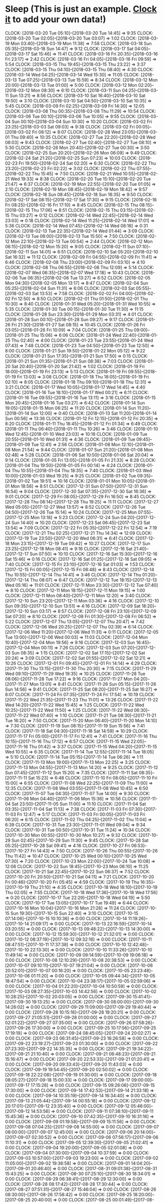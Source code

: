 * Sleep (This is just an example. [[http://orgmode.org/manual/Clocking-commands.html#Clocking-commands][Clock it]] to add your own data!)
  CLOCK: [2018-03-20 Tue 05:10]--[2018-03-20 Tue 14:45] =>  9:35
  CLOCK: [2018-03-20 Tue 02:05]--[2018-03-20 Tue 03:07] =>  1:02
  CLOCK: [2018-03-19 Mon 03:40]--[2018-03-19 Mon 11:38] =>  7:58
  CLOCK: [2018-03-18 Sun 05:35]--[2018-03-18 Sun 14:47] =>  9:12
  CLOCK: [2018-03-17 Sat 04:05]--[2018-03-17 Sat 15:46] => 11:41
  CLOCK: [2018-03-16 Fri 20:35]--[2018-03-16 Fri 23:17] =>  2:42
  CLOCK: [2018-03-16 Fri 04:05]--[2018-03-16 Fri 09:59] =>  5:54
  CLOCK: [2018-03-15 Thu 19:45]--[2018-03-15 Thu 23:22] =>  3:37
  CLOCK: [2018-03-15 Thu 04:10]--[2018-03-15 Thu 08:40] =>  4:30
  CLOCK: [2018-03-14 Wed 04:25]--[2018-03-14 Wed 15:30] => 11:05
  CLOCK: [2018-03-13 Tue 07:25]--[2018-03-13 Tue 15:59] =>  8:34
  CLOCK: [2018-03-12 Mon 20:00]--[2018-03-13 Tue 01:00] =>  5:00
  CLOCK: [2018-03-12 Mon 02:20]--[2018-03-12 Mon 08:30] =>  6:10
  CLOCK: [2018-03-11 Sun 04:25]--[2018-03-11 Sun 13:21] =>  8:56
  CLOCK: [2018-03-10 Sat 16:40]--[2018-03-10 Sat 19:50] =>  3:10
  CLOCK: [2018-03-10 Sat 04:50]--[2018-03-10 Sat 10:35] =>  5:45
  CLOCK: [2018-03-09 Fri 02:25]--[2018-03-09 Fri 14:30] => 12:05
  CLOCK: [2018-03-08 Thu 00:35]--[2018-03-08 Thu 11:29] => 10:54
  CLOCK: [2018-03-06 Tue 00:10]--[2018-03-06 Tue 10:05] =>  9:55
  CLOCK: [2018-03-04 Sun 00:10]--[2018-03-04 Sun 10:30] => 10:20
  CLOCK: [2018-03-02 Fri 23:25]--[2018-03-03 Sat 09:03] =>  9:38
  CLOCK: [2018-03-02 Fri 00:05]--[2018-03-02 Fri 08:12] =>  8:07
  CLOCK: [2018-02-28 Wed 23:05]--[2018-03-01 Thu 09:40] => 10:35
  CLOCK: [2018-02-27 Tue 22:20]--[2018-02-28 Wed 08:03] =>  9:43
  CLOCK: [2018-02-27 Tue 02:40]--[2018-02-27 Tue 08:10] =>  5:30
  CLOCK: [2018-02-26 Mon 20:40]--[2018-02-27 Tue 00:30] =>  3:50
  CLOCK: [2018-02-25 Sun 20:20]--[2018-02-26 Mon 06:09] =>  9:49
  CLOCK: [2018-02-24 Sat 21:20]--[2018-02-25 Sun 07:23] => 10:03
  CLOCK: [2018-02-23 Fri 19:50]--[2018-02-24 Sat 02:20] =>  6:30
  CLOCK: [2018-02-22 Thu 23:20]--[2018-02-23 Fri 02:22] =>  3:02
  CLOCK: [2018-02-22 Thu 07:55]--[2018-02-22 Thu 15:45] =>  7:50
  CLOCK: [2018-02-21 Wed 10:55]--[2018-02-21 Wed 19:33] =>  8:38
  CLOCK: [2018-02-20 Tue 15:10]--[2018-02-20 Tue 21:47] =>  6:37
  CLOCK: [2018-02-19 Mon 22:55]--[2018-02-20 Tue 01:05] =>  2:10
  CLOCK: [2018-02-19 Mon 08:45]--[2018-02-19 Mon 18:42] =>  9:57
  CLOCK: [2018-02-18 Sun 08:45]--[2018-02-18 Sun 18:35] =>  9:50
  CLOCK: [2018-02-17 Sat 08:15]--[2018-02-17 Sat 17:30] =>  9:15
  CLOCK: [2018-02-16 Fri 08:25]--[2018-02-16 Fri 17:10] =>  8:45
  CLOCK: [2018-02-15 Thu 08:15]--[2018-02-15 Thu 17:06] =>  8:51
  CLOCK: [2018-02-15 Thu 03:15]--[2018-02-15 Thu 03:27] =>  0:12
  CLOCK: [2018-02-14 Wed 22:45]--[2018-02-14 Wed 23:03] =>  0:18
  CLOCK: [2018-02-14 Wed 11:25]--[2018-02-14 Wed 17:01] =>  5:36
  CLOCK: [2018-02-14 Wed 07:45]--[2018-02-14 Wed 08:16] =>  0:31
  CLOCK: [2018-02-13 Tue 22:35]--[2018-02-14 Wed 01:44] =>  3:09
  CLOCK: [2018-02-13 Tue 08:00]--[2018-02-13 Tue 15:50] =>  7:50
  CLOCK: [2018-02-12 Mon 22:10]--[2018-02-13 Tue 00:54] =>  2:44
  CLOCK: [2018-02-12 Mon 06:15]--[2018-02-12 Mon 15:20] =>  9:05
  CLOCK: [2018-02-11 Sun 07:10]--[2018-02-11 Sun 14:01] =>  6:51
  CLOCK: [2018-02-10 Sat 05:20]--[2018-02-10 Sat 16:32] => 11:12
  CLOCK: [2018-02-09 Fri 04:55]--[2018-02-09 Fri 11:41] =>  6:46
  CLOCK: [2018-02-08 Thu 23:00]--[2018-02-09 Fri 03:10] =>  4:10
  CLOCK: [2018-02-08 Thu 06:55]--[2018-02-08 Thu 12:09] =>  5:14
  CLOCK: [2018-02-07 Wed 06:35]--[2018-02-07 Wed 17:18] => 10:43
  CLOCK: [2018-02-06 Tue 06:35]--[2018-02-06 Tue 13:27] =>  6:52
  CLOCK: [2018-02-05 Mon 04:30]--[2018-02-05 Mon 13:17] =>  8:47
  CLOCK: [2018-02-04 Sun 05:25]--[2018-02-04 Sun 11:31] =>  6:06
  CLOCK: [2018-02-03 Sat 05:55]--[2018-02-03 Sat 13:53] =>  7:58
  CLOCK: [2018-02-02 Fri 04:00]--[2018-02-02 Fri 12:50] =>  8:50
  CLOCK: [2018-02-01 Thu 01:50]--[2018-02-01 Thu 10:30] =>  8:40
  CLOCK: [2018-01-31 Wed 05:20]--[2018-01-31 Wed 10:55] =>  5:35
  CLOCK: [2018-01-30 Tue 00:15]--[2018-01-30 Tue 11:30] => 11:15
  CLOCK: [2018-01-28 Sun 23:30]--[2018-01-29 Mon 03:31] =>  4:01
  CLOCK: [2018-01-28 Sun 00:10]--[2018-01-28 Sun 09:27] =>  9:17
  CLOCK: [2018-01-26 Fri 21:30]--[2018-01-27 Sat 08:15] => 10:45
  CLOCK: [2018-01-26 Fri 03:05]--[2018-01-26 Fri 10:09] =>  7:04
  CLOCK: [2018-01-25 Thu 09:00]--[2018-01-25 Thu 15:06] =>  6:06
  CLOCK: [2018-01-24 Wed 22:40]--[2018-01-25 Thu 02:40] =>  4:00
  CLOCK: [2018-01-23 Tue 23:55]--[2018-01-24 Wed 07:43] =>  7:48
  CLOCK: [2018-01-23 Tue 04:50]--[2018-01-23 Tue 12:50] =>  8:00
  CLOCK: [2018-01-21 Sun 19:50]--[2018-01-22 Mon 05:12] =>  9:22
  CLOCK: [2018-01-21 Sun 17:35]--[2018-01-21 Sun 17:50] =>  0:15
  CLOCK: [2018-01-21 Sun 01:35]--[2018-01-21 Sun 08:38] =>  7:03
  CLOCK: [2018-01-20 Sat 20:40]--[2018-01-20 Sat 21:42] =>  1:02
  CLOCK: [2018-01-19 Fri 18:00]--[2018-01-19 Fri 23:13] =>  5:13
  CLOCK: [2018-01-19 Fri 09:55]--[2018-01-19 Fri 13:03] =>  3:08
  CLOCK: [2018-01-18 Thu 18:05]--[2018-01-19 Fri 02:10] =>  8:05
  CLOCK: [2018-01-18 Thu 09:10]--[2018-01-18 Thu 12:31] =>  3:21
  CLOCK: [2018-01-17 Wed 10:05]--[2018-01-17 Wed 14:45] =>  4:40
  CLOCK: [2018-01-16 Tue 18:10]--[2018-01-17 Wed 00:21] =>  6:11
  CLOCK: [2018-01-16 Tue 09:55]--[2018-01-16 Tue 13:11] =>  3:16
  CLOCK: [2018-01-15 Mon 20:45]--[2018-01-16 Tue 03:27] =>  6:42
  CLOCK: [2018-01-14 Sun 19:05]--[2018-01-15 Mon 06:25] => 11:20
  CLOCK: [2018-01-14 Sun 11:20]--[2018-01-14 Sun 12:00] =>  0:40
  CLOCK: [2018-01-13 Sat 11:20]--[2018-01-14 Sun 00:56] => 13:36
  CLOCK: [2018-01-12 Fri 12:15]--[2018-01-12 Fri 20:35] =>  8:20
  CLOCK: [2018-01-11 Thu 18:45]--[2018-01-12 Fri 01:34] =>  6:49
  CLOCK: [2018-01-11 Thu 06:40]--[2018-01-11 Thu 10:26] =>  3:46
  CLOCK: [2018-01-10 Wed 12:45]--[2018-01-10 Wed 23:03] => 10:18
  CLOCK: [2018-01-09 Tue 20:55]--[2018-01-10 Wed 01:31] =>  4:36
  CLOCK: [2018-01-09 Tue 09:45]--[2018-01-09 Tue 12:41] =>  2:56
  CLOCK: [2018-01-08 Mon 12:10]--[2018-01-08 Mon 21:54] =>  9:44
  CLOCK: [2018-01-07 Sun 21:20]--[2018-01-08 Mon 02:48] =>  5:28
  CLOCK: [2018-01-06 Sat 10:50]--[2018-01-06 Sat 20:04] =>  9:14
  CLOCK: [2018-01-05 Fri 13:05]--[2018-01-05 Fri 21:33] =>  8:28
  CLOCK: [2018-01-04 Thu 19:50]--[2018-01-05 Fri 00:14] =>  4:24
  CLOCK: [2018-01-04 Thu 10:55]--[2018-01-04 Thu 18:35] =>  7:40
  CLOCK: [2018-01-03 Wed 10:00]--[2018-01-03 Wed 19:25] =>  9:25
  CLOCK: [2018-01-02 Tue 09:35]--[2018-01-02 Tue 19:51] => 10:16
  CLOCK: [2018-01-01 Mon 10:05]--[2018-01-01 Mon 18:56] =>  8:51
  CLOCK: [2017-12-31 Sun 07:50]--[2017-12-31 Sun 16:54] =>  9:04
  CLOCK: [2017-12-30 Sat 07:35]--[2017-12-30 Sat 16:36] =>  9:01
  CLOCK: [2017-12-29 Fri 08:05]--[2017-12-29 Fri 16:50] =>  8:45
  CLOCK: [2017-12-28 Thu 08:14]--[2017-12-28 Thu 19:25] => 11:11
  CLOCK: [2017-12-27 Wed 05:05]--[2017-12-27 Wed 13:57] =>  8:52
  CLOCK: [2017-12-26 Tue 04:50]--[2017-12-26 Tue 15:14] => 10:24
  CLOCK: [2017-12-25 Mon 07:55]--[2017-12-25 Mon 13:18] =>  5:23
  CLOCK: [2017-12-24 Sun 04:20]--[2017-12-24 Sun 14:40] => 10:20
  CLOCK: [2017-12-23 Sat 06:45]--[2017-12-23 Sat 13:54] =>  7:09
  CLOCK: [2017-12-22 Fri 05:35]--[2017-12-22 Fri 12:54] =>  7:19
  CLOCK: [2017-12-21 Thu 02:25]--[2017-12-21 Thu 14:34] => 12:09
  CLOCK: [2017-12-19 Tue 23:50]--[2017-12-20 Wed 06:31] =>  6:41
  CLOCK: [2017-12-18 Mon 23:15]--[2017-12-19 Tue 09:42] => 10:27
  CLOCK: [2017-12-17 Sun 23:25]--[2017-12-18 Mon 08:41] =>  9:16
  CLOCK: [2017-12-16 Sat 21:40]--[2017-12-17 Sun 07:50] => 10:10
  CLOCK: [2017-12-16 Sat 15:30]--[2017-12-16 Sat 15:46] =>  0:16
  CLOCK: [2017-12-16 Sat 01:25]--[2017-12-16 Sat 09:05] =>  7:40
  CLOCK: [2017-12-15 Fri 23:10]--[2017-12-16 Sat 01:03] =>  1:53
  CLOCK: [2017-12-15 Fri 00:05]--[2017-12-15 Fri 08:48] =>  8:43
  CLOCK: [2017-12-14 Thu 10:55]--[2017-12-14 Thu 14:41] =>  3:46
  CLOCK: [2017-12-14 Thu 01:20]--[2017-12-14 Thu 08:07] =>  6:47
  CLOCK: [2017-12-12 Tue 18:15]--[2017-12-13 Wed 05:16] => 11:01
  CLOCK: [2017-12-11 Mon 23:30]--[2017-12-12 Tue 07:40] =>  8:10
  CLOCK: [2017-12-11 Mon 18:15]--[2017-12-11 Mon 19:15] =>  1:00
  CLOCK: [2017-12-11 Mon 08:40]--[2017-12-11 Mon 12:20] =>  3:40
  CLOCK: [2017-12-10 Sun 23:20]--[2017-12-11 Mon 03:36] =>  4:16
  CLOCK: [2017-12-10 Sun 09:35]--[2017-12-10 Sun 13:51] =>  4:16
  CLOCK: [2017-12-09 Sat 18:20]--[2017-12-10 Sun 03:17] =>  8:57
  CLOCK: [2017-12-08 Fri 23:10]--[2017-12-09 Sat 07:20] =>  8:10
  CLOCK: [2017-12-08 Fri 01:30]--[2017-12-08 Fri 06:52] =>  5:22
  CLOCK: [2017-12-07 Thu 13:05]--[2017-12-07 Thu 20:47] =>  7:42
  CLOCK: [2017-12-06 Wed 20:25]--[2017-12-07 Thu 02:39] =>  6:14
  CLOCK: [2017-12-06 Wed 11:20]--[2017-12-06 Wed 11:31] =>  0:11
  CLOCK: [2017-12-05 Tue 13:00]--[2017-12-06 Wed 00:03] => 11:03
  CLOCK: [2017-12-04 Mon 10:40]--[2017-12-04 Mon 19:56] =>  9:16
  CLOCK: [2017-12-03 Sun 16:45]--[2017-12-04 Mon 00:11] =>  7:26
  CLOCK: [2017-12-03 Sun 07:20]--[2017-12-03 Sun 08:35] =>  1:15
  CLOCK: [2017-12-02 Sat 17:15]--[2017-12-02 Sat 20:24] =>  3:09
  CLOCK: [2017-12-02 Sat 01:55]--[2017-12-02 Sat 12:21] => 10:26
  CLOCK: [2017-12-01 Fri 09:45]--[2017-12-01 Fri 14:14] =>  4:29
  CLOCK: [2017-11-30 Thu 13:15]--[2017-11-30 Thu 20:30] =>  7:15
  CLOCK: [2017-11-29 Wed 09:10]--[2017-11-29 Wed 19:35] => 10:25
  CLOCK: [2017-11-28 Tue 08:06]--[2017-11-28 Tue 17:22] =>  9:16
  CLOCK: [2017-11-27 Mon 04:20]--[2017-11-27 Mon 13:01] =>  8:41
  CLOCK: [2017-11-26 Sun 05:15]--[2017-11-26 Sun 14:56] =>  9:41
  CLOCK: [2017-11-25 Sat 08:20]--[2017-11-25 Sat 16:27] =>  8:07
  CLOCK: [2017-11-24 Fri 07:35]--[2017-11-24 Fri 17:54] => 10:19
  CLOCK: [2017-11-22 Wed 21:35]--[2017-11-23 Thu 11:01] => 13:26
  CLOCK: [2017-11-22 Wed 14:20]--[2017-11-22 Wed 15:45] =>  1:25
  CLOCK: [2017-11-22 Wed 10:25]--[2017-11-22 Wed 11:50] =>  1:25
  CLOCK: [2017-11-22 Wed 06:30]--[2017-11-22 Wed 07:40] =>  1:10
  CLOCK: [2017-11-21 Tue 08:30]--[2017-11-21 Tue 16:20] =>  7:50
  CLOCK: [2017-11-20 Mon 06:40]--[2017-11-20 Mon 14:10] =>  7:30
  CLOCK: [2017-11-19 Sun 08:15]--[2017-11-19 Sun 15:56] =>  7:41
  CLOCK: [2017-11-18 Sat 04:30]--[2017-11-18 Sat 14:59] => 10:29
  CLOCK: [2017-11-17 Fri 05:00]--[2017-11-17 Fri 12:41] =>  7:41
  CLOCK: [2017-11-16 Thu 10:15]--[2017-11-16 Thu 17:12] =>  6:57
  CLOCK: [2017-11-15 Wed 22:05]--[2017-11-16 Thu 01:42] =>  3:37
  CLOCK: [2017-11-15 Wed 04:20]--[2017-11-15 Wed 10:55] =>  6:35
  CLOCK: [2017-11-14 Tue 12:55]--[2017-11-14 Tue 18:05] =>  5:10
  CLOCK: [2017-11-14 Tue 05:15]--[2017-11-14 Tue 06:26] =>  1:11
  CLOCK: [2017-11-13 Mon 19:00]--[2017-11-13 Mon 22:25] =>  3:25
  CLOCK: [2017-11-13 Mon 04:55]--[2017-11-13 Mon 14:20] =>  9:25
  CLOCK: [2017-11-12 Sun 07:45]--[2017-11-12 Sun 15:20] =>  7:35
  CLOCK: [2017-11-11 Sat 08:35]--[2017-11-11 Sat 15:23] =>  6:48
  CLOCK: [2017-11-10 Fri 08:05]--[2017-11-10 Fri 15:00] =>  6:55
  CLOCK: [2017-11-08 Wed 22:25]--[2017-11-09 Thu 11:00] => 12:35
  CLOCK: [2017-11-08 Wed 03:55]--[2017-11-08 Wed 10:45] =>  6:50
  CLOCK: [2017-11-07 Tue 04:30]--[2017-11-07 Tue 14:00] =>  9:30
  CLOCK: [2017-11-06 Mon 04:40]--[2017-11-06 Mon 15:36] => 10:56
  CLOCK: [2017-11-04 Sat 23:50]--[2017-11-05 Sun 11:00] => 11:10
  CLOCK: [2017-11-04 Sat 03:35]--[2017-11-04 Sat 11:13] =>  7:38
  CLOCK: [2017-11-03 Fri 07:30]--[2017-11-03 Fri 12:47] =>  5:17
  CLOCK: [2017-11-03 Fri 00:05]--[2017-11-03 Fri 06:20] =>  6:15
  CLOCK: [2017-11-02 Thu 04:25]--[2017-11-02 Thu 11:04] =>  6:39
  CLOCK: [2017-10-31 Tue 23:30]--[2017-11-01 Wed 09:04] =>  9:34
  CLOCK: [2017-10-31 Tue 00:50]--[2017-10-31 Tue 11:24] => 10:34
  CLOCK: [2017-10-30 Mon 00:55]--[2017-10-30 Mon 10:27] =>  9:32
  CLOCK: [2017-10-29 Sun 02:45]--[2017-10-29 Sun 11:30] =>  9:45
  CLOCK: [2017-10-28 Sat 05:25]--[2017-10-28 Sat 09:41] =>  4:16
  CLOCK: [2017-10-27 Fri 06:53]--[2017-10-27 Fri 14:43] =>  7:50
  CLOCK: [2017-10-26 Thu 00:55]--[2017-10-26 Thu 11:42] => 10:47
  CLOCK: [2017-10-25 Wed 00:10]--[2017-10-25 Wed 07:30] =>  7:20
  CLOCK: [2017-10-23 Mon 22:00]--[2017-10-24 Tue 10:08] => 12:08
  CLOCK: [2017-10-22 Sun 18:45]--[2017-10-23 Mon 06:10] => 11:25
  CLOCK: [2017-10-21 Sat 22:45]--[2017-10-22 Sun 06:37] =>  7:52
  CLOCK: [2017-10-20 Fri 20:50]--[2017-10-21 Sat 04:11] =>  7:21
  CLOCK: [2017-10-20 Fri 00:46]--[2017-10-20 Fri 05:45] =>  4:59
  CLOCK: [2017-10-19 Thu 16:35]--[2017-10-19 Thu 21:10] =>  4:35
  CLOCK: [2017-10-18 Wed 18:10]--[2017-10-19 Thu 02:05] =>  7:55
  CLOCK: [2017-10-18 Wed 17:36]--[2017-10-18 Wed 17:56] =>  0:20
  CLOCK: [2017-10-17 Tue 22:29]--[2017-10-18 Wed 04:19] =>  5:50
  CLOCK: [2017-10-17 Tue 13:05]--[2017-10-17 Tue 19:49] =>  6:44
  CLOCK: [2017-10-16 Mon 10:04]--[2017-10-16 Mon 21:28] => 11:24
  CLOCK: [2017-10-15 Sun 19:30]--[2017-10-15 Sun 22:40] =>  3:10
  CLOCK: [2017-10-15 07:14:06]--[2017-10-15 10:10:36] =>  0:00
  CLOCK: [2017-10-14 11:19:26]--[2017-10-14 21:09:17] =>  0:00
  CLOCK: [2017-10-13 22:16:59]--[2017-10-14 03:20:55] =>  0:00
  CLOCK: [2017-10-13 09:48:22]--[2017-10-13 14:30:00] =>  0:00
  CLOCK: [2017-10-12 15:59:30]--[2017-10-12 21:32:01] =>  0:00
  CLOCK: [2017-10-12 08:37:19]--[2017-10-12 09:32:16] =>  0:00
  CLOCK: [2017-10-11 08:47:51]--[2017-10-11 17:37:38] =>  0:00
  CLOCK: [2017-10-10 12:42:48]--[2017-10-10 22:13:30] =>  0:00
  CLOCK: [2017-10-10 11:33:26]--[2017-10-10 11:49:14] =>  0:00
  CLOCK: [2017-10-09 09:14:59]--[2017-10-09 19:06:18] =>  0:00
  CLOCK: [2017-10-08 12:10:29]--[2017-10-08 20:38:53] =>  0:00
  CLOCK: [2017-10-07 09:10:11]--[2017-10-07 19:21:04] =>  0:00
  CLOCK: [2017-10-06 20:52:01]--[2017-10-07 00:16:20] =>  0:00
  CLOCK: [2017-10-05 23:23:48]--[2017-10-06 01:11:20] =>  0:00
  CLOCK: [2017-10-05 09:44:34]--[2017-10-05 18:47:54] =>  0:00
  CLOCK: [2017-10-04 23:38:17]--[2017-10-05 02:59:06] =>  0:00
  CLOCK: [2017-10-04 01:22:20]--[2017-10-04 10:50:59] =>  0:00
  CLOCK: [2017-10-03 08:27:35]--[2017-10-03 14:42:56] =>  0:00
  CLOCK: [2017-10-02 10:28:25]--[2017-10-02 20:03:05] =>  0:00
  CLOCK: [2017-09-30 15:41:41]--[2017-09-30 19:13:25] =>  0:00
  CLOCK: [2017-09-30 08:00:00]--[2017-09-30 14:26:02] =>  0:00
  CLOCK: [2017-09-29 11:09:00]--[2017-09-29 19:40:44] =>  0:00
  CLOCK: [2017-09-28 10:15:16]--[2017-09-28 19:20:21] =>  0:00
  CLOCK: [2017-09-27 21:05:51]--[2017-09-28 01:00:00] =>  0:00
  CLOCK: [2017-09-27 02:01:22]--[2017-09-27 07:35:00] =>  0:00
  CLOCK: [2017-09-26 07:58:26]--[2017-09-26 17:30:00] =>  0:00
  CLOCK: [2017-09-25 10:17:56]--[2017-09-25 17:19:19] =>  0:00
  CLOCK: [2017-09-24 08:45:05]--[2017-09-24 20:02:27] =>  0:00
  CLOCK: [2017-09-23 06:31:45]--[2017-09-23 16:26:58] =>  0:00
  CLOCK: [2017-09-22 23:19:27]--[2017-09-23 01:30:00] =>  0:00
  CLOCK: [2017-09-22 07:23:30]--[2017-09-22 14:35:35] =>  0:00
  CLOCK: [2017-09-21 19:34:22]--[2017-09-21 21:10:40] =>  0:00
  CLOCK: [2017-09-21 06:48:23]--[2017-09-21 15:16:47] =>  0:00
  CLOCK: [2017-09-20 22:53:33]--[2017-09-21 01:20:41] =>  0:00
  CLOCK: [2017-09-20 09:33:43]--[2017-09-20 11:43:03] =>  0:00
  CLOCK: [2017-09-19 19:54:45]--[2017-09-20 02:50:02] =>  0:00
  CLOCK: [2017-09-18 22:22:08]--[2017-09-19 01:30:00] =>  0:00
  CLOCK: [2017-09-18 08:05:27]--[2017-09-18 15:00:33] =>  0:00
  CLOCK: [2017-09-17 09:00:00]--[2017-09-17 17:15:28] =>  0:00
  CLOCK: [2017-09-15 09:26:06]--[2017-09-15 17:30:00] =>  0:00
  CLOCK: [2017-09-14 17:42:53]--[2017-09-14 21:33:18] =>  0:00
  CLOCK: [2017-09-14 10:35:19]--[2017-09-14 16:34:40] =>  0:00
  CLOCK: [2017-09-13 21:05:44]--[2017-09-14 00:55:18] =>  0:00
  CLOCK: [2017-09-12 20:17:01]--[2017-09-12 23:35:40] =>  0:00
  CLOCK: [2017-09-12 05:46:00]--[2017-09-12 14:53:56] =>  0:00
  CLOCK: [2017-09-11 07:38:10]--[2017-09-11 15:45:36] =>  0:00
  CLOCK: [2017-09-10 07:42:35]--[2017-09-10 16:31:16] =>  0:00
  CLOCK: [2017-09-09 01:19:58]--[2017-09-09 15:11:56] =>  0:00
  CLOCK: [2017-09-08 07:04:25]--[2017-09-08 14:55:00] =>  0:00
  CLOCK: [2017-09-07 08:00:00]--[2017-09-07 12:45:00] =>  0:00
  CLOCK: [2017-09-06 20:14:00]--[2017-09-07 02:30:52] =>  0:00
  CLOCK: [2017-09-06 07:56:17]--[2017-09-06 11:10:31] =>  0:00
  CLOCK: [2017-09-05 12:39:30]--[2017-09-05 21:02:41] =>  0:00
  CLOCK: [2017-09-04 19:20:00]--[2017-09-05 02:01:08] =>  0:00
  CLOCK: [2017-09-04 07:30:00]--[2017-09-04 10:37:59] =>  0:00
  CLOCK: [2017-09-03 10:57:00]--[2017-09-03 19:23:00] =>  0:00
  CLOCK: [2017-09-02 11:05:00]--[2017-09-02 19:36:58] =>  0:00
  CLOCK: [2017-09-01 14:04:20]--[2017-09-01 20:46:40] =>  0:00
  CLOCK: [2017-08-31 09:01:38]--[2017-08-31 15:43:25] =>  0:00
  CLOCK: [2017-08-30 07:25:10]--[2017-08-30 18:34:01] =>  0:00
  CLOCK: [2017-08-29 06:38:41]--[2017-08-29 12:30:00] =>  0:00
  CLOCK: [2017-08-28 08:17:42]--[2017-08-28 17:30:44] =>  0:00
  CLOCK: [2017-08-27 07:51:31]--[2017-08-27 15:46:04] =>  0:00
  CLOCK: [2017-08-26 08:30:00]--[2017-08-26 17:58:42] =>  0:00
  CLOCK: [2017-08-25 18:20:00]--[2017-08-25 20:40:00] =>  0:00
  CLOCK: [2017-08-25 00:01:49]--[2017-08-25 11:23:05] =>  0:00
  CLOCK: [2017-08-24 06:45:54]--[2017-08-24 10:29:01] =>  0:00
  CLOCK: [2017-08-23 07:10:31]--[2017-08-23 17:12:48] =>  0:00
  CLOCK: [2017-08-22 05:37:03]--[2017-08-22 16:36:16] =>  0:00
  CLOCK: [2017-08-21 13:24:14]--[2017-08-21 13:24:47] =>  0:00
  CLOCK: [2017-08-20 06:22:00]--[2017-08-21 13:23:53] =>  0:00
  CLOCK: [2017-08-19 07:32:58]--[2017-08-19 13:30:00] =>  0:00
  CLOCK: [2017-08-18 07:08:09]--[2017-08-18 17:38:33] =>  0:00
  CLOCK: [2017-08-17 05:30:55]--[2017-08-17 18:06:19] =>  0:00
  CLOCK: [2017-08-16 06:51:55]--[2017-08-16 16:40:00] =>  0:00
  CLOCK: [2017-08-15 06:27:21]--[2017-08-15 15:27:14] =>  0:00
  CLOCK: [2017-08-14 07:15:48]--[2017-08-14 16:42:25] =>  0:00
  CLOCK: [2017-08-13 06:50:20]--[2017-08-13 14:18:37] =>  0:00
  CLOCK: [2017-08-12 06:34:00]--[2017-08-12 15:00:00] =>  0:00
  CLOCK: [2017-08-11 05:52:43]--[2017-08-11 15:12:39] =>  0:00
  CLOCK: [2017-08-10 06:05:12]--[2017-08-10 15:00:37] =>  0:00
  CLOCK: [2017-08-09 05:33:21]--[2017-08-09 14:16:09] =>  0:00
  CLOCK: [2017-08-08 07:00:00]--[2017-08-08 15:40:00] =>  0:00
  CLOCK: [2017-08-07 06:25:00]--[2017-08-07 14:21:04] =>  0:00
  CLOCK: [2017-08-06 02:45:00]--[2017-08-06 13:13:42] =>  0:00
  CLOCK: [2017-08-05 06:49:37]--[2017-08-05 15:30:00] =>  0:00
  CLOCK: [2017-08-04 01:17:03]--[2017-08-04 11:15:00] =>  0:00
  CLOCK: [2017-08-03 03:37:44]--[2017-08-03 13:16:08] =>  0:00
  CLOCK: [2017-08-02 04:00:07]--[2017-08-02 12:58:57] =>  0:00
  CLOCK: [2017-08-01 03:05:03]--[2017-08-01 12:55:04] =>  0:00
  CLOCK: [2017-07-30 22:44:37]--[2017-07-31 10:55:35] =>  0:00
  CLOCK: [2017-07-29 22:08:58]--[2017-07-30 07:47:21] =>  0:00
  CLOCK: [2017-07-28 23:41:20]--[2017-07-29 08:03:42] =>  0:00
  CLOCK: [2017-07-27 21:34:00]--[2017-07-28 09:16:00] =>  0:00
  CLOCK: [2017-07-27 06:57:07]--[2017-07-27 10:27:48] =>  0:00
  CLOCK: [2017-07-26 22:13:28]--[2017-07-27 01:01:02] =>  0:00
  CLOCK: [2017-07-26 00:49:08]--[2017-07-26 08:44:35] =>  0:00
  CLOCK: [2017-07-25 08:53:02]--[2017-07-25 13:30:00] =>  0:00
  CLOCK: [2017-07-24 17:21:44]--[2017-07-25 01:34:00] =>  0:00
  CLOCK: [2017-07-23 10:45:00]--[2017-07-23 20:37:17] =>  0:00
  CLOCK: [2017-07-22 06:02:08]--[2017-07-22 12:15:34] =>  0:00
  CLOCK: [2017-07-21 19:00:00]--[2017-07-21 22:44:45] =>  0:00
  CLOCK: [2017-07-20 22:02:08]--[2017-07-21 02:14:06] =>  0:00
  CLOCK: [2017-07-20 13:55:20]--[2017-07-20 18:25:36] =>  0:00
  CLOCK: [2017-07-20 04:10:00]--[2017-07-20 09:00:00] =>  0:00
  CLOCK: [2017-07-19 10:24:42]--[2017-07-19 18:30:00] =>  0:00
  CLOCK: [2017-07-18 11:00:00]--[2017-07-18 19:23:42] =>  0:00
  CLOCK: [2017-07-17 08:55:00]--[2017-07-17 17:50:00] =>  0:00
  CLOCK: [2017-07-16 08:30:00]--[2017-07-16 19:51:00] =>  0:00
  CLOCK: [2017-07-15 09:50:41]--[2017-07-15 19:32:30] =>  0:00
  CLOCK: [2017-07-14 08:10:00]--[2017-07-14 17:09:07] =>  0:00
  CLOCK: [2017-07-13 07:30:01]--[2017-07-13 17:22:32] =>  0:00
  CLOCK: [2017-07-12 23:39:12]--[2017-07-13 03:08:17] =>  0:00
  CLOCK: [2017-07-12 08:14:53]--[2017-07-12 14:30:21] =>  0:00
  CLOCK: [2017-07-11 07:26:39]--[2017-07-11 17:14:18] =>  0:00
  CLOCK: [2017-07-10 07:30:58]--[2017-07-11 16:00:00] =>  0:00
  CLOCK: [2017-07-09 07:04:10]--[2017-07-09 17:35:47] =>  0:00
  CLOCK: [2017-07-08 07:12:31]--[2017-07-08 18:08:11] =>  0:00
  CLOCK: [2017-07-07 10:00:43]--[2017-07-07 16:30:33] =>  0:00
  CLOCK: [2017-07-06 22:04:18]--[2017-07-07 02:22:36] =>  0:00
  CLOCK: [2017-07-06 05:00:00]--[2017-07-06 10:59:56] =>  0:00
  CLOCK: [2017-07-05 13:18:37]--[2017-07-06 22:00:00] =>  0:00
  CLOCK: [2017-07-04 05:36:12]--[2017-07-04 16:30:00] =>  0:00
  CLOCK: [2017-07-03 22:02:17]--[2017-07-04 01:41:29] =>  0:00
  CLOCK: [2017-07-03 11:00:00]--[2017-07-03 12:30:00] =>  0:00
  CLOCK: [2017-07-02 06:59:00]--[2017-07-02 14:00:00] =>  0:00
  CLOCK: [2017-07-01 04:49:30]--[2017-07-01 13:30:00] =>  0:00
  CLOCK: [2017-06-30 18:22:37]--[2017-06-30 21:31:02] =>  0:00
  CLOCK: [2017-06-30 05:52:09]--[2017-06-30 13:34:59] =>  0:00
  CLOCK: [2017-06-29 21:23:50]--[2017-06-30 01:04:21] =>  0:00
  CLOCK: [2017-06-29 05:26:56]--[2017-06-29 15:01:33] =>  0:00
  CLOCK: [2017-06-29 00:04:20]--[2017-06-29 01:11:13] =>  0:00
  CLOCK: [2017-06-28 06:01:55]--[2017-06-28 14:43:46] =>  0:00
  CLOCK: [2017-06-27 04:10:00]--[2017-06-27 14:55:08] =>  0:00
  CLOCK: [2017-06-26 04:37:41]--[2017-06-26 14:10:38] =>  0:00
  CLOCK: [2017-06-25 03:03:57]--[2017-06-25 13:50:15] =>  0:00
  CLOCK: [2017-06-24 05:00:00]--[2017-06-24 14:43:43] =>  0:00
  CLOCK: [2017-06-23 20:24:55]--[2017-06-23 23:02:16] =>  0:00
  CLOCK: [2017-06-23 06:22:13]--[2017-06-23 13:39:31] =>  0:00
  CLOCK: [2017-06-22 20:06:56]--[2017-06-22 23:56:27] =>  0:00
  CLOCK: [2017-06-22 05:44:26]--[2017-06-22 14:45:06] =>  0:00
  CLOCK: [2017-06-21 00:29:04]--[2017-06-21 12:23:54] =>  0:00
  CLOCK: [2017-06-20 10:25:30]--[2017-06-20 16:20:00] =>  0:00
  CLOCK: [2017-06-19 15:25:09]--[2017-06-19 21:02:24] =>  0:00
  CLOCK: [2017-06-19 04:03:18]--[2017-06-19 12:07:00] =>  0:00
  CLOCK: [2017-06-18 06:45:00]--[2017-06-18 13:59:14] =>  0:00
  CLOCK: [2017-06-17 05:29:24]--[2017-06-17 14:32:31] =>  0:00
  CLOCK: [2017-06-16 03:57:07]--[2017-06-16 14:33:27] =>  0:00
  CLOCK: [2017-06-15 18:27:26]--[2017-06-15 22:28:37] =>  0:00
  CLOCK: [2017-06-15 05:34:31]--[2017-06-15 09:58:32] =>  0:00
  CLOCK: [2017-06-15 00:20:51]--[2017-06-15 01:13:19] =>  0:00
  CLOCK: [2017-06-14 06:40:10]--[2017-06-14 14:59:59] =>  0:00
  CLOCK: [2017-06-13 15:33:20]--[2017-06-13 20:40:00] =>  0:00
  CLOCK: [2017-06-13 07:25:42]--[2017-06-13 08:50:00] =>  0:00
  CLOCK: [2017-06-12 18:57:07]--[2017-06-12 22:10:00] =>  0:00
  CLOCK: [2017-06-12 04:39:05]--[2017-06-12 12:50:00] =>  0:00
  CLOCK: [2017-06-11 05:44:36]--[2017-06-11 14:40:00] =>  0:00
  CLOCK: [2017-06-10 04:07:36]--[2017-06-10 12:38:16] =>  0:00
  CLOCK: [2017-06-09 03:24:13]--[2017-06-09 14:45:35] =>  0:00
  CLOCK: [2017-06-08 07:44:28]--[2017-06-08 10:44:53] =>  0:00
  CLOCK: [2017-06-07 01:51:32]--[2017-06-08 12:30:00] =>  0:00
  CLOCK: [2017-06-06 06:25:09]--[2017-06-06 14:20:46] =>  0:00
  CLOCK: [2017-06-05 08:00:45]--[2017-06-05 15:15:00] =>  0:00
  CLOCK: [2017-06-04 03:48:30]--[2017-06-04 12:52:01] =>  0:00
  CLOCK: [2017-06-03 03:28:02]--[2017-06-03 12:15:00] =>  0:00
  CLOCK: [2017-06-02 20:17:43]--[2017-06-02 23:59:14] =>  0:00
  CLOCK: [2017-06-02 02:29:14]--[2017-06-02 11:12:53] =>  0:00
  CLOCK: [2017-06-01 02:46:24]--[2017-06-01 08:02:06] =>  0:00
  CLOCK: [2017-05-31 19:49:04]--[2017-05-31 22:34:36] =>  0:00
  CLOCK: [2017-05-31 01:19:22]--[2017-05-31 09:52:32] =>  0:00
  CLOCK: [2017-05-30 20:48:20]--[2017-05-30 23:46:00] =>  0:00
  CLOCK: [2017-05-30 05:00:18]--[2017-05-30 08:36:55] =>  0:00
  CLOCK: [2017-05-29 18:57:45]--[2017-05-30 00:34:07] =>  0:00
  CLOCK: [2017-05-28 23:48:05]--[2017-05-29 03:05:39] =>  0:00
  CLOCK: [2017-05-28 09:55:25]--[2017-05-28 18:04:09] =>  0:00
  CLOCK: [2017-05-27 03:25:53]--[2017-05-27 14:46:37] =>  0:00
  CLOCK: [2017-05-26 03:04:11]--[2017-05-27 13:30:00] =>  0:00
  CLOCK: [2017-05-25 03:22:18]--[2017-05-25 14:22:05] =>  0:00
  CLOCK: [2017-05-24 03:56:38]--[2017-05-25 14:00:00] =>  0:00
  CLOCK: [2017-05-23 04:20:54]--[2017-05-23 10:41:46] =>  0:00
  CLOCK: [2017-05-22 07:57:19]--[2017-05-22 15:00:00] =>  0:00
  CLOCK: [2017-05-21 03:26:18]--[2017-05-21 13:55:48] =>  0:00
  CLOCK: [2017-05-20 06:41:38]--[2017-05-20 14:32:42] =>  0:00
  CLOCK: [2017-05-19 18:00:00]--[2017-05-19 21:00:00] =>  0:00
  CLOCK: [2017-05-19 04:31:29]--[2017-05-20 14:30:00] =>  0:00
  CLOCK: [2017-05-18 03:53:00]--[2017-05-18 09:00:00] =>  0:00
  CLOCK: [2017-05-17 21:22:56]--[2017-05-17 23:30:00] =>  0:00
  CLOCK: [2017-05-17 03:02:51]--[2017-05-17 10:41:59] =>  0:00
  CLOCK: [2017-05-16 22:20:50]--[2017-05-16 23:33:02] =>  0:00
  CLOCK: [2017-05-16 02:13:24]--[2017-05-16 09:51:58] =>  0:00
  CLOCK: [2017-05-15 23:57:10]--[2017-05-16 00:35:58] =>  0:00
  CLOCK: [2017-05-15 03:07:58]--[2017-05-15 11:31:29] =>  0:00
  CLOCK: [2017-05-14 03:33:03]--[2017-05-13 11:10:00] =>  0:00
  CLOCK: [2017-05-13 01:50:20]--[2017-05-13 13:07:33] =>  0:00
  CLOCK: [2017-05-12 03:07:21]--[2017-05-12 11:00:00] =>  0:00
  CLOCK: [2017-05-11 01:51:57]--[2017-05-11 11:12:32] =>  0:00
  CLOCK: [2017-05-09 23:08:47]--[2017-05-10 08:57:29] =>  0:00
  CLOCK: [2017-05-09 07:04:46]--[2017-05-09 10:51:56] =>  0:00
  CLOCK: [2017-05-08 04:07:46]--[2017-05-08 12:36:45] =>  0:00
  CLOCK: [2017-05-07 15:40:29]--[2017-05-07 19:03:56] =>  0:00
  CLOCK: [2017-05-07 02:14:05]--[2017-05-07 12:25:12] =>  0:00
  CLOCK: [2017-05-06 01:48:49]--[2017-05-06 11:51:57] =>  0:00
  CLOCK: [2017-05-04 23:33:44]--[2017-05-05 06:41:35] =>  0:00
  CLOCK: [2017-05-04 05:00:17]--[2017-05-04 08:11:40] =>  0:00
  CLOCK: [2017-05-03 19:00:00]--[2017-05-03 22:00:00] =>  0:00
  CLOCK: [2017-05-03 05:00:00]--[2017-05-03 13:00:00] =>  0:00
  CLOCK: [2017-05-02 07:09:50]--[2017-05-02 10:43:31] =>  0:00
  CLOCK: [2017-05-01 19:49:44]--[2017-05-01 22:31:40] =>  0:00
  CLOCK: [2017-05-01 04:43:26]--[2017-05-01 13:30:00] =>  0:00
  CLOCK: [2017-04-30 03:32:14]--[2017-04-30 11:22:32] =>  0:00
  CLOCK: [2017-04-29 02:15:02]--[2017-04-29 11:35:26] =>  0:00
  CLOCK: [2017-04-28 11:08:26]--[2017-04-28 16:05:11] =>  0:00
  CLOCK: [2017-04-28 02:26:35]--[2017-04-28 08:20:00] =>  0:00
  CLOCK: [2017-04-27 04:54:27]--[2017-04-27 09:32:17] =>  0:00
  CLOCK: [2017-04-26 20:13:34]--[2017-04-26 23:41:14] =>  0:00
  CLOCK: [2017-04-26 07:00:39]--[2017-04-26 10:58:40] =>  0:00
  CLOCK: [2017-04-25 20:09:47]--[2017-04-25 23:43:40] =>  0:00
  CLOCK: [2017-04-25 05:01:43]--[2017-04-25 10:50:00] =>  0:00
  CLOCK: [2017-04-24 20:27:36]--[2017-04-24 23:15:42] =>  0:00
  CLOCK: [2017-04-24 04:13:48]--[2017-04-24 12:59:28] =>  0:00
  CLOCK: [2017-04-23 05:10:06]--[2017-04-23 12:42:07] =>  0:00
  CLOCK: [2017-04-22 05:13:34]--[2017-04-22 14:57:05] =>  0:00
  CLOCK: [2017-04-21 02:53:55]--[2017-04-21 12:52:10] =>  0:00
  CLOCK: [2017-04-20 06:12:54]--[2017-04-20 11:30:00] =>  0:00
  CLOCK: [2017-04-19 19:52:06]--[2017-04-19 22:42:34] =>  0:00
  CLOCK: [2017-04-18 22:39:22]--[2017-04-19 08:07:05] =>  0:00
  CLOCK: [2017-04-18 08:32:51]--[2017-04-18 10:47:33] =>  0:00
  CLOCK: [2017-04-17 17:55:23]--[2017-04-18 01:40:00] =>  0:00
  CLOCK: [2017-04-16 07:06:48]--[2017-04-16 15:03:48] =>  0:00
  CLOCK: [2017-04-15 10:14:40]--[2017-04-15 17:35:16] =>  0:00
  CLOCK: [2017-04-14 22:26:45]--[2017-04-15 00:32:19] =>  0:00
  CLOCK: [2017-04-14 04:35:57]--[2017-04-14 17:55:26] =>  0:00
  CLOCK: [2017-04-13 13:09:47]--[2017-04-13] =>  0:00
  CLOCK: [2017-04-13 05:00:00]--[2017-04-13 07:50:00] =>  0:00
  CLOCK: [2017-04-12 19:53:16]--[2017-04-12 23:30:00] =>  0:00
  CLOCK: [2017-04-12 05:54:03]--[2017-04-12 10:53:36] =>  0:00
  CLOCK: [2017-04-11 20:30:50]--[2017-04-11 20:50:00] =>  0:00
  CLOCK: [2017-04-11 07:06:23]--[2017-04-11 11:00:00] =>  0:00
  CLOCK: [2017-04-10 19:00:00]--[2017-04-10 22:35:00] =>  0:00
  CLOCK: [2017-04-10 06:52:27]--[2017-04-10 17:00:33] =>  0:00
  CLOCK: [2017-04-09 03:35:00]--[2017-04-09 16:00:07] =>  0:00
  CLOCK: [2017-04-08 23:45:57]--[2017-04-09 02:01:49] =>  0:00
  CLOCK: [2017-04-08 06:48:08]--[2017-04-08 12:15:00] =>  0:00
  CLOCK: [2017-04-07 16:06:41]--[2017-04-07 20:13:09] =>  0:00
  CLOCK: [2017-04-07 06:00:00]--[2017-04-07 08:50:00] =>  0:00
  CLOCK: [2017-04-06 06:32:42]--[2017-04-06 15:35:30] =>  0:00
  CLOCK: [2017-04-05 18:37:49]--[2017-04-05 20:45:00] =>  0:00
  CLOCK: [2017-04-05 06:29:31]--[2017-04-05 10:56:52] =>  0:00
  CLOCK: [2017-04-04 20:06:00]--[2017-04-04 23:50:00] =>  0:00
  CLOCK: [2017-04-04 07:23:02]--[2017-04-04 11:01:30] =>  0:00
  CLOCK: [2017-04-03 08:48:51]--[2017-04-03 18:19:35] =>  0:00
  CLOCK: [2017-04-02 07:30:26]--[2017-04-02 16:34:03] =>  0:00
  CLOCK: [2017-04-01 08:53:37]--[2017-04-01 18:26:54] =>  0:00
  CLOCK: [2017-03-31 06:00:00]--[2017-03-31 16:10:17] =>  0:00
  CLOCK: [2017-03-30 08:13:40]--[2017-03-30 15:55:29] =>  0:00
  CLOCK: [2017-03-29 20:18:11]--[2017-03-29 23:42:05] =>  0:00
  CLOCK: [2017-03-29 06:37:19]--[2017-03-29 10:50:00] =>  0:00
  CLOCK: [2017-03-28 18:30:32]--[2017-03-28 22:24:57] =>  0:00
  CLOCK: [2017-03-28 05:29:15]--[2017-03-28 11:00:00] =>  0:00
  CLOCK: [2017-03-27 07:00:00]--[2017-03-27 16:02:36] =>  0:00
  CLOCK: [2017-03-26 07:10:19]--[2017-03-26 17:52:56] =>  0:00
  CLOCK: [2017-03-25 06:08:56]--[2017-03-25 16:04:03] =>  0:00
  CLOCK: [2017-03-24 18:00:27]--[2017-03-24 21:37:19] =>  0:00
  CLOCK: [2017-03-24 06:16:32]--[2017-03-24 11:41:33] =>  0:00
  CLOCK: [2017-03-22 06:24:05]--[2017-03-22 14:47:44] =>  0:00
  CLOCK: [2017-03-21 20:05:31]--[2017-03-22 00:52:31] =>  0:00
  CLOCK: [2017-03-21 05:07:09]--[2017-03-21 10:40:00] =>  0:00
  CLOCK: [2017-03-20 07:02:13]--[2017-03-21 16:30:00] =>  0:00
  CLOCK: [2017-03-19 05:05:01]--[2017-03-19 17:01:48] =>  0:00
  CLOCK: [2017-03-19 02:49:59]--[2017-03-19 04:18:57] =>  0:00
  CLOCK: [2017-03-18 06:56:40]--[2017-03-18 14:15:00] =>  0:00
  CLOCK: [2017-03-17 14:19:34]--[2017-03-17 19:03:53] =>  0:00
  CLOCK: [2017-03-17 10:22:00]--[2017-03-17 11:06:06] =>  0:00
  CLOCK: [2017-03-17 04:59:15]--[2017-03-17 09:01:43] =>  0:00
  CLOCK: [2017-03-16 07:25:50]--[2017-03-16 15:33:55] =>  0:00
  CLOCK: [2017-03-15 21:10:00]--[2017-03-15 23:30:00] =>  0:00
  CLOCK: [2017-03-15 05:40:27]--[2017-03-15 10:46:55] =>  0:00
  CLOCK: [2017-03-14 05:40:35]--[2017-03-14 16:59:42] =>  0:00
  CLOCK: [2017-03-13 07:40:13]--[2017-03-13 17:50:21] =>  0:00
  CLOCK: [2017-03-12 09:40:51]--[2017-03-12 15:54:39] =>  0:00
  CLOCK: [2017-03-11 05:42:17]--[2017-03-11 15:50:00] =>  0:00
  CLOCK: [2017-03-10 07:25:54]--[2017-03-10 14:18:36] =>  0:00
  CLOCK: [2017-03-09 23:00:00]--[2017-03-10 00:05:46] =>  0:00
  CLOCK: [2017-03-09 07:23:50]--[2017-03-09 12:34:11] =>  0:00
  CLOCK: [2017-03-08 22:12:49]--[2017-03-09 05:17:28] =>  0:00
  CLOCK: [2017-03-08 06:08:40]--[2017-03-08 10:52:21] =>  0:00
  CLOCK: [2017-03-07 06:55:56]--[2017-03-07 15:01:26] =>  0:00
  CLOCK: [2017-03-06 14:42:47]--[2017-03-06 19:32:19] =>  0:00
  CLOCK: [2017-03-06 07:16:58]--[2017-03-06 14:17:15] =>  0:00
  CLOCK: [2017-03-05 11:45:57]--[2017-03-05 17:05:46] =>  0:00
  CLOCK: [2017-03-04 06:29:29]--[2017-03-04 17:57:56] =>  0:00
  CLOCK: [2017-03-03 16:00:00]--[2017-03-03 19:02:40] =>  0:00
  CLOCK: [2017-03-03 03:40:45]--[2017-03-03 13:00:00] =>  0:00
  CLOCK: [2017-03-02 22:59:09]--[2017-03-03 01:08:00] =>  0:00
  CLOCK: [2017-03-02 05:36:45]--[2017-03-02 11:10:00] =>  0:00
  CLOCK: [2017-03-01 20:18:27]--[2017-03-01 23:22:33] =>  0:00
  CLOCK: [2017-03-01 04:30:22]--[2017-03-01 10:45:00] =>  0:00
  CLOCK: [2017-02-28 03:46:59]--[2017-02-28 12:12:27] =>  0:00
  CLOCK: [2017-02-27 07:43:07]--[2017-02-27 16:32:26] =>  0:00
  CLOCK: [2017-02-26 07:22:40]--[2017-02-26 14:42:56] =>  0:00
  CLOCK: [2017-02-25 05:33:15]--[2017-02-25 16:06:22] =>  0:00
  CLOCK: [2017-02-24 04:30:19]--[2017-02-24 13:35:13] =>  0:00
  CLOCK: [2017-02-23 13:37:14]--[2017-02-23 19:07:21] =>  0:00
  CLOCK: [2017-02-23 04:41:42]--[2017-02-23 09:31:34] =>  0:00
  CLOCK: [2017-02-22 06:07:48]--[2017-02-22 10:55:00] =>  0:00
  CLOCK: [2017-02-21 21:30:14]--[2017-02-22 01:59:16] =>  0:00
  CLOCK: [2017-02-20 20:13:00]--[2017-02-20 22:57:59] =>  0:00
  CLOCK: [2017-02-20 05:03:12]--[2017-02-20 15:08:47] =>  0:00
  CLOCK: [2017-02-19 22:16:06]--[2017-02-20 00:47:53] =>  0:00
  CLOCK: [2017-02-19 07:07:29]--[2017-02-19 16:23:41] =>  0:00
  CLOCK: [2017-02-18 04:15:47]--[2017-02-18 15:45:14] =>  0:00
  CLOCK: [2017-02-17 04:29:10]--[2017-02-17 12:57:10] =>  0:00
  CLOCK: [2017-02-16 06:51:05]--[2017-02-16 11:27:14] =>  0:00
  CLOCK: [2017-02-14 22:50:00]--[2017-02-15 14:07:06] =>  0:00
  CLOCK: [2017-02-14 06:44:18]--[2017-02-14 09:55:04] =>  0:00
  CLOCK: [2017-02-13 08:38:28]--[2017-02-13 17:29:47] =>  0:00
  CLOCK: [2017-02-12 03:42:31]--[2017-02-12 12:46:46] =>  0:00
  CLOCK: [2017-02-11 06:25:10]--[2017-02-11 14:24:27] =>  0:00
  CLOCK: [2017-02-10 06:57:34]--[2017-02-10 14:58:33] =>  0:00
  CLOCK: [2017-02-09 01:23:07]--[2017-02-09 10:45:00] =>  0:00
  CLOCK: [2017-02-08 05:03:42]--[2017-02-08 10:46:24] =>  0:00
  CLOCK: [2017-02-07 21:21:42]--[2017-02-08 03:41:57] =>  0:00
  CLOCK: [2017-02-07 01:50:36]--[2017-02-07 08:41:23] =>  0:00
  CLOCK: [2017-02-06 07:32:51]--[2017-02-06 14:28:50] =>  0:00
  CLOCK: [2017-02-05 03:49:10]--[2017-02-05 12:45:33] =>  0:00
  CLOCK: [2017-02-04 15:53:13]--[2017-02-04 20:07:29] =>  0:00
  CLOCK: [2017-02-04 14:05:04]--[2017-02-04 14:32:50] =>  0:00
  CLOCK: [2017-02-04 04:41:55]--[2017-02-04 09:20:00] =>  0:00
  CLOCK: [2017-02-03 19:17:15]--[2017-02-03 22:00:00] =>  0:00
  CLOCK: [2017-02-03 07:24:19]--[2017-02-03 10:55:34] =>  0:00
  CLOCK: [2017-02-02 01:54:30]--[2017-02-02 10:52:21] =>  0:00
  CLOCK: [2017-02-01 22:46:26]--[2017-02-01 23:14:27] =>  0:00
  CLOCK: [2017-02-01 01:50:53]--[2017-02-01 10:47:04] =>  0:00
  CLOCK: [2017-01-30 23:34:04]--[2017-01-31 08:50:49] =>  0:00
  CLOCK: [2017-01-30 01:37:11]--[2017-01-30 08:36:08] =>  0:00
  CLOCK: [2017-01-29 07:27:08]--[2017-01-29 13:04:38] =>  0:00
  CLOCK: [2017-01-28 01:39:08]--[2017-01-28 12:24:50] =>  0:00
  CLOCK: [2017-01-27 01:08:36]--[2017-01-28 10:00:00] =>  0:00
  CLOCK: [2017-01-25 21:30:20]--[2017-01-26 08:26:52] =>  0:00
  CLOCK: [2017-01-24 21:44:29]--[2017-01-25 05:47:34] =>  0:00
  CLOCK: [2017-01-24 03:59:51]--[2017-01-24 10:30:14] =>  0:00
  CLOCK: [2017-01-23 15:17:18]--[2017-01-23 23:59:36] =>  0:00
  CLOCK: [2017-01-22 20:04:46]--[2017-01-23 02:00:00] =>  0:00
  CLOCK: [2017-01-22 00:01:16]--[2017-01-22 08:00:58] =>  0:00
  CLOCK: [2017-01-20 20:24:11]--[2017-01-21 06:32:20] =>  0:00
  CLOCK: [2017-01-19 19:18:39]--[2017-01-20 03:11:17] =>  0:00
  CLOCK: [2017-01-19 02:20:07]--[2017-01-19 07:20:00] =>  0:00
  CLOCK: [2017-01-18 17:35:57]--[2017-01-19 00:25:04] =>  0:00
  CLOCK: [2017-01-17 20:26:42]--[2017-01-18 02:11:04] =>  0:00
  CLOCK: [2017-01-16 12:03:59]--[2017-01-16 21:08:30] =>  0:00
  CLOCK: [2017-01-15 11:57:51]--[2017-01-15 21:55:55] =>  0:00
  CLOCK: [2017-01-14 12:15:00]--[2017-01-14 22:34:18] =>  0:00
  CLOCK: [2017-01-13 12:30:00]--[2017-01-14 01:00:00] =>  0:00
  CLOCK: [2017-01-12 10:50:52]--[2017-01-12 15:08:12] =>  0:00
  CLOCK: [2017-01-11 09:41:37]--[2017-01-11 20:22:25] =>  0:00
  CLOCK: [2017-01-11 00:44:31]--[2017-01-11 04:23:48] =>  0:00
  CLOCK: [2017-01-10 13:09:40]--[2017-01-10 17:47:48] =>  0:00
  CLOCK: [2017-01-09 11:17:46]--[2017-01-09 19:08:50] =>  0:00
  CLOCK: [2017-01-08 15:38:18]--[2017-01-08 20:13:42] =>  0:00
  CLOCK: [2017-01-07 23:30:57]--[2017-01-08 03:06:40] =>  0:00
  CLOCK: [2017-01-07 08:16:26]--[2017-01-07 14:50:56] =>  0:00
  CLOCK: [2017-01-06 14:21:10]--[2017-01-06 19:46:45] =>  0:00
  CLOCK: [2017-01-06 08:48:09]--[2017-01-06 12:10:00] =>  0:00
  CLOCK: [2017-01-05 20:33:00]--[2017-01-05 23:36:21] =>  0:00
  CLOCK: [2017-01-05 08:00:28]--[2017-01-05 17:05:00] =>  0:00
  CLOCK: [2017-01-04 05:43:37]--[2017-01-04 13:06:04] =>  0:00
  CLOCK: [2017-01-04 00:40:52]--[2017-01-04 03:32:04] =>  0:00
  CLOCK: [2017-01-03 17:08:10]--[2017-01-03 22:30:02] =>  0:00
  CLOCK: [2017-01-03 07:34:57]--[2017-01-03 11:50:05] =>  0:00
  CLOCK: [2017-01-02 08:29:39]--[2017-01-03 16:30:00] =>  0:00
  CLOCK: [2017-01-01 05:38:43]--[2017-01-01 16:50:29] =>  0:00
  CLOCK: [2016-12-31 06:58:14]--[2016-12-31 16:39:37] =>  0:00
  CLOCK: [2016-12-30 06:16:42]--[2016-12-30 17:21:22] =>  0:00
  CLOCK: [2016-12-29 06:00:00]--[2016-12-29 15:00:00] =>  0:00
  CLOCK: [2016-12-28 05:41:24]--[2016-12-28 15:32:59] =>  0:00
  CLOCK: [2016-12-27 07:32:50]--[2016-12-27 14:30:00] =>  0:00
  CLOCK: [2016-12-26 06:11:52]--[2016-12-26 16:00:38] =>  0:00
  CLOCK: [2016-12-25 05:48:40]--[2016-12-25 14:31:21] =>  0:00
  CLOCK: [2016-12-24 02:36:13]--[2016-12-24 13:22:41] =>  0:00
  CLOCK: [2016-12-23 05:47:08]--[2016-12-23 09:15:18] =>  0:00
  CLOCK: [2016-12-22 02:07:42]--[2016-12-22 08:31:32] =>  0:00
  CLOCK: [2016-12-21 04:40:58]--[2016-12-21 12:41:22] =>  0:00
  CLOCK: [2016-12-20 19:14:02]--[2016-12-20 22:47:31] =>  0:00
  CLOCK: [2016-12-20 02:00:00]--[2016-12-20 12:00:00] =>  0:00
  CLOCK: [2016-12-19 04:32:44]--[2016-12-19 07:01:34] =>  0:00
  CLOCK: [2016-12-18 04:46:27]--[2016-12-18 13:32:25] =>  0:00
  CLOCK: [2016-12-17 06:39:10]--[2016-12-17 15:39:23] =>  0:00
  CLOCK: [2016-12-16 17:52:41]--[2016-12-16 22:42:09] =>  0:00
  CLOCK: [2016-12-16 06:17:05]--[2016-12-16 11:41:50] =>  0:00
  CLOCK: [2016-12-15 01:38:36]--[2016-12-15 12:23:31] =>  0:00
  CLOCK: [2016-12-14 12:32:27]--[2016-12-14 18:58:20] =>  0:00
  CLOCK: [2016-12-14 06:38:37]--[2016-12-14 10:15:00] =>  0:00
  CLOCK: [2016-12-13 05:43:02]--[2016-12-13 11:30:00] =>  0:00
  CLOCK: [2016-12-12 11:27:14]--[2016-12-12 17:04:54] =>  0:00
  CLOCK: [2016-12-12 05:18:30]--[2016-12-12 09:00:00] =>  0:00
  CLOCK: [2016-12-11 08:20:58]--[2016-12-11 12:00:00] =>  0:00
  CLOCK: [2016-12-10 05:18:42]--[2016-12-10 13:59:00] =>  0:00
  CLOCK: [2016-12-09 22:04:19]--[2016-12-10 01:15:41] =>  0:00
  CLOCK: [2016-12-08 22:32:46]--[2016-12-09 02:43:17] =>  0:00
  CLOCK: [2016-12-08 01:36:07]--[2016-12-08 13:30:00] =>  0:00
  CLOCK: [2016-12-07 06:21:38]--[2016-12-07 12:15:00] =>  0:00
  CLOCK: [2016-12-06 19:00:00]--[2016-12-06 22:20:00] =>  0:00
  CLOCK: [2016-12-06 07:45:41]--[2016-12-06 11:46:11] =>  0:00
  CLOCK: [2016-12-05 05:32:38]--[2016-12-05 15:37:47] =>  0:00
  CLOCK: [2016-12-04 10:51:35]--[2016-12-04 17:56:42] =>  0:00
  CLOCK: [2016-12-03 07:13:05]--[2016-12-03 15:40:57] =>  0:00
  CLOCK: [2016-12-02 09:04:52]--[2016-12-02 17:34:31] =>  0:00
  CLOCK: [2016-11-30 21:55:11]--[2016-12-01 00:53:00] =>  0:00
  CLOCK: [2016-11-30 09:05:58]--[2016-11-30 11:58:04] =>  0:00
  CLOCK: [2016-11-29 18:54:31]--[2016-11-29 22:35:41] =>  0:00
  CLOCK: [2016-11-29 08:32:48]--[2016-11-29 11:50:00] =>  0:00
  CLOCK: [2016-11-28 08:21:00]--[2016-11-28 15:18:36] =>  0:00
  CLOCK: [2016-11-27 22:20:00]--[2016-11-28 01:25:36] =>  0:00
  CLOCK: [2016-11-27 07:33:58]--[2016-11-27 14:00:00] =>  0:00
  CLOCK: [2016-11-26 01:55:52]--[2016-11-26 15:40:37] =>  0:00
  CLOCK: [2016-11-25 05:15:48]--[2016-11-25 11:40:00] =>  0:00
  CLOCK: [2016-11-25 01:24:41]--[2016-11-25 03:04:29] =>  0:00
  CLOCK: [2016-11-24 18:00:00]--[2016-11-24 19:56:32] =>  0:00
  CLOCK: [2016-11-24 06:08:00]--[2016-11-24 16:06:04] =>  0:00
  CLOCK: [2016-11-22 23:08:11]--[2016-11-23 10:44:41] =>  0:00
  CLOCK: [2016-11-21 06:00:00]--[2016-11-21 16:45:41] =>  0:00
  CLOCK: [2016-11-20 06:21:42]--[2016-11-20 13:32:05] =>  0:00
  CLOCK: [2016-11-19 06:28:26]--[2016-11-19 16:16:15] =>  0:00
  CLOCK: [2016-11-18 06:12:27]--[2016-11-18 15:00:00] =>  0:00
  CLOCK: [2016-11-17 03:00:10]--[2016-11-17 14:13:34] =>  0:00
  CLOCK: [2016-11-16 08:30:00]--[2016-11-16 13:10:00] =>  0:00
  CLOCK: [2016-11-15 19:10:00]--[2016-11-15 22:16:16] =>  0:00
  CLOCK: [2016-11-15 07:21:04]--[2016-11-15 11:25:00] =>  0:00
  CLOCK: [2016-11-14 06:42:33]--[2016-11-14 16:49:09] =>  0:00
  CLOCK: [2016-11-13 05:55:06]--[2016-11-13 14:01:18] =>  0:00
  CLOCK: [2016-11-12 05:47:00]--[2016-11-12 15:00:00] =>  0:00
  CLOCK: [2016-11-11 06:09:00]--[2016-11-11 10:40:00] =>  0:00
  CLOCK: [2016-11-10 10:23:32]--[2016-11-10 16:15:00] =>  0:00
  CLOCK: [2016-11-09 22:29:21]--[2016-11-10 07:00:00] =>  0:00
  CLOCK: [2016-11-09 08:20:00]--[2016-11-09 12:00:00] =>  0:00
  CLOCK: [2016-11-08 13:01:16]--[2016-11-08 17:30:00] =>  0:00
  CLOCK: [2016-11-07 02:54:16]--[2016-11-07 15:24:01] =>  0:00
  CLOCK: [2016-11-06 07:19:02]--[2016-11-06 14:38:14] =>  0:00
  CLOCK: [2016-11-05 05:19:08]--[2016-11-05 14:00:00] =>  0:00
  CLOCK: [2016-11-04 02:26:33]--[2016-11-04 12:45:00] =>  0:00
  CLOCK: [2016-11-03 14:03:53]--[2016-11-03 17:27:36] =>  0:00
  CLOCK: [2016-11-03 05:11:15]--[2016-11-03 10:37:06] =>  0:00
  CLOCK: [2016-11-02 07:59:41]--[2016-11-02 12:10:00] =>  0:00
  CLOCK: [2016-11-01 06:34:59]--[2016-11-01 14:20:00] =>  0:00
  CLOCK: [2016-10-31 05:02:25]--[2016-10-31 15:00:00] =>  0:00
  CLOCK: [2016-10-30 03:33:40]--[2016-10-30 13:30:00] =>  0:00
  CLOCK: [2016-10-28 20:55:02]--[2016-10-29 12:03:44] =>  0:00
  CLOCK: [2016-10-28 09:00:00]--[2016-10-28 10:10:00] =>  0:00
  CLOCK: [2016-10-26 21:24:36]--[2016-10-27 14:00:00] =>  0:00
  CLOCK: [2016-10-25 19:17:23]--[2016-10-25 22:30:00] =>  0:00
  CLOCK: [2016-10-25 09:00:00]--[2016-10-25 11:40:00] =>  0:00
  CLOCK: [2016-10-24 05:15:09]--[2016-10-24 15:01:57] =>  0:00
  CLOCK: [2016-10-23 20:58:56]--[2016-10-23 23:25:00] =>  0:00
  CLOCK: [2016-10-23 09:00:00]--[2016-10-23 14:00:16] =>  0:00
  CLOCK: [2016-10-22 07:00:00]--[2016-10-22 12:10:00] =>  0:00
  CLOCK: [2016-10-21 21:32:59]--[2016-10-22 02:20:00] =>  0:00
  CLOCK: [2016-10-21 06:44:09]--[2016-10-21 12:20:00] =>  0:00
  CLOCK: [2016-10-20 03:21:02]--[2016-10-20 14:32:45] =>  0:00
  CLOCK: [2016-10-19 21:01:33]--[2016-10-20 00:44:21] =>  0:00
  CLOCK: [2016-10-18 18:42:05]--[2016-10-18 21:20:08] =>  0:00
  CLOCK: [2016-10-18 07:28:45]--[2016-10-18 12:10:00] =>  0:00
  CLOCK: [2016-10-17 07:06:25]--[2016-10-17 18:00:00] =>  0:00
  CLOCK: [2016-10-16 07:35:00]--[2016-10-16 14:00:00] =>  0:00
  CLOCK: [2016-10-14 23:00:00]--[2016-10-15 12:00:00] =>  0:00
  CLOCK: [2016-10-14 09:03:40]--[2016-10-14 11:00:00] =>  0:00
  CLOCK: [2016-10-13 18:56:58]--[2016-10-13 23:53:35] =>  0:00
  CLOCK: [2016-10-13 07:00:00]--[2016-10-13 14:23:48] =>  0:00
  CLOCK: [2016-10-12 23:12:04]--[2016-10-13 04:00:00] =>  0:00
  CLOCK: [2016-10-12 07:09:28]--[2016-10-12 12:31:59] =>  0:00
  CLOCK: [2016-10-11 08:33:50]--[2016-10-11 13:00:00] =>  0:00
  CLOCK: [2016-10-11 08:33:37]--[2016-10-11 08:33:44] =>  0:00
  CLOCK: [2016-10-09 17:55:24]--[2016-10-09 20:26:00] =>  0:00
  CLOCK: [2016-10-09 08:44:40]--[2016-10-09 13:57:52] =>  0:00
  CLOCK: [2016-10-08 06:07:18]--[2016-10-08 16:21:16] =>  0:00
  CLOCK: [2016-10-07 08:02:52]--[2016-10-07 14:46:57] =>  0:00
  CLOCK: [2016-10-06 19:29:31]--[2016-10-06 21:50:51] =>  0:00
  CLOCK: [2016-10-06 07:48:38]--[2016-10-06 15:15:27] =>  0:00
  CLOCK: [2016-10-05 20:19:59]--[2016-10-05 23:47:23] =>  0:00
  CLOCK: [2016-10-05 07:53:05]--[2016-10-05 14:00:00] =>  0:00
  CLOCK: [2016-10-04 17:35:38]--[2016-10-04 20:45:00] =>  0:00
  CLOCK: [2016-10-04 07:57:07]--[2016-10-04 12:00:00] =>  0:00
  CLOCK: [2016-10-03 07:05:16]--[2016-10-03 16:15:01] =>  0:00
  CLOCK: [2016-10-02 09:54:23]--[2016-10-02 16:25:53] =>  0:00
  CLOCK: [2016-10-01 19:22:52]--[2016-10-01 21:05:34] =>  0:00
  CLOCK: [2016-10-01 04:54:16]--[2016-10-01 16:37:15] =>  0:00
  CLOCK: [2016-09-30 07:09:50]--[2016-09-30 11:00:00] =>  0:00
  CLOCK: [2016-09-29 07:20:00]--[2016-09-29 13:30:00] =>  0:00
  CLOCK: [2016-09-28 19:10:55]--[2016-09-28 21:15:18] =>  0:00
  CLOCK: [2016-09-28 08:30:40]--[2016-09-28 12:50:00] =>  0:00
  CLOCK: [2016-09-27 19:14:22]--[2016-09-27 23:23:11] =>  0:00
  CLOCK: [2016-09-27 08:40:00]--[2016-09-27 11:50:00] =>  0:00
  CLOCK: [2016-09-26 09:30:00]--[2016-09-26 17:32:46] =>  0:00
  CLOCK: [2016-09-25 08:35:58]--[2016-09-25 17:01:06] =>  0:00
  CLOCK: [2016-09-24 08:27:32]--[2016-09-24 17:45:06] =>  0:00
  CLOCK: [2016-09-23 08:45:00]--[2016-09-23 14:50:15] =>  0:00
  CLOCK: [2016-09-22 23:30:00]--[2016-09-23 01:40:00] =>  0:00
  CLOCK: [2016-09-22 07:30:11]--[2016-09-22 13:53:33] =>  0:00
  CLOCK: [2016-09-21 06:00:00]--[2016-09-21 18:21:13] =>  0:00
  CLOCK: [2016-09-20 07:13:48]--[2016-09-20 16:45:53] =>  0:00
  CLOCK: [2016-09-19 08:47:21]--[2016-09-19 18:03:59] =>  0:00
  CLOCK: [2016-09-18 09:27:57]--[2016-09-18 16:39:25] =>  0:00
  CLOCK: [2016-09-17 06:39:03]--[2016-09-17 16:17:15] =>  0:00
  CLOCK: [2016-09-16 20:00:00]--[2016-09-16 22:15:00] =>  0:00
  CLOCK: [2016-09-16 12:10:00]--[2016-09-16 15:30:00] =>  0:00
  CLOCK: [2016-09-16 04:06:36]--[2016-09-16 08:40:00] =>  0:00
  CLOCK: [2016-09-15 06:36:38]--[2016-09-15 15:43:00] =>  0:00
  CLOCK: [2016-09-14 12:05:40]--[2016-09-14 18:13:00] =>  0:00
  CLOCK: [2016-09-13 22:09:50]--[2016-09-14 01:44:41] =>  0:00
  CLOCK: [2016-09-13 06:14:20]--[2016-09-13 11:42:22] =>  0:00
  CLOCK: [2016-09-12 07:55:55]--[2016-09-12 14:50:00] =>  0:00
  CLOCK: [2016-09-11 07:17:21]--[2016-09-11 17:04:32] =>  0:00
  CLOCK: [2016-09-10 06:40:58]--[2016-09-10 14:58:59] =>  0:00
  CLOCK: [2016-09-09 18:10:00]--[2016-09-09 22:10:00] =>  0:00
  CLOCK: [2016-09-09 07:18:39]--[2016-09-09 14:19:23] =>  0:00
  CLOCK: [2016-09-08 19:31:24]--[2016-09-08 22:05:47] =>  0:00
  CLOCK: [2016-09-08 05:46:23]--[2016-09-08 14:13:30] =>  0:00
  CLOCK: [2016-09-07 04:55:59]--[2016-09-07 22:53:30] =>  0:00
  CLOCK: [2016-09-06 19:52:31]--[2016-09-06 23:28:34] =>  0:00
  CLOCK: [2016-09-06 06:40:00]--[2016-09-06 11:45:00] =>  0:00
  CLOCK: [2016-09-06 21:00:00]--[2016-09-07 00:05:00] =>  0:00
  CLOCK: [2016-09-05 05:59:04]--[2016-09-06 12:45:00] =>  0:00
  CLOCK: [2016-09-04 10:00:00]--[2016-09-04 17:15:30] =>  0:00
  CLOCK: [2016-09-03 06:51:06]--[2016-09-03 17:19:59] =>  0:00
  CLOCK: [2016-09-02 07:06:19]--[2016-09-02 14:59:44] =>  0:00
  CLOCK: [2016-09-01 09:29:01]--[2016-09-01 17:31:24] =>  0:00
  CLOCK: [2016-08-31 22:14:15]--[2016-09-01 00:38:25] =>  0:00
  CLOCK: [2016-08-31 06:00:00]--[2016-08-31 12:46:45] =>  0:00
  CLOCK: [2016-08-30 06:58:15]--[2016-08-30 15:19:11] =>  0:00
  CLOCK: [2016-08-28 06:19:47]--[2016-08-29 15:03:42] =>  0:00
  CLOCK: [2016-08-28 05:37:49]--[2016-08-27 15:15:00] =>  0:00
  CLOCK: [2016-08-27 06:35:00]--[2016-08-27 15:05:25] =>  0:00
  CLOCK: [2016-08-26 05:02:00]--[2016-08-26 14:15:00] =>  0:00
  CLOCK: [2016-08-24 10:25:49]--[2016-08-24 17:31:30] =>  0:00
  CLOCK: [2016-08-23 08:02:57]--[2016-08-23 15:20:00] =>  0:00
  CLOCK: [2016-08-22 04:34:51]--[2016-08-22 13:35:31] =>  0:00
  CLOCK: [2016-08-21 02:21:20]--[2016-08-21 12:45:39] =>  0:00
  CLOCK: [2016-08-20 01:19:03]--[2016-08-20 11:35:38] =>  0:00
  CLOCK: [2016-08-19 04:13:41]--[2016-08-19 12:16:05] =>  0:00
  CLOCK: [2016-08-17 23:06:50]--[2016-08-18 11:40:24] =>  0:00
  CLOCK: [2016-08-17 03:36:42]--[2016-08-17 10:56:01] =>  0:00
  CLOCK: [2016-08-16 05:31:08]--[2016-08-16 13:00:34] =>  0:00
  CLOCK: [2016-08-14 23:08:17]--[2016-08-15 12:20:31] =>  0:00
  CLOCK: [2016-08-14 09:06:41]--[2016-08-14 14:26:34] =>  0:00
  CLOCK: [2016-08-12 22:28:10]--[2016-08-13 10:05:02] =>  0:00
  CLOCK: [2016-08-12 12:34:13]--[2016-08-12 16:18:13] =>  0:00
  CLOCK: [2016-08-11 23:01:00]--[2016-08-12 01:32:45] =>  0:00
  CLOCK: [2016-08-10 23:31:49]--[2016-08-11 13:30:44] =>  0:00
  CLOCK: [2016-08-10 04:41:40]--[2016-08-10 08:07:41] =>  0:00
  CLOCK: [2016-08-09 18:31:32]--[2016-08-09 21:12:24] =>  0:00
  CLOCK: [2016-08-08 19:56:09]--[2016-08-09 05:40:00] =>  0:00
  CLOCK: [2016-08-07 12:20:15]--[2016-08-07 22:34:41] =>  0:00
  CLOCK: [2016-08-06 12:04:06]--[2016-08-06 21:27:27] =>  0:00
  CLOCK: [2016-08-05 13:34:33]--[2016-08-05 21:32:26] =>  0:00
  CLOCK: [2016-08-04 07:38:22]--[2016-08-04 15:56:47] =>  0:00
  CLOCK: [2016-08-03 20:14:06]--[2016-08-03 23:22:01] =>  0:00
  CLOCK: [2016-08-03 07:13:59]--[2016-08-03 10:30:00] =>  0:00
  CLOCK: [2016-08-02 16:16:11]--[2016-08-02 23:32:47] =>  0:00
  CLOCK: [2016-08-01 09:10:39]--[2016-08-01 19:57:56] =>  0:00
  CLOCK: [2016-07-31 12:31:57]--[2016-07-31 21:11:13] =>  0:00
  CLOCK: [2016-07-30 12:59:21]--[2016-07-30 18:39:08] =>  0:00
  CLOCK: [2016-07-29 20:31:27]--[2016-07-29 23:01:33] =>  0:00
  CLOCK: [2016-07-29 10:28:55]--[2016-07-29 15:57:37] =>  0:00
  CLOCK: [2016-07-28 09:06:58]--[2016-07-28 20:56:22] =>  0:00
  CLOCK: [2016-07-27 08:30:01]--[2016-07-27 17:14:21] =>  0:00
  CLOCK: [2016-07-26 08:24:08]--[2016-07-26 15:36:15] =>  0:00
  CLOCK: [2016-07-25 22:59:43]--[2016-07-26 03:20:54] =>  0:00
  CLOCK: [2016-07-25 08:53:14]--[2016-07-25 14:01:03] =>  0:00
  CLOCK: [2016-07-24 07:51:16]--[2016-07-24 18:43:58] =>  0:00
  CLOCK: [2016-07-23 07:41:32]--[2016-07-23 17:27:10] =>  0:00
  CLOCK: [2016-07-22 08:38:29]--[2016-07-22 13:50:31] =>  0:00
  CLOCK: [2016-07-21 06:40:31]--[2016-07-21 18:48:14] =>  0:00
  CLOCK: [2016-07-20 06:26:29]--[2016-07-20 19:04:28] =>  0:00
  CLOCK: [2016-07-19 17:06:06]--[2016-07-19 21:50:00] =>  0:00
  CLOCK: [2016-07-19 07:31:41]--[2016-07-19 09:25:00] =>  0:00
  CLOCK: [2016-07-18 09:03:37]--[2016-07-18 16:30:56] =>  0:00
  CLOCK: [2016-07-17 11:54:39]--[2016-07-17] =>  0:00
  CLOCK: [2016-07-16 08:17:02]--[2016-07-16 17:44:30] =>  0:00
  CLOCK: [2016-07-15 10:28:17]--[2016-07-15 17:19:17] =>  0:00
  CLOCK: [2016-07-14 09:11:39]--[2016-07-14] =>  0:00
  CLOCK: [2016-07-13 08:14:52]--[2016-07-13 17:29:45] =>  0:00
  CLOCK: [2016-07-12 05:33:04]--[2016-07-12 14:56:26] =>  0:00
  CLOCK: [2016-07-11 07:56:33]--[2016-07-11 16:21:45] =>  0:00
  CLOCK: [2016-07-10 03:42:00]--[2016-07-10 15:34:56] =>  0:00
  CLOCK: [2016-07-09 04:30:20]--[2016-07-09 12:10:00] =>  0:00
  CLOCK: [2016-07-08 06:24:53]--[2016-07-08 16:16:55] =>  0:00
  CLOCK: [2016-07-07 03:17:36]--[2016-07-07 15:55:12] =>  0:00
  CLOCK: [2016-07-06 05:21:33]--[2016-07-06 13:07:15] =>  0:00
  CLOCK: [2016-07-05 04:01:46]--[2016-07-05] =>  0:00
  CLOCK: [2016-07-04 05:39:14]--[2016-07-04 13:32:06] =>  0:00
  CLOCK: [2016-07-03 04:00:54]--[2016-07-03 14:38:21] =>  0:00
  CLOCK: [2016-07-02 02:54:25]--[2016-07-02 13:40:00] =>  0:00
  CLOCK: [2016-06-30 23:22:28]--[2016-07-01 11:49:04] =>  0:00
  CLOCK: [2016-06-30 15:58:50]--[2016-06-30] =>  0:00
  CLOCK: [2016-06-30 05:57:28]--[2016-06-30 10:59:24] =>  0:00
  CLOCK: [2016-06-25 Sat 03:50]--[2016-06-25 Sat 10:57] =>  7:07
  CLOCK: [2016-06-24 Fri 03:05]--[2016-06-24 Fri 12:01] =>  8:56
  CLOCK: [2016-06-23 Thu 13:50]--[2016-06-23 Thu 17:35] =>  3:45
  CLOCK: [2016-06-23 Thu 08:45]--[2016-06-23 Thu 11:06] =>  2:21
  CLOCK: [2016-06-23 Thu 03:25]--[2016-06-23 Thu 07:54] =>  4:29
  CLOCK: [2016-06-22 Wed 03:15]--[2016-06-22 Wed 09:58] =>  6:43
  CLOCK: [2016-06-21 Tue 13:40]--[2016-06-21 Tue 16:15] =>  2:35
  CLOCK: [2016-06-21 Tue 06:00]--[2016-06-21 Tue 11:22] =>  5:22
  CLOCK: [2016-06-20 Mon 21:35]--[2016-06-21 Tue 00:10] =>  2:35
  CLOCK: [2016-06-20 Mon 05:55]--[2016-06-20 Mon 12:27] =>  6:32
  CLOCK: [2016-06-19 Sun 04:25]--[2016-06-19 Sun 13:35] =>  9:10
  CLOCK: [2016-06-17 Fri 16:00]--[2016-06-17 Fri 19:30] =>  3:30
  CLOCK: [2016-06-17 Fri 05:50]--[2016-06-17 Fri 13:00] =>  7:10
  CLOCK: [2016-06-16 Thu 19:00]--[2016-06-16 Thu 22:00] =>  3:00
  CLOCK: [2016-06-16 Thu 04:15]--[2016-06-16 Thu 13:45] =>  9:30
  CLOCK: [2016-06-15 Wed 02:55]--[2016-06-15 Wed 12:55] => 10:00
  CLOCK: [2016-06-14 Tue 02:20]--[2016-06-14 Tue 10:30] =>  8:10
  CLOCK: [2016-06-13 Mon 05:00]--[2016-06-13 Mon 08:00] =>  3:00
  CLOCK: [2016-06-12 Sun 03:10]--[2016-06-12 Sun 12:40] =>  9:30
  CLOCK: [2016-06-11 Sat 02:15]--[2016-06-11 Sat 11:10] =>  8:55
  CLOCK: [2016-06-10 Fri 01:05]--[2016-06-10 Fri 10:40] =>  9:35
  CLOCK: [2016-06-09 Thu 04:40]--[2016-06-09 Thu 08:30] =>  3:50
  CLOCK: [2016-06-08 Wed 18:20]--[2016-06-08 Wed 23:00] =>  4:40
  CLOCK: [2016-06-08 Wed 02:40]--[2016-06-08 Wed 07:50] =>  5:10
  CLOCK: [2016-06-07 Tue 04:50]--[2016-06-07 Tue 13:10] =>  8:20
  CLOCK: [2016-06-06 Mon 11:00]--[2016-06-06 Mon 17:40] =>  6:40
  CLOCK: [2016-06-06 Mon 04:05]--[2016-06-06 Mon 08:00] =>  3:55
  CLOCK: [2016-06-05 Sun 09:40]--[2016-06-05 Sun 15:10] =>  5:30
  CLOCK: [2016-06-04 Sat 17:30]--[2016-06-04 Sat 20:15] =>  2:45
  CLOCK: [2016-06-04 Sat 04:00]--[2016-06-04 Sat 10:50] =>  6:50
  CLOCK: [2016-06-03 Fri 01:30]--[2016-06-03 Fri 11:50] => 10:20
  CLOCK: [2016-06-02 Thu 07:00]--[2016-06-02 Thu 10:00] =>  3:00
  CLOCK: [2016-06-02 Thu 00:30]--[2016-06-02 Thu 05:00] =>  4:30
  CLOCK: [2016-06-01 Wed 04:25]--[2016-06-01 Wed 10:35] =>  6:10
  CLOCK: [2016-05-31 Tue 11:45]--[2016-05-31 Tue 14:55] =>  3:10
  CLOCK: [2016-05-31 Tue 05:00]--[2016-05-31 Tue 10:45] =>  5:45
  CLOCK: [2016-05-30 Mon 17:20]--[2016-05-30 Mon 22:40] =>  5:20
  CLOCK: [2016-05-30 Mon 02:10]--[2016-05-30 Mon 08:40] =>  6:30
  CLOCK: [2016-05-29 Sun 00:40]--[2016-05-29 Sun 10:20] =>  9:40
  CLOCK: [2016-05-28 Sat 08:35]--[2016-05-28 Sat 14:55] =>  6:20
  CLOCK: [2016-05-27 Fri 19:05]--[2016-05-27 Fri 22:45] =>  3:40
  CLOCK: [2016-05-27 Fri 16:35]--[2016-05-27 Fri 18:15] =>  1:40
  CLOCK: [2016-05-27 Fri 06:25]--[2016-05-27 Fri 09:30] =>  3:05
  CLOCK: [2016-05-26 Thu 18:25]--[2016-05-26 Thu 22:15] =>  3:50
  CLOCK: [2016-05-26 Thu 05:10]--[2016-05-26 Thu 08:50] =>  3:40
  CLOCK: [2016-05-25 Wed 02:15]--[2016-05-25 Wed 09:25] =>  7:10
  CLOCK: [2016-05-24 Tue 06:25]--[2016-05-24 Tue 11:00] =>  4:35
  CLOCK: [2016-05-23 Mon 05:20]--[2016-05-23 Mon 12:00] =>  6:40
  CLOCK: [2016-05-22 Sun 07:30]--[2016-05-22 Sun 15:05] =>  7:35
  CLOCK: [2016-05-21 Sat 17:30]--[2016-05-21 Sat 22:00] =>  4:30
  CLOCK: [2016-05-21 Sat 08:15]--[2016-05-21 Sat 11:20] =>  3:05
  CLOCK: [2016-05-20 Fri 05:30]--[2016-05-20 Fri 14:55] =>  9:25
  CLOCK: [2016-05-19 Thu 06:45]--[2016-05-19 Thu 13:45] =>  7:00
  CLOCK: [2016-05-18 Wed 04:50]--[2016-05-18 Wed 17:30] => 12:40
  CLOCK: [2016-05-17 Tue 04:30]--[2016-05-17 Tue 11:40] =>  7:10
  CLOCK: [2016-05-16 Mon 05:10]--[2016-05-16 Mon 12:30] =>  7:20
  CLOCK: [2016-05-15 Sun 12:40]--[2016-05-15 Sun 18:30] =>  5:50
  CLOCK: [2016-05-14 Sat 06:20]--[2016-05-14 Sat 15:15] =>  8:55
  CLOCK: [2016-05-13 Fri 05:30]--[2016-05-13 Fri 14:30] =>  9:00
  CLOCK: [2016-05-12 Thu 17:30]--[2016-05-12 Thu 21:30] =>  4:00
  CLOCK: [2016-05-12 Thu 08:30]--[2016-05-12 Thu 12:40] =>  4:10
  CLOCK: [2016-05-11 Wed 09:40]--[2016-05-11 Wed 15:30] =>  5:50
  CLOCK: [2016-05-10 Tue 10:40]--[2016-05-10 Tue 19:10] =>  8:30
  CLOCK: [2016-05-09 Mon 09:10]--[2016-05-09 Mon 16:55] =>  7:45
  CLOCK: [2016-05-08 Sun 04:40]--[2016-05-08 Sun 13:30] =>  8:50
  CLOCK: [2016-05-07 Sat 08:00]--[2016-05-07 Sat 14:30] =>  6:30
  CLOCK: [2016-05-06 Fri 07:10]--[2016-05-06 Fri 16:45] =>  9:35
  CLOCK: [2016-05-05 Thu 02:15]--[2016-05-05 Thu 12:40] => 10:25
  CLOCK: [2016-05-04 Wed 05:55]--[2016-05-04 Wed 12:20] =>  6:25
  CLOCK: [2016-05-03 Tue 06:40]--[2016-05-03 Tue 14:50] =>  8:10
  CLOCK: [2016-05-02 Mon 13:20]--[2016-05-02 Mon 17:05] =>  3:45
  CLOCK: [2016-05-02 Mon 03:15]--[2016-05-02 Mon 10:40] =>  7:25
  CLOCK: [2016-04-30 Sat 03:45]--[2016-04-30 Sat 09:20] =>  5:35
  CLOCK: [2016-04-29 Fri 22:35]--[2016-04-30 Sat 09:20] => 10:45
  CLOCK: [2016-04-28 Thu 21:40]--[2016-04-29 Fri 03:00] =>  5:20
  CLOCK: [2016-04-28 Thu 03:20]--[2016-04-28 Thu 12:20] =>  9:00
  CLOCK: [2016-04-27 Wed 04:30]--[2016-04-27 Wed 07:40] =>  3:10
  CLOCK: [2016-04-26 Tue 14:30]--[2016-04-27 Wed 00:40] => 10:10
  CLOCK: [2016-04-25 Mon 16:30]--[2016-04-25 Mon 22:25] =>  5:55
  CLOCK: [2016-04-25 Mon 02:55]--[2016-04-25 Mon 09:00] =>  6:05
  CLOCK: [2016-04-23 Sat 20:40]--[2016-04-24 Sun 07:15] => 10:35
  CLOCK: [2016-04-22 Fri 20:30]--[2016-04-23 Sat 06:30] => 10:00
  CLOCK: [2016-04-21 Thu 18:20]--[2016-04-22 Fri 04:30] => 10:10
  CLOCK: [2016-04-20 Wed 21:50]--[2016-04-21 Thu 04:25] =>  6:35
  CLOCK: [2016-04-20 Wed 07:00]--[2016-04-20 Wed 09:10] =>  2:10
  CLOCK: [2016-04-19 Tue 17:45]--[2016-04-20 Wed 03:25] =>  9:40
  CLOCK: [2016-04-18 Mon 12:25]--[2016-04-18 Mon 22:30] => 10:05
  CLOCK: [2016-04-17 Sun 23:35]--[2016-04-18 Mon 03:00] =>  3:25
  CLOCK: [2016-04-17 Sun 13:20]--[2016-04-17 Sun 18:15] =>  4:55
  CLOCK: [2016-04-16 Sat 11:40]--[2016-04-16 Sat 21:40] => 10:00
  CLOCK: [2016-04-15 Fri 13:50]--[2016-04-15 Fri 22:00] =>  8:10
  CLOCK: [2016-04-14 Thu 17:30]--[2016-04-15 Fri 00:10] =>  6:40
  CLOCK: [2016-04-14 Thu 08:25]--[2016-04-14 Thu 12:30] =>  4:05
  CLOCK: [2016-04-13 Wed 20:25]--[2016-04-13 Wed 22:15] =>  1:50
  CLOCK: [2016-04-13 Wed 09:15]--[2016-04-13 Wed 17:10] =>  7:55
  CLOCK: [2016-04-12 Tue 12:55]--[2016-04-12 Tue 22:20] =>  9:25
  CLOCK: [2016-04-11 Mon 13:30]--[2016-04-11 Mon 22:45] =>  9:15
  CLOCK: [2016-04-10 Sun 08:50]--[2016-04-10 Sun 19:30] => 10:40
  CLOCK: [2016-04-09 Sat 08:40]--[2016-04-09 Sat 17:10] =>  8:30
  CLOCK: [2016-04-09 Sat 09:30]--[2016-04-09 Sat 17:10] =>  7:40
  CLOCK: [2016-04-08 Fri 16:55]--[2016-04-08 Fri 22:05] =>  5:10
  CLOCK: [2016-04-07 Thu 05:15]--[2016-04-07 Thu 12:45] =>  7:30
  CLOCK: [2016-04-06 Wed 07:10]--[2016-04-06 Wed 15:45] =>  8:35
  CLOCK: [2016-04-05 Tue 07:30]--[2016-04-05 Tue 17:20] =>  9:50
  CLOCK: [2016-04-04 Mon 07:10]--[2016-04-04 Mon 15:30] =>  8:20
  CLOCK: [2016-04-03 Sun 07:00]--[2016-04-03 Sun 15:30] =>  8:30
  CLOCK: [2016-04-01 Fri 10:20]--[2016-04-01 Fri 19:05] =>  8:45
  CLOCK: [2016-03-31 Thu 20:40]--[2016-04-01 Fri 01:20] =>  4:40
  CLOCK: [2016-03-31 Thu 04:50]--[2016-03-31 Thu 12:40] =>  7:50
  CLOCK: [2016-03-30 Wed 09:30]--[2016-03-30 Wed 20:45] => 11:15
  CLOCK: [2016-03-29 Tue 16:50]--[2016-03-29 Tue 17:50] =>  1:00
  CLOCK: [2016-03-29 Tue 08:15]--[2016-03-29 Tue 14:05] =>  5:50
  CLOCK: [2016-03-28 Mon 23:50]--[2016-03-29 Tue 06:20] =>  6:30
  CLOCK: [2016-03-28 Mon 14:40]--[2016-03-28 Mon 16:40] =>  2:00
  CLOCK: [2016-03-28 Mon 10:40]--[2016-03-28 Mon 12:20] =>  1:40
  CLOCK: [2016-03-27 Sun 07:45]--[2016-03-27 Sun 18:30] => 10:45
  CLOCK: [2016-03-26 Sat 09:50]--[2016-03-26 Sat 17:30] =>  7:40
  CLOCK: [2016-03-25 Fri 06:50]--[2016-03-25 Fri 17:25] => 10:35
  CLOCK: [2016-03-24 Thu 15:45]--[2016-03-24 Thu 18:45] =>  3:00
  CLOCK: [2016-03-24 Thu 05:55]--[2016-03-24 Thu 11:20] =>  5:25
  CLOCK: [2016-03-23 Wed 07:45]--[2016-03-23 Wed 15:30] =>  7:45
  CLOCK: [2016-03-22 Tue 06:10]--[2016-03-22 Tue 14:00] =>  7:50
  CLOCK: [2016-03-21 Mon 06:35]--[2016-03-21 Mon 14:30] =>  7:55
  CLOCK: [2016-03-20 Sun 08:10]--[2016-03-20 Sun 15:30] =>  7:20
  CLOCK: [2016-03-19 Sat 06:35]--[2016-03-19 Sat 14:55] =>  8:20
  CLOCK: [2016-03-18 Fri 09:45]--[2016-03-18 Fri 17:40] =>  7:55
  CLOCK: [2016-03-17 Thu 17:45]--[2016-03-17 Thu 23:30] =>  5:45
  CLOCK: [2016-03-16 Wed 21:00]--[2016-03-16 Wed 22:30] =>  1:30
  CLOCK: [2016-03-16 Wed 06:20]--[2016-03-16 Wed 14:55] =>  8:35
  CLOCK: [2016-03-15 Tue 09:50]--[2016-03-15 Tue 15:00] =>  5:10
  CLOCK: [2016-03-14 Mon 04:35]--[2016-03-14 Mon 16:00] => 11:25
  CLOCK: [2016-03-13 Sun 05:55]--[2016-03-13 Sun 14:30] =>  8:35
  CLOCK: [2016-03-12 Sat 07:05]--[2016-03-12 Sat 14:15] =>  7:10
  CLOCK: [2016-03-11 Fri 03:25]--[2016-03-11 Fri 13:25] => 10:00
  CLOCK: [2016-03-10 Thu 08:40]--[2016-03-10 Thu 15:25] =>  6:45
  CLOCK: [2016-03-09 Wed 03:50]--[2016-03-09 Wed 13:45] =>  9:55
  CLOCK: [2016-03-08 Tue 04:25]--[2016-03-08 Tue 11:35] =>  7:10
  CLOCK: [2016-03-07 Mon 04:15]--[2016-03-07 Mon 12:45] =>  8:30
  CLOCK: [2016-03-06 Sun 22:55]--[2016-03-07 Mon 03:45] =>  4:50
  CLOCK: [2016-03-06 Sun 02:20]--[2016-03-06 Sun 11:00] =>  8:40
  CLOCK: [2016-03-04 Fri 21:35]--[2016-03-05 Sat 09:05] => 11:30
  CLOCK: [2016-03-04 Fri 03:10]--[2016-03-04 Fri 11:45] =>  8:35
  CLOCK: [2016-03-03 Thu 00:50]--[2016-03-03 Thu 10:30] =>  9:40
  CLOCK: [2016-03-01 Tue 19:55]--[2016-03-02 Wed 03:20] =>  7:25
  CLOCK: [2016-02-29 Mon 23:25]--[2016-03-01 Tue 09:45] => 10:20
  CLOCK: [2016-02-28 Sun 14:10]--[2016-02-29 Mon 00:00] =>  9:50
  CLOCK: [2016-02-27 Sat 10:30]--[2016-02-27 Sat 19:35] =>  9:05
  CLOCK: [2016-02-27 Sat 20:30]--[2016-02-28 Sun 01:05] =>  4:35
  CLOCK: [2016-02-26 Fri 07:55]--[2016-02-26 Fri 11:20] =>  3:25
  CLOCK: [2016-02-25 Thu 17:00]--[2016-02-26 Fri 01:20] =>  8:20
  CLOCK: [2016-02-24 Wed 12:50]--[2016-02-24 Wed 23:40] => 10:50
  CLOCK: [2016-02-23 Tue 14:35]--[2016-02-23 Tue 20:30] =>  5:55
  CLOCK: [2016-02-23 Tue 01:20]--[2016-02-23 Tue 05:30] =>  4:10
  CLOCK: [2016-02-22 Mon 13:20]--[2016-02-22 Mon 20:55] =>  7:35
  CLOCK: [2016-02-21 Sun 12:35]--[2016-02-21 Sun 18:30] =>  5:55
  CLOCK: [2016-02-20 Sat 09:35]--[2016-02-20 Sat 21:00] => 11:25
  CLOCK: [2016-02-19 Fri 10:15]--[2016-02-19 Fri 19:45] =>  9:30
  CLOCK: [2016-02-18 Thu 10:10]--[2016-02-18 Thu 17:25] =>  7:15
  CLOCK: [2016-02-17 Wed 09:00]--[2016-02-17 Wed 19:10] => 10:10
  CLOCK: [2016-02-16 Tue 11:55]--[2016-02-16 Tue 18:45] =>  6:50
  CLOCK: [2016-02-15 Mon 20:00]--[2016-02-16 Tue 00:00] =>  4:00
  CLOCK: [2016-02-15 Mon 08:25]--[2016-02-15 Mon 12:00] =>  3:35
  CLOCK: [2016-02-14 Sun 08:10]--[2016-02-14 Sun 19:40] => 11:30
  CLOCK: [2016-02-13 Sat 08:55]--[2016-02-13 Sat 19:40] => 10:45
  CLOCK: [2016-02-12 Fri 10:40]--[2016-02-12 Fri 19:15] =>  8:35
  CLOCK: [2016-02-11 Thu 06:55]--[2016-02-11 Thu 17:30] => 10:35
  CLOCK: [2016-02-10 Wed 02:25]--[2016-02-10 Wed 11:50] =>  9:25
  CLOCK: [2016-02-09 Tue 10:00]--[2016-02-09 Tue 16:25] =>  6:25
  CLOCK: [2016-02-08 Mon 10:10]--[2016-02-08 Mon 18:15] =>  8:05
  CLOCK: [2016-02-07 Sun 10:15]--[2016-02-07 Sun 17:10] =>  6:55
  CLOCK: [2016-02-06 Sat 20:50]--[2016-02-06 Sat 22:45] =>  1:55
  CLOCK: [2016-02-06 Sat 09:30]--[2016-02-06 Sat 17:20] =>  7:50
  CLOCK: [2016-02-05 Fri 08:40]--[2016-02-05 Fri 16:20] =>  7:40
  CLOCK: [2016-02-04 Thu 07:15]--[2016-02-04 Thu 17:15] => 10:00
  CLOCK: [2016-02-03 Wed 18:05]--[2016-02-03 Wed 23:30] =>  5:25
  CLOCK: [2016-02-03 Wed 06:35]--[2016-02-03 Wed 09:00] =>  2:25
  CLOCK: [2016-02-02 Tue 08:15]--[2016-02-02 Tue 16:15] =>  8:00
  CLOCK: [2016-02-01 Mon 08:15]--[2016-02-01 Mon 17:25] =>  9:10
  CLOCK: [2016-01-31 Sun 07:10]--[2016-01-31 Sun 16:00] =>  8:50
  CLOCK: [2016-01-30 Sat 08:20]--[2016-01-30 Sat 12:00] =>  3:40
  CLOCK: [2016-01-29 Fri 05:10]--[2016-01-29 Fri 14:40] =>  9:30
  CLOCK: [2016-01-28 Thu 05:30]--[2016-01-28 Thu 14:30] =>  9:00
  CLOCK: [2016-01-27 Wed 17:25]--[2016-01-27 Wed 21:45] =>  4:20
  CLOCK: [2016-01-27 Wed 06:55]--[2016-01-27 Wed 08:40] =>  1:45
  CLOCK: [2016-01-26 Tue 06:15]--[2016-01-26 Tue 15:10] =>  8:55
  CLOCK: [2016-01-25 Mon 03:55]--[2016-01-25 Mon 13:40] =>  9:45
  CLOCK: [2016-01-24 Sun 09:00]--[2016-01-24 Sun 15:55] =>  6:55
  CLOCK: [2016-01-23 Sat 03:00]--[2016-01-23 Sat 13:10] => 10:10
  CLOCK: [2016-01-22 Fri 07:40]--[2016-01-22 Fri 15:20] =>  7:40
  CLOCK: [2016-01-21 Thu 17:15]--[2016-01-21 Thu 20:05] =>  2:50
  CLOCK: [2016-01-21 Thu 05:05]--[2016-01-21 Thu 08:45] =>  3:40
  CLOCK: [2016-01-20 Wed 16:50]--[2016-01-20 Wed 19:20] =>  2:30
  CLOCK: [2016-01-20 Wed 04:20]--[2016-01-20 Wed 08:40] =>  4:20
  CLOCK: [2016-01-19 Tue 12:00]--[2016-01-19 Tue 13:20] =>  1:20
  CLOCK: [2016-01-19 Tue 03:10]--[2016-01-19 Tue 11:25] =>  8:15
  CLOCK: [2016-01-18 Mon 16:55]--[2016-01-18 Mon 19:05] =>  2:10
  CLOCK: [2016-01-18 Mon 06:15]--[2016-01-18 Mon 14:30] =>  8:15
  CLOCK: [2016-01-17 Sun 04:15]--[2016-01-17 Sun 15:05] => 10:50
  CLOCK: [2016-01-16 Sat 08:45]--[2016-01-16 Sat 22:45] => 14:00
  CLOCK: [2016-01-15 Fri 07:10]--[2016-01-15 Fri 14:40] =>  7:30
  CLOCK: [2016-01-14 Thu 02:15]--[2016-01-14 Thu 12:40] => 10:25
  CLOCK: [2016-01-13 Wed 06:55]--[2016-01-13 Wed 10:20] =>  3:25
  CLOCK: [2016-01-12 Tue 16:55]--[2016-01-12 Tue 19:55] =>  3:00
  CLOCK: [2016-01-12 Tue 03:20]--[2016-01-12 Tue 10:45] =>  7:25
  CLOCK: [2016-01-11 Mon 07:05]--[2016-01-11 Mon 14:20] =>  7:15
  CLOCK: [2016-01-10 Sun 03:45]--[2016-01-10 Sun 11:45] =>  8:00
  CLOCK: [2016-01-09 Sat 04:10]--[2016-01-09 Sat 13:15] =>  9:05
  CLOCK: [2016-01-08 Fri 02:30]--[2016-01-08 Fri 10:25] =>  7:55
  CLOCK: [2016-01-07 Thu 02:15]--[2016-01-07 Thu 09:30] =>  7:15
  CLOCK: [2016-01-06 Wed 01:00]--[2016-01-06 Wed 08:50] =>  7:50
  CLOCK: [2016-01-05 Tue 04:45]--[2016-01-05 Tue 11:00] =>  6:15
  CLOCK: [2016-01-04 Mon 21:30]--[2016-01-05 Tue 01:00] =>  3:30
  CLOCK: [2016-01-03 Sun 19:20]--[2016-01-04 Mon 07:20] => 12:00
  CLOCK: [2016-01-03 Sun 02:55]--[2016-01-03 Sun 05:10] =>  2:15
  CLOCK: [2016-01-02 Sat 19:35]--[2016-01-03 Sun 02:10] =>  6:35
  CLOCK: [2016-01-02 Sat 12:00]--[2016-01-02 Sat 15:50] =>  3:50
  CLOCK: [2016-01-01 Fri 22:50]--[2016-01-02 Sat 03:50] =>  5:00
  CLOCK: [2016-01-01 Fri 00:50]--[2016-01-01 Fri 08:20] =>  7:30
  CLOCK: [2015-12-31 Thu 17:15]--[2015-12-31 Thu 19:15] =>  2:00
  CLOCK: [2015-12-31 Thu 05:25]--[2015-12-31 Thu 10:00] =>  4:35
  CLOCK: [2015-12-30 Wed 07:10]--[2015-12-30 Wed 14:05] =>  6:55
  CLOCK: [2015-12-29 Tue 17:35]--[2015-12-30 Wed 03:35] => 10:00
  CLOCK: [2015-12-28 Mon 17:20]--[2015-12-29 Tue 01:10] =>  7:50
  CLOCK: [2015-12-27 Sun 14:15]--[2015-12-27 Sun 23:00] =>  8:45
  CLOCK: [2015-12-26 Sat 14:00]--[2015-12-26 Sat 22:40] =>  8:40
  CLOCK: [2015-12-25 Fri 12:30]--[2015-12-25 Fri 20:45] =>  8:15
  CLOCK: [2015-12-24 Thu 15:10]--[2015-12-25 Fri 00:30] =>  9:20
  CLOCK: [2015-12-23 Wed 12:35]--[2015-12-23 Wed 21:50] =>  9:15
  CLOCK: [2015-12-22 Tue 19:20]--[2015-12-22 Tue 21:30] =>  2:10
  CLOCK: [2015-12-22 Tue 02:40]--[2015-12-22 Tue 13:15] => 10:35
  CLOCK: [2015-12-21 Mon 03:45]--[2015-12-21 Mon 07:00] =>  3:15
  CLOCK: [2015-12-20 Sun 11:00]--[2015-12-20 Sun 19:40] =>  8:40
  CLOCK: [2015-12-19 Sat 12:40]--[2015-12-19 Sat 20:10] =>  7:30
  CLOCK: [2015-12-18 Fri 14:10]--[2015-12-18 Fri 21:30] =>  7:20
  CLOCK: [2015-12-17 Thu 19:30]--[2015-12-18 Fri 03:15] =>  7:45
  CLOCK: [2015-12-16 Wed 11:50]--[2015-12-16 Wed 18:45] =>  6:55
  CLOCK: [2015-12-15 Tue 11:00]--[2015-12-15 Tue 18:35] =>  7:35
  CLOCK: [2015-12-15 Tue 06:00]--[2015-12-15 Tue 08:10] =>  2:10
  CLOCK: [2015-12-14 Mon 18:10]--[2015-12-14 Mon 22:15] =>  4:05
  CLOCK: [2015-12-14 Mon 13:40]--[2015-12-14 Mon 15:00] =>  1:20
  CLOCK: [2015-12-14 Mon 06:40]--[2015-12-14 Mon 09:00] =>  2:20
  CLOCK: [2015-12-13 Sun 09:05]--[2015-12-13 Sun 17:55] =>  8:50
  CLOCK: [2015-12-12 Sat 09:15]--[2015-12-12 Sat 17:35] =>  8:20
  CLOCK: [2015-12-11 Fri 08:55]--[2015-12-11 Fri 17:10] =>  8:15
  CLOCK: [2015-12-11 Fri 00:30]--[2015-12-11 Fri 02:40] =>  2:10
  CLOCK: [2015-12-10 Thu 08:10]--[2015-12-10 Thu 16:40] =>  8:30
  CLOCK: [2015-12-09 Wed 07:50]--[2015-12-09 Wed 16:55] =>  9:05
  CLOCK: [2015-12-08 Tue 07:20]--[2015-12-08 Tue 16:40] =>  9:20
  CLOCK: [2015-12-07 Mon 12:00]--[2015-12-07 Mon 19:10] =>  7:10
  CLOCK: [2015-12-06 Sun 06:20]--[2015-12-06 Sun 15:40] =>  9:20
  CLOCK: [2015-12-05 Sat 07:40]--[2015-12-05 Sat 17:45] => 10:05
  CLOCK: [2015-12-04 Fri 09:35]--[2015-12-04 Fri 16:35] =>  7:00
  CLOCK: [2015-12-03 Thu 18:35]--[2015-12-04 Fri 00:25] =>  5:50
  CLOCK: [2015-12-02 Wed 16:50]--[2015-12-02 Wed 21:00] =>  4:10
  CLOCK: [2015-12-02 Wed 04:50]--[2015-12-02 Wed 11:00] =>  6:10
  CLOCK: [2015-12-01 Tue 06:20]--[2015-12-01 Tue 16:35] => 10:15
  CLOCK: [2015-11-30 Mon 12:05]--[2015-11-30 Mon 18:20] =>  6:15
  CLOCK: [2015-11-29 Sun 20:30]--[2015-11-29 Sun 23:20] =>  2:50
  CLOCK: [2015-11-29 Sun 05:15]--[2015-11-29 Sun 14:35] =>  9:20
  CLOCK: [2015-11-28 Sat 04:40]--[2015-11-28 Sat 13:35] =>  8:55
  CLOCK: [2015-11-27 Fri 12:15]--[2015-11-27 Fri 16:20] =>  4:05
  CLOCK: [2015-11-27 Fri 08:15]--[2015-11-27 Fri 11:20] =>  3:05
  CLOCK: [2015-11-26 Thu 20:30]--[2015-11-26 Thu 23:00] =>  2:30
  CLOCK: [2015-11-26 Thu 09:30]--[2015-11-26 Thu 14:20] =>  4:50
  CLOCK: [2015-11-25 Wed 05:35]--[2015-11-25 Wed 14:05] =>  8:30
  CLOCK: [2015-11-24 Tue 07:10]--[2015-11-24 Tue 14:30] =>  7:20
  CLOCK: [2015-11-23 Mon 13:35]--[2015-11-23 Mon 18:25] =>  4:50
  CLOCK: [2015-11-23 Mon 04:20]--[2015-11-23 Mon 11:05] =>  6:45
  CLOCK: [2015-11-22 Sun 08:05]--[2015-11-22 Sun 14:55] =>  6:50
  CLOCK: [2015-11-21 Sat 15:30]--[2015-11-21 Sat 19:30] =>  4:00
  CLOCK: [2015-11-21 Sat 06:30]--[2015-11-21 Sat 11:05] =>  4:35
  CLOCK: [2015-11-20 Fri 08:20]--[2015-11-20 Fri 15:40] =>  7:20
  CLOCK: [2015-11-19 Thu 04:30]--[2015-11-19 Thu 12:25] =>  7:55
  CLOCK: [2015-11-18 Wed 07:40]--[2015-11-18 Wed 15:15] =>  7:35
  CLOCK: [2015-11-17 Tue 18:55]--[2015-11-17 Tue 21:00] =>  2:05
  CLOCK: [2015-11-17 Tue 07:55]--[2015-11-17 Tue 14:45] =>  6:50
  CLOCK: [2015-11-16 Mon 18:30]--[2015-11-16 Mon 21:50] =>  3:20
  CLOCK: [2015-11-16 Mon 05:00]--[2015-11-16 Mon 12:15] =>  7:15
  CLOCK: [2015-11-15 Sun 08:30]--[2015-11-15 Sun 14:50] =>  6:20
  CLOCK: [2015-11-14 Sat 16:05]--[2015-11-14 Sat 21:20] =>  5:15
  CLOCK: [2015-11-14 Sat 08:00]--[2015-11-14 Sat 11:19] =>  3:19
  CLOCK: [2015-11-13 Fri 04:50]--[2015-11-13 Fri 14:36] =>  9:46
  CLOCK: [2015-11-12 Thu 16:55]--[2015-11-12 Thu 18:54] =>  1:59
  CLOCK: [2015-11-12 Thu 06:30]--[2015-11-12 Thu 10:32] =>  4:02
  CLOCK: [2015-11-11 Wed 06:35]--[2015-11-11 Wed 14:45] =>  8:10
  CLOCK: [2015-11-10 Tue 07:10]--[2015-11-10 Tue 15:24] =>  8:14
  CLOCK: [2015-11-09 Mon 15:15]--[2015-11-09 Mon 19:37] =>  4:22
  CLOCK: [2015-11-08 Sun 21:10]--[2015-11-09 Mon 00:10] =>  3:00
  CLOCK: [2015-11-08 Sun 07:55]--[2015-11-08 Sun 15:05] =>  7:10
  CLOCK: [2015-11-07 Sat 07:40]--[2015-11-07 Sat 15:30] =>  7:50
  CLOCK: [2015-11-06 Fri 04:25]--[2015-11-06 Fri 13:08] =>  8:43
  CLOCK: [2015-11-05 Thu 19:40]--[2015-11-05 Thu 21:41] =>  2:01
  CLOCK: [2015-11-05 Thu 04:35]--[2015-11-05 Thu 10:41] =>  6:06
  CLOCK: [2015-11-04 Wed 15:10]--[2015-11-04 Wed 20:20] =>  5:10
  CLOCK: [2015-11-03 Tue 06:55]--[2015-11-03 Tue 16:35] =>  9:40
  CLOCK: [2015-11-02 Mon 07:30]--[2015-11-02 Mon 15:36] =>  8:06
  CLOCK: [2015-11-01 Sun 08:25]--[2015-11-01 Sun 15:26] =>  7:01
  CLOCK: [2015-10-31 Sat 08:55]--[2015-10-31 Sat 15:08] =>  6:13
  CLOCK: [2015-10-30 Fri 02:50]--[2015-10-30 Fri 12:25] =>  9:35
  CLOCK: [2015-10-29 Thu 04:00]--[2015-10-29 Thu 08:34] =>  4:34
  CLOCK: [2015-10-28 Wed 16:55]--[2015-10-28 Wed 20:48] =>  3:53
  CLOCK: [2015-10-28 Wed 07:20]--[2015-10-28 Wed 09:41] =>  2:21
  CLOCK: [2015-10-27 Tue 20:15]--[2015-10-27 Tue 21:58] =>  1:43
  CLOCK: [2015-10-27 Tue 07:05]--[2015-10-27 Tue 15:26] =>  8:21
  CLOCK: [2015-10-26 Mon 08:05]--[2015-10-26 Mon 14:38] =>  6:33
  CLOCK: [2015-10-25 Sun 17:15]--[2015-10-25 Sun 20:18] =>  3:03
  CLOCK: [2015-10-25 Sun 05:25]--[2015-10-25 Sun 13:32] =>  8:07
  CLOCK: [2015-10-24 Sat 05:55]--[2015-10-24 Sat 13:51] =>  7:56
  CLOCK: [2015-10-23 Fri 13:15]--[2015-10-23 Fri 16:30] =>  3:15
  CLOCK: [2015-10-23 Fri 04:35]--[2015-10-23 Fri 12:21] =>  7:46
  CLOCK: [2015-10-22 Thu 06:10]--[2015-10-22 Thu 11:20] =>  5:10
  CLOCK: [2015-10-21 Wed 19:10]--[2015-10-21 Wed 22:45] =>  3:35
  CLOCK: [2015-10-21 Wed 06:55]--[2015-10-21 Wed 10:51] =>  3:56
  CLOCK: [2015-10-20 Tue 12:25]--[2015-10-20 Tue 17:13] =>  4:48
  CLOCK: [2015-10-20 Tue 08:35]--[2015-10-20 Tue 11:25] =>  2:50
  CLOCK: [2015-10-19 Mon 10:05]--[2015-10-19 Mon 17:43] =>  7:38
  CLOCK: [2015-10-18 Sun 09:30]--[2015-10-18 Sun 15:30] =>  6:00
  CLOCK: [2015-10-17 Sat 07:50]--[2015-10-17 Sat 13:34] =>  5:44
  CLOCK: [2015-10-16 Fri 07:30]--[2015-10-16 Fri 13:29] =>  5:59
  CLOCK: [2015-10-15 Thu 22:00]--[2015-10-16 Fri 00:15] =>  2:15
  CLOCK: [2015-10-15 Thu 04:45]--[2015-10-15 Thu 10:30] =>  5:45
  CLOCK: [2015-10-14 Wed 03:35]--[2015-10-14 Wed 13:57] => 10:22
  CLOCK: [2015-10-13 Tue 16:10]--[2015-10-13 Tue 16:55] =>  0:45
  CLOCK: [2015-10-13 Tue 07:15]--[2015-10-13 Tue 13:38] =>  6:23
  CLOCK: [2015-10-12 Mon 01:50]--[2015-10-12 Mon 13:00] => 11:10
  CLOCK: [2015-10-11 Sun 02:30]--[2015-10-11 Sun 06:40] =>  4:10
  CLOCK: [2015-10-10 Sat 07:50]--[2015-10-10 Sat 13:36] =>  5:46
  CLOCK: [2015-10-08 Thu 23:00]--[2015-10-09 Fri 13:17] => 14:17
  CLOCK: [2015-10-08 Thu 03:25]--[2015-10-08 Thu 08:45] =>  5:20
  CLOCK: [2015-10-07 Wed 01:15]--[2015-10-07 Wed 12:03] => 10:48
  CLOCK: [2015-10-06 Tue 10:50]--[2015-10-06 Tue 16:50] =>  6:00
  CLOCK: [2015-10-05 Mon 03:15]--[2015-10-05 Mon 13:56] => 10:41
  CLOCK: [2015-10-04 Sun 09:25]--[2015-10-04 Sun 12:25] =>  3:00
  CLOCK: [2015-10-03 Sat 19:50]--[2015-10-04 Sun 02:55] =>  7:05
  CLOCK: [2015-10-03 Sat 07:40]--[2015-10-03 Sat 12:30] =>  4:50
  CLOCK: [2015-10-02 Fri 14:15]--[2015-10-02 Fri 19:10] =>  4:55
  CLOCK: [2015-10-02 Fri 10:40]--[2015-10-02 Fri 11:30] =>  0:50
  CLOCK: [2015-10-01 Thu 21:45]--[2015-10-02 Fri 04:13] =>  6:28
  CLOCK: [2015-10-01 Thu 05:45]--[2015-10-01 Thu 08:47] =>  3:02
  CLOCK: [2015-09-30 Wed 05:50]--[2015-09-30 Wed 14:45] =>  8:55
  CLOCK: [2015-09-29 Tue 07:45]--[2015-09-29 Tue 13:09] =>  5:24
  CLOCK: [2015-09-28 Mon 13:40]--[2015-09-28 Mon 18:03] =>  4:23
  CLOCK: [2015-09-28 Mon 04:20]--[2015-09-28 Mon 08:53] =>  4:33
  CLOCK: [2015-09-27 Sun 07:20]--[2015-09-27 Sun 14:22] =>  7:02
  CLOCK: [2015-09-26 Sat 03:10]--[2015-09-26 Sat 12:46] =>  9:36
  CLOCK: [2015-09-25 Fri 02:40]--[2015-09-25 Fri 13:23] => 10:43
  CLOCK: [2015-09-24 Thu 03:00]--[2015-09-24 Thu 08:50] =>  5:50
  CLOCK: [2015-09-23 Wed 00:40]--[2015-09-23 Wed 12:42] => 12:02
  CLOCK: [2015-09-22 Tue 14:15]--[2015-09-22 Tue 16:47] =>  2:32
  CLOCK: [2015-09-22 Tue 05:20]--[2015-09-22 Tue 11:00] =>  5:40
  CLOCK: [2015-09-20 Sun 21:20]--[2015-09-21 Mon 10:54] => 13:34
  CLOCK: [2015-09-20 Sun 15:00]--[2015-09-20 Sun 15:24] =>  0:24
  CLOCK: [2015-09-20 Sun 08:25]--[2015-09-20 Sun 13:50] =>  5:25
  CLOCK: [2015-09-19 Sat 09:10]--[2015-09-19 Sat 15:55] =>  6:45
  CLOCK: [2015-09-18 Fri 18:20]--[2015-09-18 Fri 20:43] =>  2:23
  CLOCK: [2015-09-18 Fri 00:50]--[2015-09-18 Fri 11:27] => 10:37
  CLOCK: [2015-09-17 Thu 04:20]--[2015-09-17 Thu 09:00] =>  4:40
  CLOCK: [2015-09-16 Wed 18:15]--[2015-09-16 Wed 20:49] =>  2:34
  CLOCK: [2015-09-16 Wed 04:55]--[2015-09-16 Wed 08:45] =>  3:50
  CLOCK: [2015-09-15 Tue 06:00]--[2015-09-15 Tue 13:25] =>  7:25
  CLOCK: [2015-09-14 Mon 11:20]--[2015-09-14 Mon 14:57] =>  3:37
  CLOCK: [2015-09-14 Mon 02:55]--[2015-09-14 Mon 10:15] =>  7:20
  CLOCK: [2015-09-13 Sun 03:55]--[2015-09-13 Sun 12:04] =>  8:09
  CLOCK: [2015-09-12 Sat 08:25]--[2015-09-12 Sat 13:45] =>  5:20
  CLOCK: [2015-09-11 Fri 19:15]--[2015-09-11 Fri 22:15] =>  3:00
  CLOCK: [2015-09-11 Fri 05:40]--[2015-09-11 Fri 11:41] =>  6:01
  CLOCK: [2015-09-10 Thu 03:35]--[2015-09-10 Thu 08:58] =>  5:23
  CLOCK: [2015-09-09 Wed 09:45]--[2015-09-09 Wed 15:01] =>  5:16
  CLOCK: [2015-09-09 Wed 03:50]--[2015-09-09 Wed 08:43] =>  4:53
  CLOCK: [2015-09-08 Tue 05:45]--[2015-09-08 Tue 14:35] =>  8:50
  CLOCK: [2015-09-07 Mon 09:20]--[2015-09-07 Mon 13:53] =>  4:33
  CLOCK: [2015-09-06 Sun 19:00]--[2015-09-06 Sun 23:14] =>  4:14
  CLOCK: [2015-09-06 Sun 07:10]--[2015-09-06 Sun 13:01] =>  5:51
  CLOCK: [2015-09-05 Sat 04:00]--[2015-09-05 Sat 13:25] =>  9:25
  CLOCK: [2015-09-04 Fri 07:10]--[2015-09-04 Fri 13:39] =>  6:29
  CLOCK: [2015-09-03 Thu 19:20]--[2015-09-03 Thu 22:23] =>  3:03
  CLOCK: [2015-09-03 Thu 03:00]--[2015-09-03 Thu 08:55] =>  5:55
  CLOCK: [2015-09-02 Wed 15:25]--[2015-09-02 Wed 19:00] =>  3:35
  CLOCK: [2015-09-02 Wed 03:20]--[2015-09-02 Wed 07:19] =>  3:59
  CLOCK: [2015-09-01 Tue 07:30]--[2015-09-01 Tue 14:44] =>  7:14
  CLOCK: [2015-08-31 Mon 15:25]--[2015-08-31 Mon 20:19] =>  4:54
  CLOCK: [2015-08-31 Mon 05:00]--[2015-08-31 Mon 08:38] =>  3:38
  CLOCK: [2015-08-30 Sun 02:35]--[2015-08-30 Sun 12:44] => 10:09
  CLOCK: [2015-08-29 Sat 06:55]--[2015-08-29 Sat 11:36] =>  4:41
  CLOCK: [2015-08-28 Fri 19:40]--[2015-08-28 Fri 22:40] =>  3:00
  CLOCK: [2015-08-28 Fri 06:00]--[2015-08-28 Fri 12:00] =>  6:00
  CLOCK: [2015-08-27 Thu 02:10]--[2015-08-27 Thu 12:46] => 10:36
  CLOCK: [2015-08-26 Wed 07:25]--[2015-08-26 Wed 12:46] =>  5:21
  CLOCK: [2015-08-25 Tue 07:30]--[2015-08-25 Tue 14:13] =>  6:43
  CLOCK: [2015-08-24 Mon 10:55]--[2015-08-24 Mon 15:45] =>  4:50
  CLOCK: [2015-08-24 Mon 04:40]--[2015-08-24 Mon 08:30] =>  3:50
  CLOCK: [2015-08-23 Sun 03:35]--[2015-08-23 Sun 12:51] =>  9:16
  CLOCK: [2015-08-22 Sat 05:35]--[2015-08-22 Sat 13:27] =>  7:52
  CLOCK: [2015-08-21 Fri 06:20]--[2015-08-21 Fri 14:06] =>  7:46
  CLOCK: [2015-08-20 Thu 08:00]--[2015-08-20 Thu 14:02] =>  6:02
  CLOCK: [2015-08-08 Sat 05:50]--[2015-08-08 Sat 16:39] => 10:49
  CLOCK: [2015-08-07 Fri 09:25]--[2015-08-07 Fri 15:08] =>  5:43
  CLOCK: [2015-08-06 Thu 13:50]--[2015-08-06 Thu 16:20] =>  2:30
  CLOCK: [2015-08-06 Thu 06:05]--[2015-08-06 Thu 12:40] =>  6:35
  CLOCK: [2015-08-05 Wed 00:35]--[2015-08-05 Wed 11:05] => 10:30
  CLOCK: [2015-08-04 Tue 11:20]--[2015-08-04 Tue 14:36] =>  3:16
  CLOCK: [2015-08-03 Mon 06:25]--[2015-08-03 Mon 16:42] => 10:17
  CLOCK: [2015-08-02 Sun 11:20]--[2015-08-02 Sun 16:03] =>  4:43
  CLOCK: [2015-08-01 Sat 21:10]--[2015-08-01 Sat 23:00] =>  1:50
  CLOCK: [2015-08-01 Sat 10:00]--[2015-08-01 Sat 15:46] =>  5:46
  CLOCK: [2015-07-31 Fri 06:30]--[2015-07-31 Fri 15:22] =>  8:52
  CLOCK: [2015-07-30 Thu 15:40]--[2015-07-30 Thu 19:50] =>  4:10
  CLOCK: [2015-07-30 Thu 06:50]--[2015-07-30 Thu 11:35] =>  4:45
  CLOCK: [2015-07-29 Wed 05:35]--[2015-07-29 Wed 13:12] =>  7:37
  CLOCK: [2015-07-28 Tue 08:35]--[2015-07-28 Tue 13:55] =>  5:20
  CLOCK: [2015-07-27 Mon 06:00]--[2015-07-27 Mon 13:43] =>  7:43
  CLOCK: [2015-07-26 Sun 10:05]--[2015-07-26 Sun 14:45] =>  4:40
  CLOCK: [2015-07-25 Sat 19:40]--[2015-07-25 Sat 22:00] =>  2:20
  CLOCK: [2015-07-25 Sat 09:20]--[2015-07-25 Sat 15:15] =>  5:55
  CLOCK: [2015-07-24 Fri 03:45]--[2015-07-24 Fri 13:45] => 10:00
  CLOCK: [2015-07-23 Thu 20:40]--[2015-07-23 Thu 23:03] =>  2:23
  CLOCK: [2015-07-23 Thu 04:20]--[2015-07-23 Thu 12:15] =>  7:55
  CLOCK: [2015-07-22 Wed 05:10]--[2015-07-22 Wed 13:00] =>  7:50
  CLOCK: [2015-07-21 Tue 21:25]--[2015-07-21 Tue 23:14] =>  1:49
  CLOCK: [2015-07-21 Tue 06:00]--[2015-07-21 Tue 10:40] =>  4:40
  CLOCK: [2015-07-20 Mon 07:50]--[2015-07-20 Mon 14:23] =>  6:33
  CLOCK: [2015-07-19 Sun 10:25]--[2015-07-19 Sun 17:20] =>  6:55
  CLOCK: [2015-07-18 Sat 08:55]--[2015-07-18 Sat 16:25] =>  7:30
  CLOCK: [2015-07-17 Fri 06:50]--[2015-07-17 Fri 15:20] =>  8:30
  CLOCK: [2015-07-16 Thu 07:35]--[2015-07-16 Thu 15:50] =>  8:15
  CLOCK: [2015-07-15 Wed 06:20]--[2015-07-15 Wed 15:10] =>  8:50
  CLOCK: [2015-07-14 Tue 08:35]--[2015-07-14 Tue 14:54] =>  6:19
  CLOCK: [2015-07-13 Mon 11:40]--[2015-07-13 Mon 19:00] =>  7:20
  CLOCK: [2015-07-12 Sun 19:10]--[2015-07-12 Sun 22:15] =>  3:05
  CLOCK: [2015-07-12 Sun 06:25]--[2015-07-12 Sun 14:20] =>  7:55
  CLOCK: [2015-07-11 Sat 06:50]--[2015-07-11 Sat 16:00] =>  9:10
  CLOCK: [2015-07-10 Fri 16:15]--[2015-07-10 Fri 18:50] =>  2:35
  CLOCK: [2015-07-10 Fri 09:35]--[2015-07-10 Fri 14:33] =>  4:58
  CLOCK: [2015-07-09 Thu 14:20]--[2015-07-09 Thu 17:28] =>  3:08
  CLOCK: [2015-07-09 Thu 04:50]--[2015-07-09 Thu 12:30] =>  7:40
  CLOCK: [2015-07-08 Wed 05:15]--[2015-07-08 Wed 12:42] =>  7:27
  CLOCK: [2015-07-07 Tue 02:15]--[2015-07-07 Tue 12:25] => 10:10
  CLOCK: [2015-07-06 Mon 04:30]--[2015-07-06 Mon 11:18] =>  6:48
  CLOCK: [2015-07-05 Sun 05:15]--[2015-07-05 Sun 15:10] =>  9:55
  CLOCK: [2015-07-04 Sat 07:30]--[2015-07-04 Sat 14:19] =>  6:49
  CLOCK: [2015-07-03 Fri 12:50]--[2015-07-03 Fri 17:19] =>  4:29
  CLOCK: [2015-07-03 Fri 04:55]--[2015-07-03 Fri 09:00] =>  4:05
  CLOCK: [2015-07-02 Thu 03:20]--[2015-07-02 Thu 13:10] =>  9:50
  CLOCK: [2015-07-01 Wed 06:10]--[2015-07-01 Wed 13:27] =>  7:17
  CLOCK: [2015-06-30 Tue 20:50]--[2015-06-30 Tue 23:00] =>  2:10
  CLOCK: [2015-06-30 Tue 06:15]--[2015-06-30 Tue 11:50] =>  5:35
  CLOCK: [2015-06-29 Mon 17:40]--[2015-06-29 Mon 19:25] =>  1:45
  CLOCK: [2015-06-29 Mon 04:55]--[2015-06-29 Mon 13:35] =>  8:40
  CLOCK: [2015-06-28 Sun 10:45]--[2015-06-28 Sun 18:30] =>  7:45
  CLOCK: [2015-06-27 Sat 03:00]--[2015-06-27 Sat 14:03] => 11:03
  CLOCK: [2015-06-25 Thu 21:30]--[2015-06-26 Fri 01:10] =>  3:40
  CLOCK: [2015-06-25 Thu 09:45]--[2015-06-25 Thu 13:11] =>  3:26
  CLOCK: [2015-06-24 Wed 18:25]--[2015-06-24 Wed 22:33] =>  4:08
  CLOCK: [2015-06-24 Wed 10:55]--[2015-06-24 Wed 15:39] =>  4:44
  CLOCK: [2015-06-23 Tue 04:50]--[2015-06-23 Tue 15:47] => 10:57
  CLOCK: [2015-06-22 Mon 02:40]--[2015-06-22 Mon 11:35] =>  8:55
  CLOCK: [2015-06-21 Sun 20:05]--[2015-06-21 Sun 22:10] =>  2:05
  CLOCK: [2015-06-21 Sun 04:20]--[2015-06-21 Sun 13:05] =>  8:45
  CLOCK: [2015-06-20 Sat 01:40]--[2015-06-20 Sat 13:20] => 11:40
  CLOCK: [2015-06-19 Fri 05:45]--[2015-06-19 Fri 13:10] =>  7:25
  CLOCK: [2015-06-18 Thu 06:10]--[2015-06-18 Thu 14:58] =>  8:48
  CLOCK: [2015-06-17 Wed 14:45]--[2015-06-17 Wed 17:14] =>  2:29
  CLOCK: [2015-06-17 Wed 04:30]--[2015-06-17 Wed 08:52] =>  4:22
  CLOCK: [2015-06-16 Tue 21:05]--[2015-06-17 Wed 00:07] =>  3:02
  CLOCK: [2015-06-16 Tue 03:45]--[2015-06-16 Tue 12:20] =>  8:35
  CLOCK: [2015-06-15 Mon 02:25]--[2015-06-15 Mon 11:45] =>  9:20
  CLOCK: [2015-06-14 Sun 05:50]--[2015-06-14 Sun 14:27] =>  8:37
  CLOCK: [2015-06-13 Sat 00:45]--[2015-06-13 Sat 10:17] =>  9:32
  CLOCK: [2015-06-12 Fri 05:40]--[2015-06-12 Fri 11:34] =>  5:54
  CLOCK: [2015-06-11 Thu 17:30]--[2015-06-11 Thu 20:45] =>  3:15
  CLOCK: [2015-06-11 Thu 08:50]--[2015-06-11 Thu 09:10] =>  0:20
  CLOCK: [2015-06-11 Thu 05:00]--[2015-06-11 Thu 06:30] =>  1:30
  CLOCK: [2015-06-10 Wed 16:55]--[2015-06-10 Wed 19:51] =>  2:56
  CLOCK: [2015-06-10 Wed 07:00]--[2015-06-10 Wed 13:13] =>  6:13
  CLOCK: [2015-06-09 Tue 18:30]--[2015-06-09 Tue 22:06] =>  3:36
  CLOCK: [2015-06-09 Tue 06:30]--[2015-06-09 Tue 10:00] =>  3:30
  CLOCK: [2015-06-08 Mon 18:45]--[2015-06-08 Mon 22:00] =>  3:15
  CLOCK: [2015-06-08 Mon 03:15]--[2015-06-08 Mon 10:05] =>  6:50
  CLOCK: [2015-06-07 Sun 07:45]--[2015-06-07 Sun 13:28] =>  5:43
  CLOCK: [2015-06-06 Sat 02:25]--[2015-06-06 Sat 12:26] => 10:01
  CLOCK: [2015-06-05 Fri 04:10]--[2015-06-05 Fri 08:00] =>  3:50
  CLOCK: [2015-06-04 Thu 10:40]--[2015-06-04 Thu 16:25] =>  5:45
  CLOCK: [2015-06-04 Thu 07:09]--[2015-06-04 Thu 07:35] =>  0:26
  CLOCK: [2015-06-04 Thu 05:30]--[2015-06-04 Thu 07:07] =>  1:37
  CLOCK: [2015-06-03 Wed 03:45]--[2015-06-03 Wed 09:47] =>  6:02
  CLOCK: [2015-06-02 Tue 02:10]--[2015-06-02 Tue 12:00] =>  9:50
  CLOCK: [2015-06-01 Mon 05:15]--[2015-06-01 Mon 08:55] =>  3:40
  CLOCK: [2015-05-31 Sun 13:25]--[2015-05-31 Sun 17:20] =>  3:55
  CLOCK: [2015-05-31 Sun 01:50]--[2015-05-31 Sun 12:31] => 10:41
  CLOCK: [2015-05-30 Sat 07:50]--[2015-05-30 Sat 12:00] =>  4:10
  CLOCK: [2015-05-29 Fri 14:25]--[2015-05-29 Fri 19:37] =>  5:12
  CLOCK: [2015-05-29 Fri 03:15]--[2015-05-29 Fri 11:29] =>  8:14
  CLOCK: [2015-05-28 Thu 01:45]--[2015-05-28 Thu 10:15] =>  8:30
  CLOCK: [2015-05-27 Wed 05:35]--[2015-05-27 Wed 12:41] =>  7:06
  CLOCK: [2015-05-26 Tue 02:25]--[2015-05-26 Tue 08:50] =>  6:25
  CLOCK: [2015-05-25 Mon 00:50]--[2015-05-25 Mon 11:21] => 10:31
  CLOCK: [2015-05-24 Sun 20:50]--[2015-05-24 Sun 22:30] =>  1:40
  CLOCK: [2015-05-24 Sun 03:00]--[2015-05-24 Sun 13:03] => 10:03
  CLOCK: [2015-05-23 Sat 05:35]--[2015-05-23 Sat 13:45] =>  8:10
  CLOCK: [2015-05-22 Fri 08:40]--[2015-05-22 Fri 13:30] =>  4:50
  CLOCK: [2015-05-22 Fri 03:20]--[2015-05-22 Fri 08:15] =>  4:55
  CLOCK: [2015-05-21 Thu 18:25]--[2015-05-21 Thu 22:00] =>  3:35
  CLOCK: [2015-05-21 Thu 04:35]--[2015-05-21 Thu 07:00] =>  2:25
  CLOCK: [2015-05-20 Wed 08:15]--[2015-05-20 Wed 14:05] =>  5:50
  CLOCK: [2015-05-19 Tue 18:55]--[2015-05-19 Tue 20:40] =>  1:45
  CLOCK: [2015-05-19 Tue 15:10]--[2015-05-19 Tue 16:42] =>  1:32
  CLOCK: [2015-05-19 Tue 05:15]--[2015-05-19 Tue 10:46] =>  5:31
  CLOCK: [2015-05-18 Mon 12:15]--[2015-05-18 Mon 15:10] =>  2:55
  CLOCK: [2015-05-18 Mon 03:50]--[2015-05-18 Mon 09:50] =>  6:00
  CLOCK: [2015-05-17 Sun 08:15]--[2015-05-17 Sun 15:14] =>  6:59
  CLOCK: [2015-05-16 Sat 03:25]--[2015-05-16 Sat 11:43] =>  8:18
  CLOCK: [2015-05-15 Fri 13:20]--[2015-05-15 Fri 18:45] =>  5:25
  CLOCK: [2015-05-15 Fri 03:40]--[2015-05-15 Fri 07:19] =>  3:39
  CLOCK: [2015-05-14 Thu 04:05]--[2015-05-14 Thu 10:37] =>  6:32
  CLOCK: [2015-05-13 Wed 14:30]--[2015-05-13 Wed 19:50] =>  5:20
  CLOCK: [2015-05-12 Tue 18:40]--[2015-05-12 Tue 20:23] =>  1:43
  CLOCK: [2015-05-12 Tue 10:40]--[2015-05-12 Tue 11:40] =>  1:00
  CLOCK: [2015-05-12 Tue 04:40]--[2015-05-12 Tue 10:29] =>  5:49
  CLOCK: [2015-05-11 Mon 17:50]--[2015-05-11 Mon 21:40] =>  3:50
  CLOCK: [2015-05-11 Mon 05:35]--[2015-05-11 Mon 09:20] =>  3:45
  CLOCK: [2015-05-10 Sun 07:20]--[2015-05-10 Sun 15:25] =>  8:05
  CLOCK: [2015-05-09 Sat 16:40]--[2015-05-09 Sat 19:20] =>  2:40
  CLOCK: [2015-05-09 Sat 06:45]--[2015-05-09 Sat 10:42] =>  3:57
  CLOCK: [2015-05-08 Fri 11:30]--[2015-05-08 Fri 15:45] =>  4:15
  CLOCK: [2015-05-08 Fri 02:35]--[2015-05-08 Fri 06:57] =>  4:22
  CLOCK: [2015-05-07 Thu 03:30]--[2015-05-07 Thu 12:38] =>  9:08
  CLOCK: [2015-05-06 Wed 20:10]--[2015-05-06 Wed 21:00] =>  0:50
  CLOCK: [2015-05-06 Wed 04:40]--[2015-05-06 Wed 12:11] =>  7:31
  CLOCK: [2015-05-05 Tue 18:40]--[2015-05-05 Tue 20:53] =>  2:13
  CLOCK: [2015-05-05 Tue 05:05]--[2015-05-05 Tue 10:51] =>  5:46
  CLOCK: [2015-05-04 Mon 04:20]--[2015-05-04 Mon 12:48] =>  8:28
  CLOCK: [2015-05-03 Sun 05:40]--[2015-05-03 Sun 12:34] =>  6:54
  CLOCK: [2015-05-02 Sat 06:05]--[2015-05-02 Sat 14:11] =>  8:06
  CLOCK: [2015-05-01 Fri 04:25]--[2015-05-01 Fri 12:34] =>  8:09
  CLOCK: [2015-04-30 Thu 20:10]--[2015-04-30 Thu 21:35] =>  1:25
  CLOCK: [2015-04-30 Thu 06:35]--[2015-04-30 Thu 10:15] =>  3:40
  CLOCK: [2015-04-29 Wed 03:20]--[2015-04-29 Wed 14:12] => 10:52
  CLOCK: [2015-04-28 Tue 03:40]--[2015-04-28 Tue 11:07] =>  7:27
  CLOCK: [2015-04-27 Mon 14:00]--[2015-04-27 Mon 16:28] =>  2:28
  CLOCK: [2015-04-27 Mon 05:15]--[2015-04-27 Mon 11:45] =>  6:30
  CLOCK: [2015-04-26 Sun 04:05]--[2015-04-26 Sun 13:49] =>  9:44
  CLOCK: [2015-04-25 Sat 15:30]--[2015-04-25 Sat 18:41] =>  3:11
  CLOCK: [2015-04-25 Sat 13:55]--[2015-04-25 Sat 14:23] =>  0:28
  CLOCK: [2015-04-25 Sat 08:10]--[2015-04-25 Sat 13:15] =>  5:05
  CLOCK: [2015-04-24 Fri 05:55]--[2015-04-24 Fri 07:17] =>  1:22
  CLOCK: [2015-04-24 Fri 07:18]--[2015-04-24 Fri 07:18] =>  0:00
  CLOCK: [2015-04-23 Thu 06:30]--[2015-04-23 Thu 13:29] =>  6:59
  CLOCK: [2015-04-22 Wed 01:20]--[2015-04-22 Wed 13:24] => 12:04
  CLOCK: [2015-04-20 Mon 02:30]--[2015-04-20 Mon 10:52] =>  8:22
  CLOCK: [2015-04-19 Sun 20:10]--[2015-04-19 Sun 22:00] =>  1:50
  CLOCK: [2015-04-19 Sun 07:25]--[2015-04-19 Sun 12:52] =>  5:27
  CLOCK: [2015-04-18 Sat 06:00]--[2015-04-18 Sat 12:54] =>  6:54
  CLOCK: [2015-04-17 Fri 05:35]--[2015-04-17 Fri 11:14] =>  5:39
  CLOCK: [2015-04-16 Thu 21:10]--[2015-04-16 Thu 23:50] =>  2:40
  CLOCK: [2015-04-16 Thu 04:40]--[2015-04-16 Thu 11:26] =>  6:46
  CLOCK: [2015-04-15 Wed 18:00]--[2015-04-15 Wed 21:25] =>  3:25
  CLOCK: [2015-04-15 Wed 03:15]--[2015-04-15 Wed 09:04] =>  5:49
  CLOCK: [2015-04-14 Tue 06:55]--[2015-04-14 Tue 13:34] =>  6:39
  CLOCK: [2015-04-13 Mon 19:10]--[2015-04-13 Mon 20:25] =>  1:15
  CLOCK: [2015-04-13 Mon 17:55]--[2015-04-13 Mon 18:40] =>  0:45
  CLOCK: [2015-04-13 Mon 03:05]--[2015-04-13 Mon 11:00] =>  7:55
  CLOCK: [2015-04-12 Sun 21:00]--[2015-04-12 Sun 21:33] =>  0:33
  CLOCK: [2015-04-12 Sun 05:55]--[2015-04-12 Sun 12:02] =>  6:07
  CLOCK: [2015-04-11 Sat 13:25]--[2015-04-11 Sat 17:11] =>  3:46
  CLOCK: [2015-04-11 Sat 03:40]--[2015-04-11 Sat 10:59] =>  7:19
  CLOCK: [2015-04-10 Fri 15:00]--[2015-04-10 Fri 18:55] =>  3:55
  CLOCK: [2015-04-10 Fri 02:25]--[2015-04-10 Fri 07:08] =>  4:43
  CLOCK: [2015-04-09 Thu 07:30]--[2015-04-09 Thu 13:47] =>  6:17
  CLOCK: [2015-04-08 Wed 13:15]--[2015-04-08 Wed 19:14] =>  5:59
  CLOCK: [2015-04-08 Wed 01:35]--[2015-04-08 Wed 08:59] =>  7:24
  CLOCK: [2015-04-06 Mon 20:20]--[2015-04-06 Mon 23:00] =>  2:40
  CLOCK: [2015-04-06 Mon 04:35]--[2015-04-06 Mon 09:16] =>  4:41
  CLOCK: [2015-04-05 Sun 04:10]--[2015-04-05 Sun 12:41] =>  8:31
  CLOCK: [2015-04-04 Sat 05:40]--[2015-04-04 Sat 13:53] =>  8:13
  CLOCK: [2015-04-03 Fri 06:30]--[2015-04-03 Fri 11:30] =>  5:00
  CLOCK: [2015-04-02 Thu 18:00]--[2015-04-02 Thu 22:00] =>  4:00
  CLOCK: [2015-04-02 Thu 13:55]--[2015-04-02 Thu 14:05] =>  0:10
  CLOCK: [2015-04-02 Thu 07:25]--[2015-04-02 Thu 11:34] =>  4:09
  CLOCK: [2015-04-01 Wed 18:35]--[2015-04-01 Wed 20:33] =>  1:58
  CLOCK: [2015-04-01 Wed 03:30]--[2015-04-01 Wed 08:53] =>  5:23
  CLOCK: [2015-03-31 Tue 07:05]--[2015-03-31 Tue 14:20] =>  7:15
  CLOCK: [2015-03-30 Mon 18:00]--[2015-03-30 Mon 20:29] =>  2:29
  CLOCK: [2015-03-30 Mon 03:00]--[2015-03-30 Mon 09:10] =>  6:10
  CLOCK: [2015-03-29 Sun 04:30]--[2015-03-29 Sun 13:42] =>  9:12
  CLOCK: [2015-03-28 Sat 05:00]--[2015-03-28 Sat 12:35] =>  7:35
  CLOCK: [2015-03-27 Fri 16:55]--[2015-03-27 Fri 19:41] =>  2:46
  CLOCK: [2015-03-27 Fri 04:20]--[2015-03-27 Fri 07:12] =>  2:52
  CLOCK: [2015-03-26 Thu 18:10]--[2015-03-26 Thu 21:17] =>  3:07
  CLOCK: [2015-03-26 Thu 02:25]--[2015-03-26 Thu 11:08] =>  8:43
  CLOCK: [2015-03-25 Wed 03:00]--[2015-03-25 Wed 09:11] =>  6:11
  CLOCK: [2015-03-24 Tue 03:05]--[2015-03-24 Tue 07:52] =>  4:47
  CLOCK: [2015-03-23 Mon 07:00]--[2015-03-23 Mon 14:00] =>  7:00
  CLOCK: [2015-03-22 Sun 02:55]--[2015-03-22 Sun 13:45] => 10:50
  CLOCK: [2015-03-21 Sat 03:25]--[2015-03-21 Sat 09:10] =>  5:45
  CLOCK: [2015-03-20 Fri 15:25]--[2015-03-20 Fri 19:10] =>  3:45
  CLOCK: [2015-03-20 Fri 05:55]--[2015-03-20 Fri 11:01] =>  5:06
  CLOCK: [2015-03-19 Thu 18:55]--[2015-03-19 Thu 22:10] =>  3:15
  CLOCK: [2015-03-19 Thu 07:30]--[2015-03-19 Thu 13:20] =>  5:50
  CLOCK: [2015-03-18 Wed 06:15]--[2015-03-18 Wed 14:17] =>  8:02
  CLOCK: [2015-03-17 Tue 22:20]--[2015-03-17 Tue 23:20] =>  1:00
  CLOCK: [2015-03-17 Tue 08:45]--[2015-03-17 Tue 13:05] =>  4:20
  CLOCK: [2015-03-16 Mon 03:15]--[2015-03-16 Mon 15:26] => 12:11
  CLOCK: [2015-03-15 Sun 20:20]--[2015-03-15 Sun 22:20] =>  2:00
  CLOCK: [2015-03-15 Sun 05:15]--[2015-03-15 Sun 12:30] =>  7:15
  CLOCK: [2015-03-14 Sat 07:10]--[2015-03-14 Sat 13:37] =>  6:27
  CLOCK: [2015-03-13 Fri 11:50]--[2015-03-13 Fri 16:56] =>  5:06
  CLOCK: [2015-03-13 Fri 02:05]--[2015-03-13 Fri 07:14] =>  5:09
  CLOCK: [2015-03-12 Thu 06:25]--[2015-03-12 Thu 11:09] =>  4:44
  CLOCK: [2015-03-11 Wed 06:00]--[2015-03-11 Wed 14:39] =>  8:39
  CLOCK: [2015-03-10 Tue 18:40]--[2015-03-10 Tue 19:10] =>  0:30
  CLOCK: [2015-03-10 Tue 05:20]--[2015-03-10 Tue 11:01] =>  5:41
  CLOCK: [2015-03-09 Mon 04:10]--[2015-03-09 Mon 09:09] =>  4:59
  CLOCK: [2015-03-08 Sun 07:40]--[2015-03-08 Sun 15:12] =>  7:32
  CLOCK: [2015-03-07 Sat 06:10]--[2015-03-07 Sat 14:24] =>  8:14
  CLOCK: [2015-03-06 Fri 12:00]--[2015-03-06 Fri 19:06] =>  7:06
  CLOCK: [2015-03-06 Fri 03:35]--[2015-03-06 Fri 06:50] =>  3:15
  CLOCK: [2015-03-05 Thu 05:00]--[2015-03-05 Thu 11:22] =>  6:22
  CLOCK: [2015-03-04 Wed 07:20]--[2015-03-04 Wed 14:54] =>  7:34
  CLOCK: [2015-03-03 Tue 07:25]--[2015-03-03 Tue 16:00] =>  8:35
  CLOCK: [2015-03-02 Mon 03:50]--[2015-03-02 Mon 14:41] => 10:51
  CLOCK: [2015-03-01 Sun 05:20]--[2015-03-01 Sun 11:33] =>  6:13
  CLOCK: [2015-02-28 Sat 07:15]--[2015-02-28 Sat 13:21] =>  6:06
  CLOCK: [2015-02-27 Fri 14:20]--[2015-02-27 Fri 19:12] =>  4:52
  CLOCK: [2015-02-27 Fri 04:15]--[2015-02-27 Fri 07:00] =>  2:45
  CLOCK: [2015-02-26 Thu 19:30]--[2015-02-26 Thu 22:07] =>  2:37
  CLOCK: [2015-02-26 Thu 04:25]--[2015-02-26 Thu 11:00] =>  6:35
  CLOCK: [2015-02-25 Wed 04:15]--[2015-02-25 Wed 13:00] =>  8:45
  CLOCK: [2015-02-24 Tue 05:55]--[2015-02-24 Tue 14:29] =>  8:34
  CLOCK: [2015-02-23 Mon 18:00]--[2015-02-23 Mon 20:45] =>  2:45
  CLOCK: [2015-02-23 Mon 05:15]--[2015-02-23 Mon 09:10] =>  3:55
  CLOCK: [2015-02-22 Sun 04:05]--[2015-02-22 Sun 12:16] =>  8:11
  CLOCK: [2015-02-21 Sat 16:55]--[2015-02-21 Sat 19:15] =>  2:20
  CLOCK: [2015-02-21 Sat 03:25]--[2015-02-21 Sat 09:42] =>  6:17
  CLOCK: [2015-02-20 Fri 16:50]--[2015-02-20 Fri 19:45] =>  2:55
  CLOCK: [2015-02-20 Fri 00:45]--[2015-02-20 Fri 07:16] =>  6:31
  CLOCK: [2015-02-19 Thu 02:55]--[2015-02-19 Thu 10:39] =>  7:44
  CLOCK: [2015-02-18 Wed 14:10]--[2015-02-18 Wed 19:39] =>  5:29
  CLOCK: [2015-02-18 Wed 04:00]--[2015-02-18 Wed 08:59] =>  4:59
  CLOCK: [2015-02-17 Tue 05:10]--[2015-02-17 Tue 12:39] =>  7:29
  CLOCK: [2015-02-16 Mon 17:55]--[2015-02-16 Mon 20:56] =>  3:01
  CLOCK: [2015-02-16 Mon 04:30]--[2015-02-16 Mon 09:10] =>  4:40
  CLOCK: [2015-02-15 Sun 03:25]--[2015-02-15 Sun 13:25] => 10:00
  CLOCK: [2015-02-14 Sat 03:50]--[2015-02-14 Sat 11:26] =>  7:36
  CLOCK: [2015-02-13 Fri 04:15]--[2015-02-13 Fri 11:55] =>  7:40
  CLOCK: [2015-02-12 Thu 19:25]--[2015-02-12 Thu 22:03] =>  2:38
  CLOCK: [2015-02-12 Thu 05:20]--[2015-02-12 Thu 11:02] =>  5:42
  CLOCK: [2015-02-11 Wed 16:40]--[2015-02-11 Wed 19:57] =>  3:17
  CLOCK: [2015-02-11 Wed 04:15]--[2015-02-11 Wed 09:00] =>  4:45
  CLOCK: [2015-02-10 Tue 18:10]--[2015-02-10 Tue 20:10] =>  2:00
  CLOCK: [2015-02-10 Tue 04:20]--[2015-02-10 Tue 11:01] =>  6:41
  CLOCK: [2015-02-09 Mon 17:20]--[2015-02-09 Mon 20:22] =>  3:02
  CLOCK: [2015-02-09 Mon 03:45]--[2015-02-09 Mon 09:15] =>  5:30
  CLOCK: [2015-02-08 Sun 04:30]--[2015-02-08 Sun 14:21] =>  9:51
  CLOCK: [2015-02-07 Sat 04:35]--[2015-02-07 Sat 12:55] =>  8:20
  CLOCK: [2015-02-06 Fri 14:55]--[2015-02-06 Fri 21:20] =>  6:25
  CLOCK: [2015-02-06 Fri 03:00]--[2015-02-06 Fri 08:45] =>  5:45
  CLOCK: [2015-02-05 Thu 05:00]--[2015-02-05 Thu 11:00] =>  6:00
  CLOCK: [2015-02-05 Thu 05:30]--[2015-02-05 Thu 07:36] =>  2:06
  CLOCK: [2015-02-04 Wed 15:50]--[2015-02-04 Wed 19:10] =>  3:20
  CLOCK: [2015-02-04 Wed 15:39]--[2015-02-04 Wed 15:39] =>  0:00
  CLOCK: [2015-02-03 Tue 08:20]--[2015-02-03 Tue 15:30] =>  7:10
  CLOCK: [2015-02-02 Mon 14:35]--[2015-02-02 Mon 20:01] =>  5:26
  CLOCK: [2015-02-02 Mon 04:35]--[2015-02-02 Mon 08:59] =>  4:24
  CLOCK: [2015-02-01 Sun 08:45]--[2015-02-01 Sun 15:30] =>  6:45
  CLOCK: [2015-01-31 Sat 05:45]--[2015-01-31 Sat 17:07] => 11:22
  CLOCK: [2015-01-30 Fri 06:00]--[2015-01-30 Fri 11:55] =>  5:55
  CLOCK: [2015-01-29 Thu 07:35]--[2015-01-29 Thu 13:24] =>  5:49
  CLOCK: [2015-01-28 Wed 06:25]--[2015-01-28 Wed 15:47] =>  9:22
  CLOCK: [2015-01-27 Tue 17:15]--[2015-01-27 Tue 20:56] =>  3:41
  CLOCK: [2015-01-27 Tue 08:20]--[2015-01-27 Tue 09:42] =>  1:22
  CLOCK: [2015-01-26 Mon 05:40]--[2015-01-26 Mon 16:33] => 10:53
  CLOCK: [2015-01-25 Sun 08:45]--[2015-01-25 Sun 14:40] =>  5:55
  CLOCK: [2015-01-24 Sat 16:50]--[2015-01-24 Sat 20:35] =>  3:45
  CLOCK: [2015-01-24 Sat 07:30]--[2015-01-24 Sat 13:28] =>  5:58
  CLOCK: [2015-01-23 Fri 05:21]--[2015-01-23 Fri 15:15] =>  9:54
  CLOCK: [2015-01-22 Thu 12:00]--[2015-01-22 Thu 13:20] =>  1:20
  CLOCK: [2015-01-22 Thu 03:20]--[2015-01-22 Thu 11:25] =>  8:05
  CLOCK: [2015-01-22 Thu 03:00]--[2015-01-22 Thu 03:00] =>  0:00
  CLOCK: [2015-01-20 Tue 06:00]--[2015-01-20 Tue 14:20] =>  8:20
  CLOCK: [2015-01-19 Mon 05:30]--[2015-01-19 Mon 13:29] =>  7:59
  CLOCK: [2015-01-18 Sun 15:45]--[2015-01-18 Sun 17:45] =>  2:00
  CLOCK: [2015-01-18 Sun 06:25]--[2015-01-18 Sun 14:20] =>  7:55
  CLOCK: [2015-01-17 Sat 02:10]--[2015-01-17 Sat 13:37] => 11:27
  CLOCK: [2015-01-16 Fri 23:23]--[2015-01-17 Sat 01:15] =>  1:52
  CLOCK: [2015-01-16 Fri 08:55]--[2015-01-16 Fri 12:05] =>  3:10
  CLOCK: [2015-01-15 Thu 05:00]--[2015-01-15 Thu 10:51] =>  5:51
  CLOCK: [2015-01-14 Wed 03:30]--[2015-01-14 Wed 12:30] =>  9:00
  CLOCK: [2015-01-13 Tue 05:10]--[2015-01-13 Tue 13:39] =>  8:29
  CLOCK: [2015-01-12 Mon 03:35]--[2015-01-12 Mon 12:40] =>  9:05
  CLOCK: [2015-01-11 Sun 04:45]--[2015-01-11 Sun 13:10] =>  8:25
  CLOCK: [2015-01-09 Fri 23:00]--[2015-01-10 Sat 11:34] => 12:34
  CLOCK: [2015-01-09 Fri 03:30]--[2015-01-09 Fri 07:40] =>  4:10
  CLOCK: [2015-01-08 Thu 05:35]--[2015-01-08 Thu 13:25] =>  7:50
  CLOCK: [2015-01-07 Wed 16:45]--[2015-01-07 Wed 20:09] =>  3:24
  CLOCK: [2015-01-07 Wed 04:55]--[2015-01-07 Wed 11:40] =>  6:45
  CLOCK: [2015-01-06 Tue 22:05]--[2015-01-07 Wed 00:22] =>  2:17
  CLOCK: [2015-01-06 Tue 05:00]--[2015-01-06 Tue 10:55] =>  5:55
  CLOCK: [2015-01-05 Mon 14:45]--[2015-01-05 Mon 20:40] =>  5:55
  CLOCK: [2015-01-05 Mon 02:10]--[2015-01-05 Mon 07:40] =>  5:30
  CLOCK: [2015-01-04 Sun 06:30]--[2015-01-04 Sun 13:50] =>  7:20
  CLOCK: [2015-01-03 Sat 03:29]--[2015-01-03 Sat 13:40] => 10:11
  CLOCK: [2014-12-29 Mon 03:30]--[2014-12-29 Mon 14:00] => 10:30
  CLOCK: [2014-12-28 Sun 16:00]--[2014-12-28 Sun 20:50] =>  4:50
  CLOCK: [2014-12-28 Sun 15:48]--[2014-12-28 Sun 15:48] =>  0:00
  CLOCK: [2014-12-27 Sat 16:35]--[2014-12-27 Sat 20:16] =>  3:41
  CLOCK: [2014-12-27 Sat 16:23]--[2014-12-27 Sat 16:23] =>  0:00
  CLOCK: [2014-12-27 Sat 16:23]--[2014-12-27 Sat 16:23] =>  0:00
  CLOCK: [2014-12-25 Thu 13:00]--[2014-12-25 Thu 16:15] =>  3:15
  CLOCK: [2014-12-25 Thu 03:50]--[2014-12-25 Thu 06:50] =>  3:00
  CLOCK: [2014-12-24 Wed 15:55]--[2014-12-24 Wed 16:51] =>  0:56
  CLOCK: [2014-12-24 Wed 10:25]--[2014-12-24 Wed 15:15] =>  4:50
  CLOCK: [2014-12-23 Tue 09:35]--[2014-12-23 Tue 14:42] =>  5:07
  CLOCK: [2014-12-22 Mon 23:40]--[2014-12-23 Tue 06:54] =>  7:14
  CLOCK: [2014-12-22 Mon 14:20]--[2014-12-22 Mon 14:37] =>  0:17
  CLOCK: [2014-12-22 Mon 11:25]--[2014-12-22 Mon 14:00] =>  2:35
  CLOCK: [2014-12-21 Sun 11:55]--[2014-12-21 Sun 22:14] => 10:19
  CLOCK: [2014-12-20 Sat 18:45]--[2014-12-20 Sat 21:54] =>  3:09
  CLOCK: [2014-12-19 Fri 19:10]--[2014-12-20 Sat 06:10] => 11:00
  CLOCK: [2014-12-19 Fri 09:45]--[2014-12-19 Fri 10:31] =>  0:46
  CLOCK: [2014-12-18 Thu 09:20]--[2014-12-18 Thu 15:53] =>  6:33
  CLOCK: [2014-12-17 Wed 13:00]--[2014-12-17 Wed 19:54] =>  6:54
  CLOCK: [2014-12-17 Wed 07:15]--[2014-12-17 Wed 09:02] =>  1:47
  CLOCK: [2014-12-16 Tue 19:50]--[2014-12-17 Wed 03:49] =>  7:59
  CLOCK: [2014-12-15 Mon 19:25]--[2014-12-15 Mon 23:06] =>  3:41
  CLOCK: [2014-12-15 Mon 09:00]--[2014-12-15 Mon 14:02] =>  5:02
  CLOCK: [2014-12-14 Sun 09:10]--[2014-12-14 Sun 18:58] =>  9:48
  CLOCK: [2014-12-13 Sat 17:50]--[2014-12-13 Sat 20:36] =>  2:46
  CLOCK: [2014-12-13 Sat 11:45]--[2014-12-13 Sat 14:00] =>  2:15
  CLOCK: [2014-12-12 Fri 17:20]--[2014-12-12 Fri 22:20] =>  5:00
  CLOCK: [2014-12-12 Fri 06:30]--[2014-12-12 Fri 09:18] =>  2:48
  CLOCK: [2014-12-11 Thu 14:50]--[2014-12-11 Thu 19:26] =>  4:36
  CLOCK: [2014-12-11 Thu 08:20]--[2014-12-11 Thu 10:44] =>  2:24
  CLOCK: [2014-12-10 Wed 16:40]--[2014-12-10 Wed 21:29] =>  4:49
  CLOCK: [2014-12-10 Wed 08:55]--[2014-12-10 Wed 12:35] =>  3:40
  CLOCK: [2014-12-09 Tue 21:15]--[2014-12-09 Tue 23:32] =>  2:17
  CLOCK: [2014-12-09 Tue 10:05]--[2014-12-09 Tue 15:15] =>  5:10
  CLOCK: [2014-12-08 Mon 08:30]--[2014-12-08 Mon 19:19] => 10:49
  CLOCK: [2014-12-07 Sun 13:45]--[2014-12-07 Sun 15:30] =>  1:45
  CLOCK: [2014-12-07 Sun 08:45]--[2014-12-07 Sun 12:25] =>  3:40
  CLOCK: [2014-12-06 Sat 10:00]--[2014-12-06 Sat 18:03] =>  8:03
  CLOCK: [2014-12-05 Fri 17:30]--[2014-12-05 Fri 20:38] =>  3:08
  CLOCK: [2014-12-05 Fri 08:30]--[2014-12-05 Fri 10:50] =>  2:20
  CLOCK: [2014-12-04 Thu 02:05]--[2014-12-04 Thu 17:15] => 15:10
  CLOCK: [2014-12-03 Wed 05:10]--[2014-12-03 Wed 10:33] =>  5:23
  CLOCK: [2014-12-02 Tue 09:20]--[2014-12-02 Tue 18:50] =>  9:30
  CLOCK: [2014-12-01 Mon 21:40]--[2014-12-01 Mon 23:50] =>  2:10
  CLOCK: [2014-12-01 Mon 09:15]--[2014-12-01 Mon 15:03] =>  5:48
  CLOCK: [2014-11-30 Sun 07:35]--[2014-11-30 Sun 17:06] =>  9:31
  CLOCK: [2014-11-29 Sat 14:55]--[2014-11-29 Sat 17:29] =>  2:34
  CLOCK: [2014-11-29 Sat 07:50]--[2014-11-29 Sat 14:44] =>  6:54
  CLOCK: [2014-11-28 Fri 18:30]--[2014-11-28 Fri 21:35] =>  3:05
  CLOCK: [2014-11-28 Fri 07:45]--[2014-11-28 Fri 11:54] =>  4:09
  CLOCK: [2014-11-27 Thu 15:50]--[2014-11-27 Thu 17:53] =>  2:03
  CLOCK: [2014-11-27 Thu 07:00]--[2014-11-27 Thu 14:12] =>  7:12
  CLOCK: [2014-11-26 Wed 16:55]--[2014-11-26 Wed 20:31] =>  3:36
  CLOCK: [2014-11-26 Wed 07:15]--[2014-11-26 Wed 08:44] =>  1:29
  CLOCK: [2014-11-25 Tue 07:30]--[2014-11-25 Tue 18:12] => 10:42
  CLOCK: [2014-11-24 Mon 07:10]--[2014-11-24 Mon 14:55] =>  7:45
  CLOCK: [2014-11-23 Sun 19:25]--[2014-11-23 Sun 20:40] =>  1:15
  CLOCK: [2014-11-23 Sun 07:00]--[2014-11-23 Sun 16:15] =>  9:15
  CLOCK: [2014-11-22 Sat 07:00]--[2014-11-22 Sat 14:55] =>  7:55
  CLOCK: [2014-11-21 Fri 17:45]--[2014-11-21 Fri 21:19] =>  3:34
  CLOCK: [2014-11-21 Fri 02:40]--[2014-11-21 Fri 10:03] =>  7:23
  CLOCK: [2014-11-20 Thu 08:15]--[2014-11-20 Thu 14:16] =>  6:01
  CLOCK: [2014-11-19 Wed 08:30]--[2014-11-19 Wed 17:10] =>  8:40
  CLOCK: [2014-11-19 Wed 03:15]--[2014-11-19 Wed 08:00] =>  4:45
  CLOCK: [2014-11-18 Tue 05:55]--[2014-11-18 Tue 12:36] =>  6:41
  CLOCK: [2014-11-17 Mon 07:00]--[2014-11-17 Mon 14:55] =>  7:55
  CLOCK: [2014-11-16 Sun 10:10]--[2014-11-16 Sun 16:54] =>  6:44
  CLOCK: [2014-11-15 Sat 05:10]--[2014-11-15 Sat 17:50] => 12:40
  CLOCK: [2014-11-14 Fri 02:00]--[2014-11-14 Fri 10:56] =>  8:56
  CLOCK: [2014-11-13 Thu 11:35]--[2014-11-13 Thu 15:15] =>  3:40
  CLOCK: [2014-11-13 Thu 05:20]--[2014-11-13 Thu 08:26] =>  3:06
  CLOCK: [2014-11-12 Wed 04:55]--[2014-11-12 Wed 10:58] =>  6:03
  CLOCK: [2014-11-11 Tue 17:50]--[2014-11-11 Tue 20:15] =>  2:25
  CLOCK: [2014-11-11 Tue 06:35]--[2014-11-11 Tue 13:55] =>  7:20
  CLOCK: [2014-11-10 Mon 05:10]--[2014-11-10 Mon 15:25] => 10:15
  CLOCK: [2014-11-09 Sun 06:30]--[2014-11-09 Sun 14:55] =>  8:25
  CLOCK: [2014-11-08 Sat 15:50]--[2014-11-08 Sat 19:03] =>  3:13
  CLOCK: [2014-11-08 Sat 06:00]--[2014-11-08 Sat 14:19] =>  8:19
  CLOCK: [2014-11-07 Fri 17:25]--[2014-11-07 Fri 21:05] =>  3:40
  CLOCK: [2014-11-07 Fri 03:30]--[2014-11-07 Fri 10:20] =>  6:50
  CLOCK: [2014-11-06 Thu 06:45]--[2014-11-06 Thu 13:35] =>  6:50
  CLOCK: [2014-11-05 Wed 22:30]--[2014-11-06 Thu 01:00] =>  2:30
  CLOCK: [2014-11-05 Wed 16:45]--[2014-11-05 Wed 18:15] =>  1:30
  CLOCK: [2014-11-05 Wed 06:00]--[2014-11-05 Wed 08:49] =>  2:49
  CLOCK: [2014-11-04 Tue 07:25]--[2014-11-04 Tue 16:40] =>  9:15
  CLOCK: [2014-11-03 Mon 06:00]--[2014-11-03 Mon 15:06] =>  9:06
  CLOCK: [2014-11-02 Sun 15:05]--[2014-11-02 Sun 15:19] =>  0:14
  CLOCK: [2014-11-02 Sun 07:25]--[2014-11-02 Sun 14:56] =>  7:31
  CLOCK: [2014-11-01 Sat 10:45]--[2014-11-01 Sat 17:11] =>  6:26
  CLOCK: [2014-10-31 Fri 22:00]--[2014-11-01 Sat 04:13] =>  6:13
  CLOCK: [2014-10-31 Fri 06:35]--[2014-10-31 Fri 08:15] =>  1:40
  CLOCK: [2014-10-30 Thu 07:00]--[2014-10-30 Thu 17:56] => 10:56
  CLOCK: [2014-10-29 Wed 05:05]--[2014-10-29 Wed 10:32] =>  5:27
  CLOCK: [2014-10-28 Tue 08:00]--[2014-10-28 Tue 15:35] =>  7:35
  CLOCK: [2014-10-27 Mon 06:45]--[2014-10-27 Mon 14:39] =>  7:54
  CLOCK: [2014-10-26 Sun 05:05]--[2014-10-26 Sun 13:43] =>  8:38
  CLOCK: [2014-10-25 Sat 18:50]--[2014-10-25 Sat 20:57] =>  2:07
  CLOCK: [2014-10-25 Sat 10:55]--[2014-10-25 Sat 14:49] =>  3:54
  CLOCK: [2014-10-25 Sat 08:25]--[2014-10-25 Sat 10:43] =>  2:18
  CLOCK: [2014-10-24 Fri 17:20]--[2014-10-24 Fri 21:05] =>  3:45
  CLOCK: [2014-10-24 Fri 04:40]--[2014-10-24 Fri 10:57] =>  6:17
  CLOCK: [2014-10-23 Thu 05:25]--[2014-10-23 Thu 15:49] => 10:24
  CLOCK: [2014-10-22 Wed 04:00]--[2014-10-22 Wed 10:49] =>  6:49
  CLOCK: [2014-10-21 Tue 05:05]--[2014-10-21 Tue 13:30] =>  8:25
  CLOCK: [2014-10-20 Mon 06:20]--[2014-10-20 Mon 14:06] =>  7:46
  CLOCK: [2014-10-19 Sun 19:55]--[2014-10-19 Sun 20:54] =>  0:59
  CLOCK: [2014-10-19 Sun 05:35]--[2014-10-19 Sun 15:00] =>  9:25
  CLOCK: [2014-10-18 Sat 05:55]--[2014-10-18 Sat 13:46] =>  7:51
  CLOCK: [2014-10-17 Fri 18:00]--[2014-10-17 Fri 20:55] =>  2:55
  CLOCK: [2014-10-17 Fri 04:00]--[2014-10-17 Fri 08:15] =>  4:15
  CLOCK: [2014-10-16 Thu 02:05]--[2014-10-16 Thu 12:54] => 10:49
  CLOCK: [2014-10-15 Wed 06:00]--[2014-10-15 Wed 10:55] =>  4:55
  CLOCK: [2014-10-14 Tue 10:40]--[2014-10-14 Tue 17:19] =>  6:39
  CLOCK: [2014-10-14 Tue 03:45]--[2014-10-14 Tue 06:51] =>  3:06
  CLOCK: [2014-10-13 Mon 04:20]--[2014-10-13 Mon 14:53] => 10:33
  CLOCK: [2014-10-12 Sun 05:15]--[2014-10-12 Sun 12:50] =>  7:35
  CLOCK: [2014-10-11 Sat 17:30]--[2014-10-11 Sat 19:20] =>  1:50
  CLOCK: [2014-10-11 Sat 04:45]--[2014-10-11 Sat 13:31] =>  8:46
  CLOCK: [2014-10-10 Fri 18:25]--[2014-10-10 Fri 21:55] =>  3:30
  CLOCK: [2014-10-10 Fri 04:30]--[2014-10-10 Fri 08:10] =>  3:40
  CLOCK: [2014-10-09 Thu 12:55]--[2014-10-09 Thu 15:37] =>  2:42
  CLOCK: [2014-10-09 Thu 06:20]--[2014-10-09 Thu 08:51] =>  2:31
  CLOCK: [2014-10-08 Wed 04:45]--[2014-10-08 Wed 11:08] =>  6:23
  CLOCK: [2014-10-07 Tue 06:15]--[2014-10-07 Tue 12:41] =>  6:26
  CLOCK: [2014-10-06 Mon 06:55]--[2014-10-06 Mon 12:35] =>  5:40
  CLOCK: [2014-10-05 Sun 04:15]--[2014-10-05 Sun 14:03] =>  9:48
  CLOCK: [2014-10-04 Sat 04:00]--[2014-10-04 Sat 12:50] =>  8:50
  CLOCK: [2014-10-03 Fri 17:10]--[2014-10-03 Fri 20:00] =>  2:50
  CLOCK: [2014-10-03 Fri 04:25]--[2014-10-03 Fri 10:15] =>  5:50
  CLOCK: [2014-10-01 Wed 22:25]--[2014-10-02 Thu 11:00] => 12:35
  CLOCK: [2014-10-01 Wed 03:05]--[2014-10-01 Wed 08:51] =>  5:46
  CLOCK: [2014-09-30 Tue 02:55]--[2014-09-30 Tue 10:31] =>  7:36
  CLOCK: [2014-09-29 Mon 04:45]--[2014-09-29 Mon 12:21] =>  7:36
  CLOCK: [2014-09-28 Sun 03:25]--[2014-09-28 Sun 11:12] =>  7:47
  CLOCK: [2014-09-27 Sat 02:45]--[2014-09-27 Sat 11:45] =>  9:00
  CLOCK: [2014-09-26 Fri 17:40]--[2014-09-26 Fri 20:27] =>  2:47
  CLOCK: [2014-09-26 Fri 03:10]--[2014-09-26 Fri 08:10] =>  5:00
  CLOCK: [2014-09-25 Thu 05:15]--[2014-09-25 Thu 12:42] =>  7:27
  CLOCK: [2014-09-24 Wed 03:15]--[2014-09-24 Wed 08:47] =>  5:32
  CLOCK: [2014-09-23 Tue 16:50]--[2014-09-23 Tue 20:07] =>  3:17
  CLOCK: [2014-09-23 Tue 04:45]--[2014-09-23 Tue 10:46] =>  6:01
  CLOCK: [2014-09-22 Mon 20:40]--[2014-09-22 Mon 23:35] =>  2:55
  CLOCK: [2014-09-22 Mon 02:45]--[2014-09-22 Mon 12:43] =>  9:58
  CLOCK: [2014-09-21 Sun 05:50]--[2014-09-21 Sun 14:08] =>  8:18
  CLOCK: [2014-09-20 Sat 05:25]--[2014-09-20 Sat 16:32] => 11:07
  CLOCK: [2014-09-19 Fri 03:10]--[2014-09-19 Fri 08:04] =>  4:54
  CLOCK: [2014-09-18 Thu 09:30]--[2014-09-18 Thu 17:15] =>  7:45
  CLOCK: [2014-09-17 Wed 11:15]--[2014-09-17 Wed 15:01] =>  3:46
  CLOCK: [2014-09-17 Wed 09:00]--[2014-09-17 Wed 11:07] =>  2:07
  CLOCK: [2014-09-17 Wed 02:50]--[2014-09-17 Wed 08:49] =>  5:59
  CLOCK: [2014-09-16 Tue 18:20]--[2014-09-16 Tue 20:15] =>  1:55
  CLOCK: [2014-09-16 Tue 03:20]--[2014-09-16 Tue 07:00] =>  3:40
  CLOCK: [2014-09-15 Mon 20:15]--[2014-09-15 Mon 22:27] =>  2:12
  CLOCK: [2014-09-15 Mon 03:15]--[2014-09-15 Mon 11:50] =>  8:35
  CLOCK: [2014-09-14 Sun 05:45]--[2014-09-14 Sun 14:11] =>  8:26
  CLOCK: [2014-09-13 Sat 03:50]--[2014-09-13 Sat 14:16] => 10:26
  CLOCK: [2014-09-12 Fri 18:30]--[2014-09-12 Fri 19:10] =>  0:40
  CLOCK: [2014-09-12 Fri 03:25]--[2014-09-12 Fri 07:45] =>  4:20
  CLOCK: [2014-09-11 Thu 06:15]--[2014-09-11 Thu 14:16] =>  8:01
  CLOCK: [2014-09-10]--[2014-09-10 Tue 16:24] =>  0:00
  CLOCK: [2014-09-09 Tue 10:30]--[2014-09-09 Tue 16:24] =>  5:54
  CLOCK: [2014-09-09 Tue 05:10]--[2014-09-09 Tue 10:15] =>  5:05
  CLOCK: [2014-09-08 Mon 05:05]--[2014-09-08 Mon 08:45] =>  3:40
  CLOCK: [2014-09-07 Sun 05:50]--[2014-09-07 Sun 14:42] =>  8:52
  CLOCK: [2014-09-06 Sat 05:15]--[2014-09-06 Sat 13:43] =>  8:28
  CLOCK: [2014-09-05 Fri 18:40]--[2014-09-05 Fri 21:05] =>  2:25
  CLOCK: [2014-09-05 Fri 02:15]--[2014-09-05 Fri 10:27] =>  8:12
  CLOCK: [2014-09-04 Thu 06:55]--[2014-09-04 Thu 14:29] =>  7:34
  CLOCK: [2014-09-03 Wed 15:55]--[2014-09-03 Wed 17:43] =>  1:48
  CLOCK: [2014-09-03 Wed 03:45]--[2014-09-03 Wed 10:45] =>  7:00
  CLOCK: [2014-09-02 Tue 07:20]--[2014-09-02 Tue 12:20] =>  5:00
  CLOCK: [2014-09-02 Tue 05:15]--[2014-09-02 Tue 07:08] =>  1:53
  CLOCK: [2014-09-01 Mon 20:35]--[2014-09-01 Mon 23:29] =>  2:54
  CLOCK: [2014-09-01 Mon 06:45]--[2014-09-01 Mon 12:20] =>  5:35
  CLOCK: [2014-08-31 Sun 05:55]--[2014-08-31 Sun 17:27] => 11:32
  CLOCK: [2014-08-30 Sat 08:15]--[2014-08-30 Sat 12:50] =>  4:35
  CLOCK: [2014-08-29 Fri 05:50]--[2014-08-29 Fri 16:00] => 10:10
  CLOCK: [2014-08-28 Thu 05:25]--[2014-08-28 Thu 14:12] =>  8:47
  CLOCK: [2014-08-27 Wed 08:05]--[2014-08-27 Wed 13:26] =>  5:21
  CLOCK: [2014-08-26 Tue 07:10]--[2014-08-26 Tue 19:21] => 12:11
  CLOCK: [2014-08-25 Mon 11:55]--[2014-08-25 Mon 18:15] =>  6:20
  CLOCK: [2014-08-24 Sun 21:00]--[2014-08-25 Mon 02:48] =>  5:48
  CLOCK: [2014-08-23 Sat 20:00]--[2014-08-23 Sat 22:45] =>  2:45
  CLOCK: [2014-08-23 Sat 11:35]--[2014-08-23 Sat 16:55] =>  5:20
  CLOCK: [2014-08-22 Fri 06:10]--[2014-08-22 Fri 15:46] =>  9:36
  CLOCK: [2014-08-21 Thu 21:30]--[2014-08-21 Thu 22:11] =>  0:41
  CLOCK: [2014-08-21 Thu 10:10]--[2014-08-21 Thu 15:50] =>  5:40
  CLOCK: [2014-08-20 Wed 07:40]--[2014-08-20 Wed 17:20] =>  9:40
  CLOCK: [2014-08-19 Tue 08:30]--[2014-08-19 Tue 17:39] =>  9:09
  CLOCK: [2014-08-18 Mon 06:45]--[2014-08-18 Mon 15:44] =>  8:59
  CLOCK: [2014-08-17 Sun 06:45]--[2014-08-17 Sun 15:20] =>  8:35
  CLOCK: [2014-08-16 Sat 06:50]--[2014-08-16 Sat 17:00] => 10:10
  CLOCK: [2014-08-15 Fri 08:25]--[2014-08-15 Fri 13:11] =>  4:46
  CLOCK: [2014-08-14 Thu 08:15]--[2014-08-14 Thu 16:11] =>  7:56
  CLOCK: [2014-08-13 Wed 08:00]--[2014-08-13 Wed 14:56] =>  6:56
  CLOCK: [2014-08-12 Tue 04:35]--[2014-08-12 Tue 15:06] => 10:31
  CLOCK: [2014-08-11 Mon 07:30]--[2014-08-11 Mon 15:51] =>  8:21
  CLOCK: [2014-08-10 Sun 07:20]--[2014-08-10 Sun 15:45] =>  8:25
  CLOCK: [2014-08-09 Sat 05:20]--[2014-08-09 Sat 12:15] =>  6:55
  CLOCK: [2014-08-08 Fri 12:30]--[2014-08-08 Fri 19:39] =>  7:09
  CLOCK: [2014-08-07 Thu 05:55]--[2014-08-07 Thu 14:46] =>  8:51
  CLOCK: [2014-08-06 Wed 08:30]--[2014-08-06 Wed 15:22] =>  6:52
  CLOCK: [2014-08-05 Tue 05:50]--[2014-08-05 Tue 15:58] => 10:08
  CLOCK: [2014-08-04 Mon 07:40]--[2014-08-04 Mon 13:39] =>  5:59
  CLOCK: [2014-08-03 Sun 08:20]--[2014-08-03 Sun 16:16] =>  7:56
  CLOCK: [2014-08-02 Sat 09:30]--[2014-08-02 Sat 16:32] =>  7:02
  CLOCK: [2014-08-01 Fri 17:55]--[2014-08-01 Fri 20:02] =>  2:07
  CLOCK: [2014-08-01 Fri 04:30]--[2014-08-01 Fri 14:13] =>  9:43
  CLOCK: [2014-07-31 Thu 10:40]--[2014-07-31 Thu 16:16] =>  5:36
  CLOCK: [2014-07-30 Wed 07:15]--[2014-07-30 Wed 15:50] =>  8:35
  CLOCK: [2014-07-29 Tue 01:55]--[2014-07-29 Tue 11:40] =>  9:45
  CLOCK: [2014-07-28 Mon 02:25]--[2014-07-28 Mon 12:13] =>  9:48
  CLOCK: [2014-07-25 Fri 06:45]--[2014-07-25 Fri 12:20] =>  5:35
  CLOCK: [2014-07-24 Thu 16:50]--[2014-07-24 Thu 20:21] =>  3:31
  CLOCK: [2014-07-24 Thu 04:40]--[2014-07-24 Thu 13:17] =>  8:37
  CLOCK: [2014-07-23 Wed 05:30]--[2014-07-23 Wed 09:59] =>  4:29
  CLOCK: [2014-07-22 Tue 14:25]--[2014-07-22 Tue 17:17] =>  2:52
  CLOCK: [2014-07-22 Tue 10:35]--[2014-07-22 Tue 11:25] =>  0:50
  CLOCK: [2014-07-22 Tue 04:20]--[2014-07-22 Tue 10:22] =>  6:02
  CLOCK: [2014-07-21 Mon 04:50]--[2014-07-21 Mon 13:05] =>  8:15
  CLOCK: [2014-07-20 Sun 01:45]--[2014-07-20 Sun 13:57] => 12:12
  CLOCK: [2014-07-19 Sat 05:15]--[2014-07-19 Sat 13:54] =>  8:39
  CLOCK: [2014-07-18 Fri 04:10]--[2014-07-18 Fri 09:15] =>  5:05
  CLOCK: [2014-07-17 Thu 02:55]--[2014-07-17 Thu 12:59] => 10:04
  CLOCK: [2014-07-16 Wed 07:35]--[2014-07-16 Wed 14:06] =>  6:31
  CLOCK: [2014-07-15 Tue 04:30]--[2014-07-15 Tue 12:14] =>  7:44
  CLOCK: [2014-07-14 Mon 05:30]--[2014-07-14 Mon 10:29] =>  4:59
  CLOCK: [2014-07-12 Sat 23:50]--[2014-07-13 Sun 11:06] => 11:16
  CLOCK: [2014-07-12 Sat 09:20]--[2014-07-12 Sat 10:55] =>  1:35
  CLOCK: [2014-07-12 Sat 00:20]--[2014-07-12 Sat 06:20] =>  6:00
  CLOCK: [2014-07-11 Fri 03:05]--[2014-07-11 Fri 13:58] => 10:53
  CLOCK: [2014-07-10 Thu 02:05]--[2014-07-10 Thu 07:35] =>  5:30
  CLOCK: [2014-07-09 Wed 09:20]--[2014-07-09 Wed 13:20] =>  4:00
  CLOCK: [2014-07-09 Wed 01:20]--[2014-07-09 Wed 04:24] =>  3:04
  CLOCK: [2014-07-08 Tue 13:00]--[2014-07-08 Tue 14:50] =>  1:50
  CLOCK: [2014-07-08 Tue 11:35]--[2014-07-08 Tue 12:43] =>  1:08
  CLOCK: [2014-07-07 Mon 19:00]--[2014-07-08 Tue 03:34] =>  8:34
  CLOCK: [2014-07-06 Sun 12:10]--[2014-07-06 Sun 22:03] =>  9:53
  CLOCK: [2014-07-05 Sat 13:25]--[2014-07-06 Sun 00:18] => 10:53
  CLOCK: [2014-07-04 Fri 14:55]--[2014-07-04 Fri 21:06] =>  6:11
  CLOCK: [2014-07-04 Fri 04:15]--[2014-07-04 Fri 12:21] =>  8:06
  CLOCK: [2014-07-03 Thu 09:23]--[2014-07-03 Thu 14:39] =>  5:16
  CLOCK: [2014-07-02 Wed 14:10]--[2014-07-02 Wed 23:02] =>  8:52
  CLOCK: [2014-07-01 Tue 11:30]--[2014-07-01 Tue 19:41] =>  8:11
  CLOCK: [2014-06-30 Mon 16:05]--[2014-06-30 Mon 20:00] =>  3:55
  CLOCK: [2014-06-29 Sun 11:15]--[2014-06-29 Sun 20:11] =>  8:56
  CLOCK: [2014-06-28 Sat 22:45]--[2014-06-29 Sun 04:20] =>  5:35
  CLOCK: [2014-06-28 Sat 19:30]--[2014-06-28 Sat 22:14] =>  2:44
  CLOCK: [2014-06-28 Sat 10:25]--[2014-06-28 Sat 13:20] =>  2:55
  CLOCK: [2014-06-27 Fri 09:50]--[2014-06-27 Fri 15:58] =>  6:08
  CLOCK: [2014-06-26 Thu 11:25]--[2014-06-26 Thu 19:49] =>  8:24
  CLOCK: [2014-06-25 Wed 15:30]--[2014-06-25 Wed 22:22] =>  6:52
  CLOCK: [2014-06-24 Tue 20:45]--[2014-06-24 Tue 22:45] =>  2:00
  CLOCK: [2014-06-24 Tue 09:25]--[2014-06-24 Tue 16:35] =>  7:10
  CLOCK: [2014-06-23 Mon 06:55]--[2014-06-23 Mon 17:45] => 10:50
  CLOCK: [2014-06-22 Sun 09:25]--[2014-06-22 Sun 16:47] =>  7:22
  CLOCK: [2014-06-21 Sat 05:45]--[2014-06-21 Sat 15:50] => 10:05
  CLOCK: [2014-06-20 Fri 10:20]--[2014-06-20 Fri 17:27] =>  7:07
  CLOCK: [2014-06-19 Thu 06:40]--[2014-06-19 Thu 15:50] =>  9:10
  CLOCK: [2014-06-18 Wed 05:20]--[2014-06-18 Wed 10:50] =>  5:30
  CLOCK: [2014-06-17 Tue 13:55]--[2014-06-17 Tue 17:49] =>  3:54
  CLOCK: [2014-06-17 Tue 04:25]--[2014-06-17 Tue 12:07] =>  7:42
  CLOCK: [2014-06-16 Mon 07:05]--[2014-06-16 Mon 16:01] =>  8:56
  CLOCK: [2014-06-15 Sun 06:50]--[2014-06-15 Sun 18:16] => 11:26
  CLOCK: [2014-06-14 Sat 09:00]--[2014-06-14 Sat 15:40] =>  6:40
  CLOCK: [2014-06-13 Fri 08:20]--[2014-06-13 Fri 15:51] =>  7:31
  CLOCK: [2014-06-12 Thu 23:30]--[2014-06-13 Fri 01:35] =>  2:05
  CLOCK: [2014-06-12 Thu 07:35]--[2014-06-12 Thu 14:45] =>  7:10
  CLOCK: [2014-06-11 Wed 05:40]--[2014-06-11 Wed 15:00] =>  9:20
  CLOCK: [2014-06-10 Tue 22:40]--[2014-06-11 Wed 00:30] =>  1:50
  CLOCK: [2014-06-10 Tue 06:25]--[2014-06-10 Tue 20:10] => 13:45
  CLOCK: [2014-06-09 Mon 04:15]--[2014-06-09 Mon 16:25] => 12:10
  CLOCK: [2014-06-08 Sun 09:15]--[2014-06-08 Sun 16:47] =>  7:32
  CLOCK: [2014-06-07 Sat 05:45]--[2014-06-07 Sat 14:50] =>  9:05
  CLOCK: [2014-06-06 Fri 07:00]--[2014-06-06 Fri 13:00] =>  6:00
  CLOCK: [2014-06-05 Thu 15:35]--[2014-06-05 Thu 19:50] =>  4:15
  CLOCK: [2014-06-05 Thu 03:30]--[2014-06-05 Thu 08:55] =>  5:25
  CLOCK: [2014-06-04 Wed 04:00]--[2014-06-04 Wed 12:00] =>  8:00
  CLOCK: [2014-06-03 Tue 15:15]--[2014-06-03 Tue 18:13] =>  2:58
  CLOCK: [2014-06-03 Tue 03:20]--[2014-06-03 Tue 10:00] =>  6:40
  CLOCK: [2014-06-02 Mon 11:15]--[2014-06-02 Mon 15:25] =>  4:10
  CLOCK: [2014-06-02 Mon 04:40]--[2014-06-02 Mon 08:45] =>  4:05
  CLOCK: [2014-06-01 Sun 05:40]--[2014-06-01 Sun 15:35] =>  9:55
  CLOCK: [2014-05-31 Sat 06:20]--[2014-05-31 Sat 15:24] =>  9:04
  CLOCK: [2014-05-30 Fri 06:05]--[2014-05-30 Fri 13:40] =>  7:35
  CLOCK: [2014-05-28 Wed 23:10]--[2014-05-29 Thu 12:10] => 13:00
  CLOCK: [2014-05-28 Wed 03:15]--[2014-05-28 Wed 07:50] =>  4:35
  CLOCK: [2014-05-27 Tue 20:45]--[2014-05-27 Tue 23:30] =>  2:45
  CLOCK: [2014-05-27 Tue 04:25]--[2014-05-27 Tue 10:56] =>  6:31
  CLOCK: [2014-05-26 Mon 04:25]--[2014-05-26 Mon 14:10] =>  9:45
  CLOCK: [2014-05-25 Sun 04:40]--[2014-05-25 Sun 12:44] =>  8:04
  CLOCK: [2014-05-24 Sat 19:00]--[2014-05-24 Sat 21:39] =>  2:39
  CLOCK: [2014-05-24 Sat 03:55]--[2014-05-24 Sat 14:05] => 10:10
  CLOCK: [2014-05-23 Fri 05:30]--[2014-05-23 Fri 10:30] =>  5:00
  CLOCK: [2014-05-22 Thu 21:25]--[2014-05-23 Fri 01:18] =>  3:53
  CLOCK: [2014-05-22 Thu 04:55]--[2014-05-22 Thu 14:05] =>  9:10
  CLOCK: [2014-05-21 Wed 06:00]--[2014-05-21 Wed 11:35] =>  5:35
  CLOCK: [2014-05-20 Tue 18:45]--[2014-05-20 Tue 21:10] =>  2:25
  CLOCK: [2014-05-20 Tue 08:20]--[2014-05-20 Tue 08:50] =>  0:30
  CLOCK: [2014-05-20 Tue 05:25]--[2014-05-20 Tue 08:11] =>  2:46
  CLOCK: [2014-05-19 Mon 20:20]--[2014-05-19 Mon 23:30] =>  3:10
  CLOCK: [2014-05-19 Mon 02:45]--[2014-05-19 Mon 08:39] =>  5:54
  CLOCK: [2014-05-18 Sun 18:10]--[2014-05-18 Sun 18:43] =>  0:33
  CLOCK: [2014-05-18 Sun 05:45]--[2014-05-18 Sun 13:50] =>  8:05
  CLOCK: [2014-05-17 Sat 19:40]--[2014-05-17 Sat 22:21] =>  2:41
  CLOCK: [2014-05-17 Sat 06:25]--[2014-05-17 Sat 14:22] =>  7:57
  CLOCK: [2014-05-16 Fri 04:30]--[2014-05-16 Fri 15:25] => 10:55
  CLOCK: [2014-05-15 Thu 20:30]--[2014-05-15 Thu 23:15] =>  2:45
  CLOCK: [2014-05-15 Thu 04:00]--[2014-05-15 Thu 13:02] =>  9:02
  CLOCK: [2014-05-14 Wed 05:25]--[2014-05-14 Wed 13:28] =>  8:03
  CLOCK: [2014-05-12 Mon 21:10]--[2014-05-13 Tue 12:41] => 15:31
  CLOCK: [2014-05-12 Mon 03:20]--[2014-05-12 Mon 07:55] =>  4:35
  CLOCK: [2014-05-11 Sun 04:30]--[2014-05-11 Sun 14:50] => 10:20
  CLOCK: [2014-05-10 Sat 05:10]--[2014-05-10 Sat 13:53] =>  8:43
  CLOCK: [2014-05-09 Fri 05:05]--[2014-05-09 Fri 14:57] =>  9:52
  CLOCK: [2014-05-08 Thu 03:15]--[2014-05-08 Thu 12:00] =>  8:45
  CLOCK: [2014-05-07 Wed 06:15]--[2014-05-07 Wed 14:52] =>  8:37
  CLOCK: [2014-05-06 Tue 17:30]--[2014-05-06 Tue 21:25] =>  3:55
  CLOCK: [2014-05-06 Tue 04:35]--[2014-05-06 Tue 09:15] =>  4:40
  CLOCK: [2014-05-05 Mon 17:25]--[2014-05-05 Mon 22:57] =>  5:32
  CLOCK: [2014-05-05 Mon 03:50]--[2014-05-05 Mon 07:10] =>  3:20
  CLOCK: [2014-05-04 Sun 05:35]--[2014-05-04 Sun 13:55] =>  8:20
  CLOCK: [2014-05-03 Sat 05:10]--[2014-05-03 Sat 14:05] =>  8:55
  CLOCK: [2014-05-03 Sat 03:00]--[2014-05-03 Sat 03:59] =>  0:59
  CLOCK: [2014-05-02 Fri 08:40]--[2014-05-02 Fri 14:00] =>  5:20
  CLOCK: [2014-05-01 Thu 18:00]--[2014-05-01 Thu 21:26] =>  3:26
  CLOCK: [2014-05-01 Thu 04:10]--[2014-05-01 Thu 13:15] =>  9:05
  CLOCK: [2014-04-30 Wed 03:50]--[2014-04-30 Wed 08:50] =>  5:00
  CLOCK: [2014-04-29 Tue 23:25]--[2014-04-30 Wed 01:30] =>  2:05
  CLOCK: [2014-04-29 Tue 05:25]--[2014-04-29 Tue 12:20] =>  6:55
  CLOCK: [2014-04-28 Mon 03:30]--[2014-04-28 Mon 14:35] => 11:05
  CLOCK: [2014-04-27 Sun 00:40]--[2014-04-27 Sun 12:25] => 11:45
  CLOCK: [2014-04-26 Sat 04:50]--[2014-04-26 Sat 12:15] =>  7:25
  CLOCK: [2014-04-25 Fri 03:20]--[2014-04-25 Fri 13:00] =>  9:40
  CLOCK: [2014-04-24 Thu 06:45]--[2014-04-24 Thu 12:40] =>  5:55
  CLOCK: [2014-04-23 Wed 22:00]--[2014-04-24 Thu 01:10] =>  3:10
  CLOCK: [2014-04-23 Wed 05:50]--[2014-04-23 Wed 10:10] =>  4:20
  CLOCK: [2014-04-22 Tue 19:00]--[2014-04-22 Tue 23:00] =>  4:00
  CLOCK: [2014-04-22 Tue 05:10]--[2014-04-22 Tue 09:00] =>  3:50
  CLOCK: [2014-04-21 Mon 18:20]--[2014-04-21 Mon 20:45] =>  2:25
  CLOCK: [2014-04-21 Mon 03:45]--[2014-04-21 Mon 11:14] =>  7:29
  CLOCK: [2014-04-20 Sun 06:05]--[2014-04-20 Sun 13:55] =>  7:50
  CLOCK: [2014-04-19 Sat 03:50]--[2014-04-19 Sat 14:20] => 10:30
  CLOCK: [2014-04-18 Fri 05:05]--[2014-04-18 Fri 14:30] =>  9:25
  CLOCK: [2014-04-17 Thu 05:55]--[2014-04-17 Thu 13:52] =>  7:57
  CLOCK: [2014-04-16 Wed 18:49]--[2014-04-16 Wed 20:54] =>  2:05
  CLOCK: [2014-04-16 Wed 05:20]--[2014-04-16 Wed 10:35] =>  5:15
  CLOCK: [2014-04-15 Tue 04:15]--[2014-04-15 Tue 12:47] =>  8:32
  CLOCK: [2014-04-14 Mon 20:50]--[2014-04-14 Mon 22:36] =>  1:46
  CLOCK: [2014-04-14 Mon 04:05]--[2014-04-14 Mon 10:20] =>  6:15
  CLOCK: [2014-04-13 Sun 04:45]--[2014-04-13 Sun 15:09] => 10:24
  CLOCK: [2014-04-12 Sat 03:15]--[2014-04-12 Sat 12:14] =>  8:59
  CLOCK: [2014-04-11 Fri 04:25]--[2014-04-11 Fri 12:59] =>  8:34
  CLOCK: [2014-04-10 Thu 02:55]--[2014-04-10 Thu 11:15] =>  8:20
  CLOCK: [2014-04-09 Wed 07:40]--[2014-04-09 Wed 13:29] =>  5:49
  CLOCK: [2014-04-08 Tue 14:50]--[2014-04-08 Tue 20:15] =>  5:25
  CLOCK: [2014-04-08 Tue 14:30]--[2014-04-08 Tue 14:37] =>  0:07
  CLOCK: [2014-04-08 Tue 04:25]--[2014-04-08 Tue 08:50] =>  4:25
  CLOCK: [2014-04-07 Mon 19:40]--[2014-04-07 Mon 23:20] =>  3:40
  CLOCK: [2014-04-07 Mon 04:20]--[2014-04-07 Mon 07:10] =>  2:50
  CLOCK: [2014-04-06 Sun 15:17]--[2014-04-06 Sun 18:11] =>  2:54
  CLOCK: [2014-04-06 Sun 04:40]--[2014-04-06 Sun 11:22] =>  6:42
  CLOCK: [2014-04-05 Sat 04:45]--[2014-04-05 Sat 14:05] =>  9:20
  CLOCK: [2014-04-04 Fri 02:16]--[2014-04-04 Fri 10:31] =>  8:15
  CLOCK: [2014-04-03 Thu 07:10]--[2014-04-03 Thu 12:00] =>  4:50
  CLOCK: [2014-04-02 Wed 18:56]--[2014-04-02 Wed 22:20] =>  3:24
  CLOCK: [2014-04-02 Wed 04:25]--[2014-04-02 Wed 08:30] =>  4:05
  CLOCK: [2014-04-01 Tue 20:20]--[2014-04-01 Tue 23:45] =>  3:25
  CLOCK: [2014-04-01 Tue 04:45]--[2014-04-01 Tue 09:00] =>  4:15
  CLOCK: [2014-03-31 Mon 18:45]--[2014-03-31 Mon 22:29] =>  3:44
  CLOCK: [2014-03-31 Mon 02:40]--[2014-03-31 Mon 08:45] =>  6:05
  CLOCK: [2014-03-30 Sun 02:45]--[2014-03-30 Sun 14:03] => 10:18
  CLOCK: [2014-03-29 Sat 03:40]--[2014-03-29 Sat 11:29] =>  7:49
  CLOCK: [2014-03-28 Fri 01:45]--[2014-03-28 Fri 12:10] => 10:25
  CLOCK: [2014-03-27 Thu 07:00]--[2014-03-27 Thu 15:45] =>  8:45
  CLOCK: [2014-03-26 Wed 08:58]--[2014-03-26 Wed 13:45] =>  4:47
  CLOCK: [2014-03-26 Wed 05:05]--[2014-03-26 Wed 08:30] =>  3:25
  CLOCK: [2014-03-25 Tue 19:30]--[2014-03-26 Wed 01:30] =>  6:00
  CLOCK: [2014-03-25 Tue 03:00]--[2014-03-25 Tue 06:50] =>  3:50
  CLOCK: [2014-03-24 Mon 03:13]--[2014-03-24 Mon 09:00] =>  5:47
  CLOCK: [2014-03-23 Sun 18:05]--[2014-03-23 Sun 21:08] =>  3:03
  CLOCK: [2014-03-23 Sun 03:10]--[2014-03-23 Sun 11:20] =>  8:10
  CLOCK: [2014-03-22 Sat 04:25]--[2014-03-22 Sat 13:01] =>  8:36
  CLOCK: [2014-03-21 Fri 11:44]--[2014-03-21 Fri 16:30] =>  4:46
  CLOCK: [2014-03-21 Fri 03:50]--[2014-03-21 Fri 06:55] =>  3:05
  CLOCK: [2014-03-20 Thu 03:46]--[2014-03-20 Thu 12:43] =>  8:57
  CLOCK: [2014-03-19 Wed 01:05]--[2014-03-19 Wed 14:10] => 13:05
  CLOCK: [2014-03-18 Tue 05:45]--[2014-03-18 Tue 11:59] =>  6:14
  CLOCK: [2014-03-17 Mon 19:15]--[2014-03-17 Mon 22:10] =>  2:55
  CLOCK: [2014-03-17 Mon 03:40]--[2014-03-17 Mon 09:50] =>  6:10
  CLOCK: [2014-03-16 Sun 04:50]--[2014-03-16 Sun 15:55] => 11:05
  CLOCK: [2014-03-15 Sat 07:40]--[2014-03-15 Sat 12:19] =>  4:39
  CLOCK: [2014-03-14 Fri 16:16]--[2014-03-14 Fri 20:37] =>  4:21
  CLOCK: [2014-03-14 Fri 01:10]--[2014-03-14 Fri 10:00] =>  8:50
  CLOCK: [2014-03-13 Thu 04:50]--[2014-03-13 Thu 11:09] =>  6:19
  CLOCK: [2014-03-12 Wed 11:34]--[2014-03-12 Wed 17:24] =>  5:50
  CLOCK: [2014-03-12 Wed 04:32]--[2014-03-12 Wed 06:51] =>  2:19
  CLOCK: [2014-03-11 Tue 20:25]--[2014-03-12 Wed 00:08] =>  3:43
  CLOCK: [2014-03-11 Tue 04:05]--[2014-03-11 Tue 08:50] =>  4:45
  CLOCK: [2014-03-10 Mon 17:21]--[2014-03-10 Mon 22:17] =>  4:56
  CLOCK: [2014-03-10 Mon 05:30]--[2014-03-10 Mon 07:00] =>  1:30
  CLOCK: [2014-03-09 Sun 21:30]--[2014-03-09 Sun 23:37] =>  2:07
  CLOCK: [2014-03-09 Sun 04:25]--[2014-03-09 Sun 14:00] =>  9:35
  CLOCK: [2014-03-08 Sat 05:50]--[2014-03-08 Sat 12:58] =>  7:08
  CLOCK: [2014-03-07 Fri 06:40]--[2014-03-07 Fri 15:30] =>  8:50
  CLOCK: [2014-03-06 Thu 02:30]--[2014-03-06 Thu 11:59] =>  9:29
  CLOCK: [2014-03-05 Wed 16:55]--[2014-03-05 Wed 21:55] =>  5:00
  CLOCK: [2014-03-05 Wed 02:40]--[2014-03-05 Wed 08:50] =>  6:10
  CLOCK: [2014-03-04 Tue 04:30]--[2014-03-04 Tue 12:50] =>  8:20
  CLOCK: [2014-03-03 Mon 19:07]--[2014-03-03 Mon 23:02] =>  3:55
  CLOCK: [2014-03-03 Mon 02:50]--[2014-03-03 Mon 10:50] =>  8:00
  CLOCK: [2014-03-02 Sun 06:25]--[2014-03-02 Sun 10:50] =>  4:25
  CLOCK: [2014-03-01 Sat 05:46]--[2014-03-01 Sat 17:27] => 11:41
  CLOCK: [2014-02-28 Fri 19:17]--[2014-02-28 Fri 22:34] =>  3:17
  CLOCK: [2014-02-28 Fri 04:25]--[2014-02-28 Fri 06:50] =>  2:25
  CLOCK: [2014-02-27 Thu 20:55]--[2014-02-27 Thu 23:43] =>  2:48
  CLOCK: [2014-02-27 Thu 06:35]--[2014-02-27 Thu 13:55] =>  7:20
  CLOCK: [2014-02-26 Wed 17:05]--[2014-02-26 Wed 20:20] =>  3:15
  CLOCK: [2014-02-26 Wed 04:10]--[2014-02-26 Wed 10:50] =>  6:40
  CLOCK: [2014-02-25 Tue 18:53]--[2014-02-25 Tue 22:05] =>  3:12
  CLOCK: [2014-02-25 Tue 05:50]--[2014-02-25 Tue 08:50] =>  3:00
  CLOCK: [2014-02-24 Mon 08:52]--[2014-02-24 Mon 19:17] => 10:25
  CLOCK: [2014-02-23 Sun 08:20]--[2014-02-23 Sun 16:49] =>  8:29
  CLOCK: [2014-02-22 Sat 14:22]--[2014-02-22 Sat 18:59] =>  4:37
  CLOCK: [2014-02-22 Sat 12:54]--[2014-02-22 Sat 12:59] =>  0:05
  CLOCK: [2014-02-22 Sat 07:40]--[2014-02-22 Sat 11:45] =>  4:05
  CLOCK: [2014-02-21 Fri 05:45]--[2014-02-21 Fri 14:10] =>  8:25
  CLOCK: [2014-02-20 Thu 04:05]--[2014-02-20 Thu 13:10] =>  9:05
  CLOCK: [2014-02-19 Wed 19:37]--[2014-02-19 Wed 22:25] =>  2:48
  CLOCK: [2014-02-19 Wed 04:50]--[2014-02-19 Wed 11:50] =>  7:00
  CLOCK: [2014-02-18 Tue 19:05]--[2014-02-18 Tue 21:30] =>  2:25
  CLOCK: [2014-02-18 Tue 16:25]--[2014-02-18 Tue 18:55] =>  2:30
  CLOCK: [2014-02-18 Tue 03:00]--[2014-02-18 Tue 06:50] =>  3:50
  CLOCK: [2014-02-17 Mon 02:35]--[2014-02-17 Mon 08:40] =>  6:05
  CLOCK: [2014-02-16 Sun 16:30]--[2014-02-16 Sun 21:12] =>  4:42
  CLOCK: [2014-02-16 Sun 04:20]--[2014-02-16 Sun 10:30] =>  6:10
  CLOCK: [2014-02-15 Sat 08:03]--[2014-02-15 Sat 17:15] =>  9:12
  CLOCK: [2014-02-14 Fri 09:45]--[2014-02-14 Fri 15:53] =>  6:08
  CLOCK: [2014-02-13 Thu 08:50]--[2014-02-13 Thu 18:30] =>  9:40
  CLOCK: [2014-02-12 Wed 09:40]--[2014-02-12 Wed 11:15] =>  1:35
  CLOCK: [2014-02-11 Tue 18:45]--[2014-02-12 Wed 05:07] => 10:22
  CLOCK: [2014-02-11 Tue 17:20]--[2014-02-11 Tue 18:00] =>  0:40
  CLOCK: [2014-02-11 Tue 03:10]--[2014-02-11 Tue 09:00] =>  5:50
  CLOCK: [2014-02-10 Mon 04:05]--[2014-02-10 Mon 12:00] =>  7:55
  CLOCK: [2014-02-09 Sun 18:33]--[2014-02-09 Sun 22:00] =>  3:27
  CLOCK: [2014-02-09 Sun 03:08]--[2014-02-09 Sun 11:09] =>  8:01
  CLOCK: [2014-02-08 Sat 03:45]--[2014-02-08 Sat 12:44] =>  8:59
  CLOCK: [2014-02-07 Fri 04:50]--[2014-02-07 Fri 12:45] =>  7:55
  CLOCK: [2014-02-06 Thu 03:27]--[2014-02-06 Thu 15:46] => 12:19
  CLOCK: [2014-02-05 Wed 02:30]--[2014-02-05 Wed 08:28] =>  5:58
  CLOCK: [2014-02-04 Tue 19:25]--[2014-02-04 Tue 20:14] =>  0:49
  CLOCK: [2014-02-04 Tue 17:35]--[2014-02-04 Tue 19:20] =>  1:45
  CLOCK: [2014-02-04 Tue 01:40]--[2014-02-04 Tue 08:57] =>  7:17
  CLOCK: [2014-02-03 Mon 17:25]--[2014-02-03 Mon 18:30] =>  1:05
  CLOCK: [2014-02-03 Mon 03:30]--[2014-02-03 Mon 10:33] =>  7:03
  CLOCK: [2014-02-02 Sun 03:55]--[2014-02-02 Sun 13:25] =>  9:30
  CLOCK: [2014-02-01 Sat 03:35]--[2014-02-01 Sat 11:36] =>  8:01
  CLOCK: [2014-01-31 Fri 06:50]--[2014-01-31 Fri 11:50] =>  5:00
  CLOCK: [2014-01-30 Thu 03:42]--[2014-01-30 Thu 13:21] =>  9:39
  CLOCK: [2014-01-29 Wed 02:01]--[2014-01-29 Wed 12:05] => 10:04
  CLOCK: [2014-01-28 Tue 03:00]--[2014-01-28 Tue 11:00] =>  8:00
  CLOCK: [2014-01-27 Mon 04:10]--[2014-01-27 Mon 11:35] =>  7:25
  CLOCK: [2014-01-25 Sat 21:55]--[2014-01-26 Sun 09:40] => 11:45
  CLOCK: [2014-01-25 Sat 04:38]--[2014-01-25 Sat 11:00] =>  6:22
  CLOCK: [2014-01-24 Fri 04:40]--[2014-01-24 Fri 14:35] =>  9:55
  CLOCK: [2014-01-23 Thu 08:43]--[2014-01-23 Thu 12:01] =>  3:18
  CLOCK: [2014-01-23 Thu 07:46]--[2014-01-23 Thu 08:43] =>  0:57
  CLOCK: [2014-01-22 Wed 18:40]--[2014-01-22 Wed 22:55] =>  4:15
  CLOCK: [2014-01-21 Tue 18:11]--[2014-01-22 Wed 04:45] => 10:34
  CLOCK: [2014-01-20 Mon 19:12]--[2014-01-21 Tue 04:42] =>  9:30
  CLOCK: [2014-01-19 Sun 20:40]--[2014-01-20 Mon 02:11] =>  5:31
  CLOCK: [2014-01-19 Sun 05:54]--[2014-01-19 Sun 09:54] =>  4:00
  CLOCK: [2014-01-18 Sat 10:23]--[2014-01-18 Sat 15:06] =>  4:43
  CLOCK: [2014-01-17 Fri 17:45]--[2014-01-18 Sat 03:14] =>  9:29
  CLOCK: [2014-01-16 Thu 20:05]--[2014-01-17 Fri 04:10] =>  8:05
  CLOCK: [2014-01-16 Thu 04:33]--[2014-01-16 Thu 09:06] =>  4:33
  CLOCK: [2014-01-15 Wed 18:15]--[2014-01-15 Wed 19:40] =>  1:25
  CLOCK: [2014-01-15 Wed 06:00]--[2014-01-15 Wed 11:05] =>  5:05
  CLOCK: [2014-01-14 Tue 13:55]--[2014-01-14 Tue 19:55] =>  6:00
  CLOCK: [2014-01-13 Mon 17:15]--[2014-01-13 Mon 22:58] =>  5:43
  CLOCK: [2014-01-13 Mon 05:01]--[2014-01-13 Mon 07:35] =>  2:34
  CLOCK: [2014-01-12 Sun 12:59]--[2014-01-12 Sun 20:02] =>  7:03
  CLOCK: [2014-01-12 Sun 03:30]--[2014-01-12 Sun 06:45] =>  3:15
  CLOCK: [2014-01-11 Sat 12:28]--[2014-01-11 Sat 17:22] =>  4:54
  CLOCK: [2014-01-11 Sat 04:22]--[2014-01-11 Sat 08:58] =>  4:36
  CLOCK: [2014-01-10 Fri 16:25]--[2014-01-11 Sat 00:54] =>  8:29
  CLOCK: [2014-01-09 Thu 10:51]--[2014-01-09 Thu 22:42] => 11:51
  CLOCK: [2014-01-08 Wed 18:19]--[2014-01-08 Wed 19:10] =>  0:51
  CLOCK: [2014-01-08 Wed 09:34]--[2014-01-08 Wed 12:50] =>  3:16
  CLOCK: [2014-01-07 Tue 19:11]--[2014-01-08 Wed 03:48] =>  8:37
  CLOCK: [2014-01-06 Mon 10:15]--[2014-01-06 Mon 19:18] =>  9:03
  CLOCK: [2014-01-05 Sun 10:18]--[2014-01-05 Sun 19:10] =>  8:52
  CLOCK: [2014-01-04 Sat 14:00]--[2014-01-04 Sat 15:05] =>  1:05
  CLOCK: [2014-01-04 Sat 09:47]--[2014-01-04 Sat 12:33] =>  2:46
  CLOCK: [2014-01-03 Fri 08:35]--[2014-01-03 Fri 19:26] => 10:51
  CLOCK: [2014-01-02 Thu 08:50]--[2014-01-02 Thu 19:02] => 10:12
  CLOCK: [2014-01-01 Wed 09:25]--[2014-01-01 Wed 17:54] =>  8:29
  CLOCK: [2013-12-31 Tue 14:14]--[2013-12-31 Tue 19:36] =>  5:22
  CLOCK: [2013-12-31 Tue 05:08]--[2013-12-31 Tue 10:50] =>  5:42
  CLOCK: [2013-12-30 Mon 06:23]--[2013-12-30 Mon 14:24] =>  8:01
  CLOCK: [2013-12-29 Sun 06:12]--[2013-12-29 Sun 15:53] =>  9:41
  CLOCK: [2013-12-28 Sat 06:20]--[2013-12-28 Sat 14:59] =>  8:39
  CLOCK: [2013-12-27 Fri 07:05]--[2013-12-27 Fri 16:03] =>  8:58
  CLOCK: [2013-12-26 Thu 06:43]--[2013-12-26 Thu 15:48] =>  9:05
  CLOCK: [2013-12-25 Wed 05:58]--[2013-12-25 Wed 14:17] =>  8:19
  CLOCK: [2013-12-24 Tue 07:50]--[2013-12-24 Tue 16:00] =>  8:10
  CLOCK: [2013-12-23 Mon 03:43]--[2013-12-23 Mon 12:57] =>  9:14
  CLOCK: [2013-12-22 Sun 08:29]--[2013-12-22 Sun 15:43] =>  7:14
  CLOCK: [2013-12-21 Sat 17:00]--[2013-12-21 Sat 21:24] =>  4:24
  CLOCK: [2013-12-21 Sat 03:05]--[2013-12-21 Sat 08:45] =>  5:40
  CLOCK: [2013-12-20 Fri 05:05]--[2013-12-20 Fri 12:59] =>  7:54
  CLOCK: [2013-12-19 Thu 01:30]--[2013-12-19 Thu 10:40] =>  9:10
  CLOCK: [2013-12-18 Wed 06:25]--[2013-12-18 Wed 11:10] =>  4:45
  CLOCK: [2013-12-17 Tue 20:35]--[2013-12-18 Wed 01:29] =>  4:54
  CLOCK: [2013-12-17 Tue 04:35]--[2013-12-17 Tue 10:45] =>  6:10
  CLOCK: [2013-12-16 Mon 03:55]--[2013-12-16 Mon 14:07] => 10:12
  CLOCK: [2013-12-15 Sun 03:12]--[2013-12-15 Sun 08:40] =>  5:28
  CLOCK: [2013-12-14 Sat 13:35]--[2013-12-14 Sat 16:20] =>  2:45
  CLOCK: [2013-12-14 Sat 06:00]--[2013-12-14 Sat 11:59] =>  5:59
  CLOCK: [2013-12-13 Fri 18:35]--[2013-12-13 Fri 23:10] =>  4:35
  CLOCK: [2013-12-13 Fri 04:46]--[2013-12-13 Fri 09:25] =>  4:39
  CLOCK: [2013-12-12 Thu 16:31]--[2013-12-12 Thu 20:55] =>  4:24
  CLOCK: [2013-12-12 Thu 06:55]--[2013-12-12 Thu 09:40] =>  2:45
  CLOCK: [2013-12-11 Wed 19:05]--[2013-12-11 Wed 23:05] =>  4:00
  CLOCK: [2013-12-11 Wed 03:00]--[2013-12-11 Wed 08:50] =>  5:50
  CLOCK: [2013-12-10 Tue 03:40]--[2013-12-10 Tue 13:20] =>  9:40
  CLOCK: [2013-12-09 Mon 05:40]--[2013-12-09 Mon 15:30] =>  9:50
  CLOCK: [2013-12-08 Sun 04:00]--[2013-12-08 Sun 13:57] =>  9:57
  CLOCK: [2013-12-07 Sat 05:10]--[2013-12-07 Sat 14:40] =>  9:30
  CLOCK: [2013-12-06 Fri 16:05]--[2013-12-06 Fri 19:25] =>  3:20
  CLOCK: [2013-12-06 Fri 05:20]--[2013-12-06 Fri 08:50] =>  3:30
  CLOCK: [2013-12-05 Thu 15:15]--[2013-12-05 Thu 17:10] =>  1:55
  CLOCK: [2013-12-05 Thu 04:40]--[2013-12-05 Thu 08:45] =>  4:05
  CLOCK: [2013-12-04 Wed 16:00]--[2013-12-04 Wed 19:32] =>  3:32
  CLOCK: [2013-12-03 Tue 19:32]--[2013-12-03 Tue 19:32] =>  0:00
  CLOCK: [2013-12-02 Mon 06:25]--[2013-12-02 Mon 14:00] =>  7:35
  CLOCK: [2013-12-01 Sun 06:02]--[2013-12-01 Sun 14:40] =>  8:38
  CLOCK: [2013-11-30 Sat 04:40]--[2013-11-30 Sat 15:00] => 10:20
  CLOCK: [2013-11-29 Fri 02:40]--[2013-11-29 Fri 13:08] => 10:28
  CLOCK: [2013-11-28 Thu 07:50]--[2013-11-28 Thu 12:46] =>  4:56
  CLOCK: [2013-11-27 Wed 16:45]--[2013-11-27 Wed 22:25] =>  5:40
  CLOCK: [2013-11-27 Wed 06:20]--[2013-11-27 Wed 09:15] =>  2:55
  CLOCK: [2013-11-26 Tue 13:29]--[2013-11-26 Tue 19:40] =>  6:11
  CLOCK: [2013-11-26 Tue 02:30]--[2013-11-26 Tue 07:10] =>  4:40
  CLOCK: [2013-11-25 Mon 09:29]--[2013-11-25 Mon 11:45] =>  2:16
  CLOCK: [2013-11-24 Sun 18:45]--[2013-11-25 Mon 01:15] =>  6:30
  CLOCK: [2013-11-24 Sun 05:45]--[2013-11-24 Sun 10:45] =>  5:00
  CLOCK: [2013-11-23 Sat 04:45]--[2013-11-23 Sat 13:10] =>  8:25
  CLOCK: [2013-11-22 Fri 03:45]--[2013-11-22 Fri 13:50] => 10:05
  CLOCK: [2013-11-21 Thu 16:00]--[2013-11-21 Thu 16:00] =>  0:00
  CLOCK: [2013-11-21 Thu 03:02]--[2013-11-21 Thu 08:40] =>  5:38
  CLOCK: [2013-11-20 Wed 16:05]--[2013-11-20 Wed 19:00] =>  2:55
  CLOCK: [2013-11-20 Wed 03:49]--[2013-11-20 Wed 09:00] =>  5:11
  CLOCK: [2013-11-16 Sat 03:35]--[2013-11-16 Sat 15:05] => 11:30
  CLOCK: [2013-11-15 Fri 03:50]--[2013-11-15 Fri 13:50] => 10:00
  CLOCK: [2013-11-14 Thu 03:31]--[2013-11-14 Thu 09:00] =>  5:29
  CLOCK: [2013-11-13 Wed 04:15]--[2013-11-13 Wed 09:10] =>  4:55
  CLOCK: [2013-11-13 Wed 10:22]--[2013-11-13 Wed 10:22] =>  0:00
  CLOCK: [2013-11-11 Mon 03:19]--[2013-11-11 Mon 14:50] => 11:31
  CLOCK: [2013-11-10 Sun 09:35]--[2013-11-10 Sun 14:30] =>  4:55
  CLOCK: [2013-11-09 Sat 03:10]--[2013-11-09 Sat 16:40] => 13:30
  CLOCK: [2013-11-08 Fri 15:40]--[2013-11-08 Fri 17:15] =>  1:35
  CLOCK: [2013-11-08 Fri 03:05]--[2013-11-08 Fri 07:15] =>  4:10
  CLOCK: [2013-11-07 Thu 16:30]--[2013-11-07 Thu 18:30] =>  2:00
  CLOCK: [2013-11-07 Thu 02:35]--[2013-11-07 Thu 09:00] =>  6:25
  CLOCK: [2013-11-06 Wed 04:30]--[2013-11-06 Wed 09:00] =>  4:30
  CLOCK: [2013-11-05 Tue 02:30]--[2013-11-05 Tue 07:15] =>  4:45
  CLOCK: [2013-11-04 Mon 04:02]--[2013-11-04 Mon 13:35] =>  9:33
  CLOCK: [2013-11-03 Sun 04:15]--[2013-11-03 Sun 12:30] =>  8:15
  CLOCK: [2013-11-02 Sat 07:08]--[2013-11-02 Sat 15:41] =>  8:33
  CLOCK: [2013-11-01 Fri 03:04]--[2013-11-01 Fri 15:00] => 11:56
  CLOCK: [2013-10-31 Thu 05:05]--[2013-10-31 Thu 09:00] =>  3:55
  CLOCK: [2013-10-30 Wed 02:02]--[2013-10-30 Wed 14:31] => 12:29
  CLOCK: [2013-10-29 Tue 22:19]--[2013-10-29 Tue 22:53] =>  0:34
  CLOCK: [2013-10-29 Tue 15:10]--[2013-10-29 Tue 15:40] =>  0:30
  CLOCK: [2013-10-29 Tue 02:06]--[2013-10-29 Tue 07:05] =>  4:59
  CLOCK: [2013-10-28 Mon 05:10]--[2013-10-28 Mon 13:30] =>  8:20
  CLOCK: [2013-10-27 Sun 07:54]--[2013-10-27 Sun 16:45] =>  8:51
  CLOCK: [2013-10-26 Sat 03:26]--[2013-10-26 Sat 15:47] => 12:21
  CLOCK: [2013-10-25 Fri 02:55]--[2013-10-25 Fri 09:00] =>  6:05
  CLOCK: [2013-10-24 Thu 16:30]--[2013-10-24 Thu 18:30] =>  2:00
  CLOCK: [2013-10-24 Thu 02:48]--[2013-10-24 Thu 07:00] =>  4:12
  CLOCK: [2013-10-23 Wed 18:48]--[2013-10-23 Wed 20:32] =>  1:44
  CLOCK: [2013-10-23 Wed 01:59]--[2013-10-23 Wed 08:50] =>  6:51
  CLOCK: [2013-10-22 Tue 12:20]--[2013-10-22 Tue 14:56] =>  2:36
  CLOCK: [2013-10-22 Tue 02:49]--[2013-10-22 Tue 07:10] =>  4:21
  CLOCK: [2013-10-21 Mon 05:50]--[2013-10-21 Mon 16:14] => 10:24
  CLOCK: [2013-10-20 Sun 17:14]--[2013-10-20 Sun 17:30] =>  0:16
  CLOCK: [2013-10-20 Sun 02:18]--[2013-10-20 Sun 11:13] =>  8:55
  CLOCK: [2013-10-19 Sat 08:23]--[2013-10-19 Sat 15:14] =>  6:51
  CLOCK: [2013-10-18 Fri 04:25]--[2013-10-18 Fri 14:33] => 10:08
